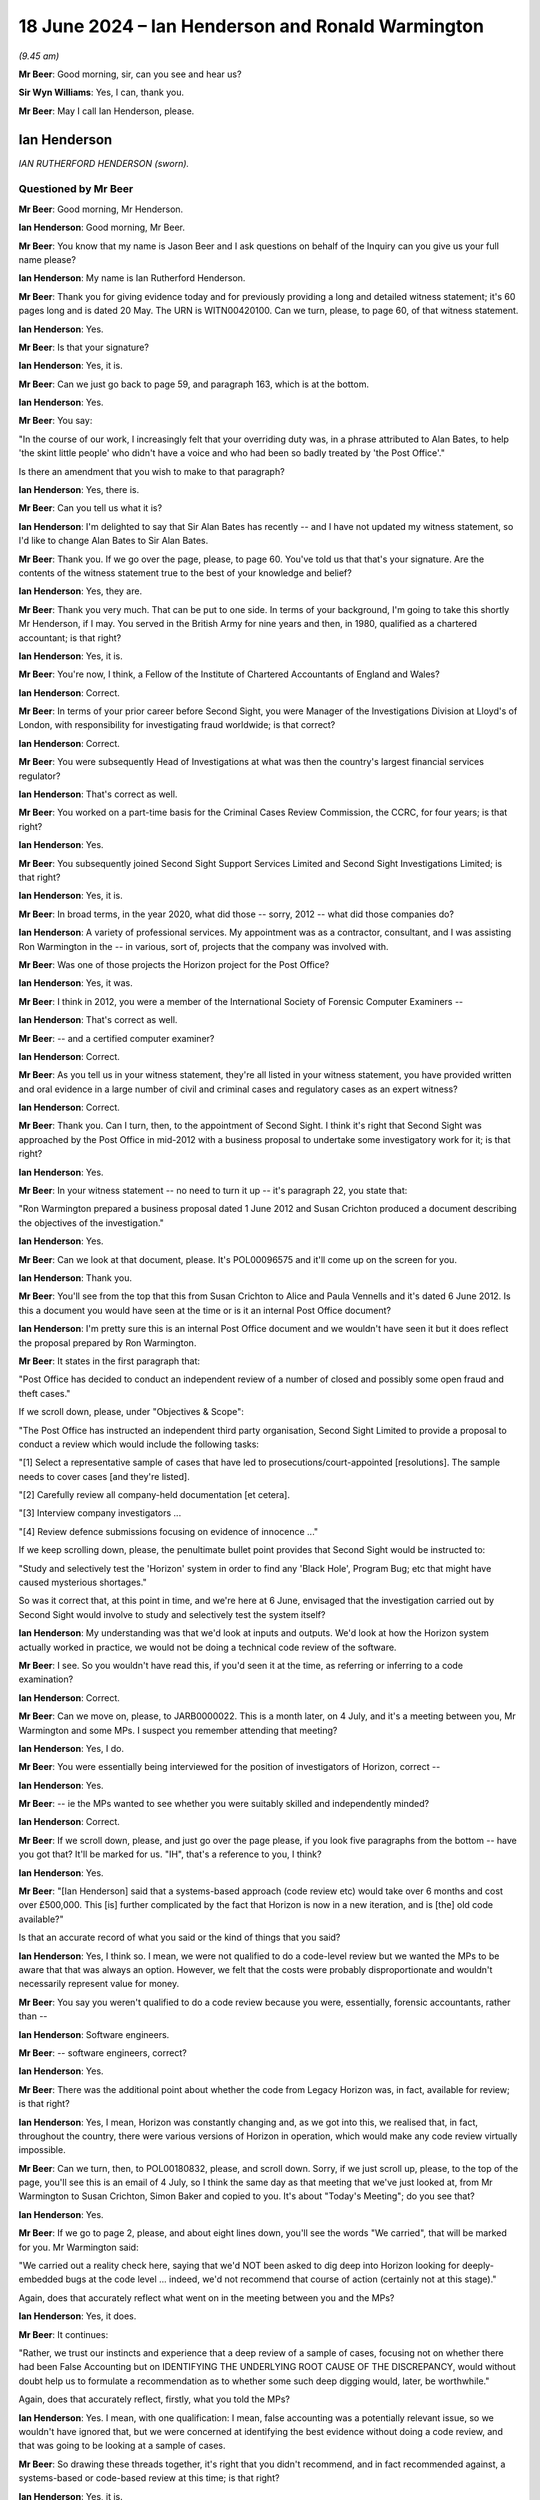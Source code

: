 .. raw:: html

   <a id="hearing-link" href="https://www.postofficehorizoninquiry.org.uk/hearings/phases-56-18-june-2024">Official hearing page</a>

18 June 2024 – Ian Henderson and Ronald Warmington
==================================================

.. raw:: html

   <details id="hearing-meta" open>
        <summary>
            <span class="open">Hide video</span>
            <span class="closed">Show video</span>
        </summary>
   <lite-youtube videoid="m7Nck8VweJg" params="rel=0"></lite-youtube>
   <lite-youtube videoid="uzdKJpphBYM" params="rel=0"></lite-youtube>
   </details>

*(9.45 am)*

**Mr Beer**: Good morning, sir, can you see and hear us?

**Sir Wyn Williams**: Yes, I can, thank you.

**Mr Beer**: May I call Ian Henderson, please.

Ian Henderson
-------------

*IAN RUTHERFORD HENDERSON (sworn).*

Questioned by Mr Beer
^^^^^^^^^^^^^^^^^^^^^

**Mr Beer**: Good morning, Mr Henderson.

.. rst-class:: indented

**Ian Henderson**: Good morning, Mr Beer.

**Mr Beer**: You know that my name is Jason Beer and I ask questions on behalf of the Inquiry can you give us your full name please?

.. rst-class:: indented

**Ian Henderson**: My name is Ian Rutherford Henderson.

**Mr Beer**: Thank you for giving evidence today and for previously providing a long and detailed witness statement; it's 60 pages long and is dated 20 May.  The URN is WITN00420100.  Can we turn, please, to page 60, of that witness statement.

.. rst-class:: indented

**Ian Henderson**: Yes.

**Mr Beer**: Is that your signature?

.. rst-class:: indented

**Ian Henderson**: Yes, it is.

**Mr Beer**: Can we just go back to page 59, and paragraph 163, which is at the bottom.

.. rst-class:: indented

**Ian Henderson**: Yes.

**Mr Beer**: You say:

"In the course of our work, I increasingly felt that your overriding duty was, in a phrase attributed to Alan Bates, to help 'the skint little people' who didn't have a voice and who had been so badly treated by 'the Post Office'."

Is there an amendment that you wish to make to that paragraph?

.. rst-class:: indented

**Ian Henderson**: Yes, there is.

**Mr Beer**: Can you tell us what it is?

.. rst-class:: indented

**Ian Henderson**: I'm delighted to say that Sir Alan Bates has recently -- and I have not updated my witness statement, so I'd like to change Alan Bates to Sir Alan Bates.

**Mr Beer**: Thank you.  If we go over the page, please, to page 60. You've told us that that's your signature.  Are the contents of the witness statement true to the best of your knowledge and belief?

.. rst-class:: indented

**Ian Henderson**: Yes, they are.

**Mr Beer**: Thank you very much.  That can be put to one side.  In terms of your background, I'm going to take this shortly Mr Henderson, if I may.  You served in the British Army for nine years and then, in 1980, qualified as a chartered accountant; is that right?

.. rst-class:: indented

**Ian Henderson**: Yes, it is.

**Mr Beer**: You're now, I think, a Fellow of the Institute of Chartered Accountants of England and Wales?

.. rst-class:: indented

**Ian Henderson**: Correct.

**Mr Beer**: In terms of your prior career before Second Sight, you were Manager of the Investigations Division at Lloyd's of London, with responsibility for investigating fraud worldwide; is that correct?

.. rst-class:: indented

**Ian Henderson**: Correct.

**Mr Beer**: You were subsequently Head of Investigations at what was then the country's largest financial services regulator?

.. rst-class:: indented

**Ian Henderson**: That's correct as well.

**Mr Beer**: You worked on a part-time basis for the Criminal Cases Review Commission, the CCRC, for four years; is that right?

.. rst-class:: indented

**Ian Henderson**: Yes.

**Mr Beer**: You subsequently joined Second Sight Support Services Limited and Second Sight Investigations Limited; is that right?

.. rst-class:: indented

**Ian Henderson**: Yes, it is.

**Mr Beer**: In broad terms, in the year 2020, what did those -- sorry, 2012 -- what did those companies do?

.. rst-class:: indented

**Ian Henderson**: A variety of professional services.  My appointment was as a contractor, consultant, and I was assisting Ron Warmington in the -- in various, sort of, projects that the company was involved with.

**Mr Beer**: Was one of those projects the Horizon project for the Post Office?

.. rst-class:: indented

**Ian Henderson**: Yes, it was.

**Mr Beer**: I think in 2012, you were a member of the International Society of Forensic Computer Examiners --

.. rst-class:: indented

**Ian Henderson**: That's correct as well.

**Mr Beer**: -- and a certified computer examiner?

.. rst-class:: indented

**Ian Henderson**: Correct.

**Mr Beer**: As you tell us in your witness statement, they're all listed in your witness statement, you have provided written and oral evidence in a large number of civil and criminal cases and regulatory cases as an expert witness?

.. rst-class:: indented

**Ian Henderson**: Correct.

**Mr Beer**: Thank you.  Can I turn, then, to the appointment of Second Sight.  I think it's right that Second Sight was approached by the Post Office in mid-2012 with a business proposal to undertake some investigatory work for it; is that right?

.. rst-class:: indented

**Ian Henderson**: Yes.

**Mr Beer**: In your witness statement -- no need to turn it up -- it's paragraph 22, you state that:

"Ron Warmington prepared a business proposal dated 1 June 2012 and Susan Crichton produced a document describing the objectives of the investigation."

.. rst-class:: indented

**Ian Henderson**: Yes.

**Mr Beer**: Can we look at that document, please.  It's POL00096575 and it'll come up on the screen for you.

.. rst-class:: indented

**Ian Henderson**: Thank you.

**Mr Beer**: You'll see from the top that this from Susan Crichton to Alice and Paula Vennells and it's dated 6 June 2012.  Is this a document you would have seen at the time or is it an internal Post Office document?

.. rst-class:: indented

**Ian Henderson**: I'm pretty sure this is an internal Post Office document and we wouldn't have seen it but it does reflect the proposal prepared by Ron Warmington.

**Mr Beer**: It states in the first paragraph that:

"Post Office has decided to conduct an independent review of a number of closed and possibly some open fraud and theft cases."

If we scroll down, please, under "Objectives & Scope":

"The Post Office has instructed an independent third party organisation, Second Sight Limited to provide a proposal to conduct a review which would include the following tasks:

"[1] Select a representative sample of cases that have led to prosecutions/court-appointed [resolutions]. The sample needs to cover cases [and they're listed].

"[2] Carefully review all company-held documentation [et cetera].

"[3] Interview company investigators ...

"[4] Review defence submissions focusing on evidence of innocence ..."

If we keep scrolling down, please, the penultimate bullet point provides that Second Sight would be instructed to:

"Study and selectively test the 'Horizon' system in order to find any 'Black Hole', Program Bug; etc that might have caused mysterious shortages."

So was it correct that, at this point in time, and we're here at 6 June, envisaged that the investigation carried out by Second Sight would involve to study and selectively test the system itself?

.. rst-class:: indented

**Ian Henderson**: My understanding was that we'd look at inputs and outputs.  We'd look at how the Horizon system actually worked in practice, we would not be doing a technical code review of the software.

**Mr Beer**: I see.  So you wouldn't have read this, if you'd seen it at the time, as referring or inferring to a code examination?

.. rst-class:: indented

**Ian Henderson**: Correct.

**Mr Beer**: Can we move on, please, to JARB0000022.  This is a month later, on 4 July, and it's a meeting between you, Mr Warmington and some MPs.  I suspect you remember attending that meeting?

.. rst-class:: indented

**Ian Henderson**: Yes, I do.

**Mr Beer**: You were essentially being interviewed for the position of investigators of Horizon, correct --

.. rst-class:: indented

**Ian Henderson**: Yes.

**Mr Beer**: -- ie the MPs wanted to see whether you were suitably skilled and independently minded?

.. rst-class:: indented

**Ian Henderson**: Correct.

**Mr Beer**: If we scroll down, please, and just go over the page please, if you look five paragraphs from the bottom -- have you got that?  It'll be marked for us.  "IH", that's a reference to you, I think?

.. rst-class:: indented

**Ian Henderson**: Yes.

**Mr Beer**: "[Ian Henderson] said that a systems-based approach (code review etc) would take over 6 months and cost over £500,000.  This [is] further complicated by the fact that Horizon is now in a new iteration, and is [the] old code available?"

Is that an accurate record of what you said or the kind of things that you said?

.. rst-class:: indented

**Ian Henderson**: Yes, I think so.  I mean, we were not qualified to do a code-level review but we wanted the MPs to be aware that that was always an option.  However, we felt that the costs were probably disproportionate and wouldn't necessarily represent value for money.

**Mr Beer**: You say you weren't qualified to do a code review because you were, essentially, forensic accountants, rather than --

.. rst-class:: indented

**Ian Henderson**: Software engineers.

**Mr Beer**: -- software engineers, correct?

.. rst-class:: indented

**Ian Henderson**: Yes.

**Mr Beer**: There was the additional point about whether the code from Legacy Horizon was, in fact, available for review; is that right?

.. rst-class:: indented

**Ian Henderson**: Yes, I mean, Horizon was constantly changing and, as we got into this, we realised that, in fact, throughout the country, there were various versions of Horizon in operation, which would make any code review virtually impossible.

**Mr Beer**: Can we turn, then, to POL00180832, please, and scroll down.  Sorry, if we just scroll up, please, to the top of the page, you'll see this is an email of 4 July, so I think the same day as that meeting that we've just looked at, from Mr Warmington to Susan Crichton, Simon Baker and copied to you.  It's about "Today's Meeting"; do you see that?

.. rst-class:: indented

**Ian Henderson**: Yes.

**Mr Beer**: If we go to page 2, please, and about eight lines down, you'll see the words "We carried", that will be marked for you.  Mr Warmington said:

"We carried out a reality check here, saying that we'd NOT been asked to dig deep into Horizon looking for deeply-embedded bugs at the code level ... indeed, we'd not recommend that course of action (certainly not at this stage)."

Again, does that accurately reflect what went on in the meeting between you and the MPs?

.. rst-class:: indented

**Ian Henderson**: Yes, it does.

**Mr Beer**: It continues:

"Rather, we trust our instincts and experience that a deep review of a sample of cases, focusing not on whether there had been False Accounting but on IDENTIFYING THE UNDERLYING ROOT CAUSE OF THE DISCREPANCY, would without doubt help us to formulate a recommendation as to whether some such deep digging would, later, be worthwhile."

Again, does that accurately reflect, firstly, what you told the MPs?

.. rst-class:: indented

**Ian Henderson**: Yes.  I mean, with one qualification: I mean, false accounting was a potentially relevant issue, so we wouldn't have ignored that, but we were concerned at identifying the best evidence without doing a code review, and that was going to be looking at a sample of cases.

**Mr Beer**: So drawing these threads together, it's right that you didn't recommend, and in fact recommended against, a systems-based or code-based review at this time; is that right?

.. rst-class:: indented

**Ian Henderson**: Yes, it is.

**Mr Beer**: Did there come a time later in your work that you ever recommended or Second Sight ever recommended a systems-based or code-based review --

.. rst-class:: indented

**Ian Henderson**: We were always open to that possibility.  I don't think we ever made a formal recommendation that it should happen.  I mean, after the termination of our appointment, I'm aware that some sort of code review was considered but it was possibly a bit inconclusive.

**Mr Beer**: Considered by who?

.. rst-class:: indented

**Ian Henderson**: By Post Office.

**Mr Beer**: Do you know why that wasn't taken forwards?

.. rst-class:: indented

**Ian Henderson**: No, I don't.

**Mr Beer**: Thank you.  That can come down.  Can we go back to your witness statement, please, and if we do pull this up on the screen it's paragraph 23, which is on page 8.  You say in paragraph 23, if we scroll down, please:

"Our appointment was not straightforward.  Alan Bates [as he then was] and the Justice for Subpostmasters Alliance (JFSA) were concerned that we would not be truly independent and would say whatever Post Office wanted us to say.  Post Office needed to be assured that we had the necessary skills for the task. MPs did not want to support something that wasn't going to work."

In describing your appointment as not being straightforward, are you there referring to the things that follow in that paragraph; are they the reasons why it wasn't straightforward?

.. rst-class:: indented

**Ian Henderson**: I think the main reason -- and in my experience, it was unique -- we work being appointed to do a task by one group of people but it was actually Post Office who was going to be paying the bill but didn't have any direct control over the scope of work that we were doing or the length of time it was going to take.  That, as I say, was an unusual situation.

**Mr Beer**: I'm going to come to that in a second.

.. rst-class:: indented

**Ian Henderson**: Okay.

**Mr Beer**: What impression did you gain, if any, from the Post Office, as to why the Post Office appointed Second Sight over other forensic accountants?

.. rst-class:: indented

**Ian Henderson**: I don't know.  I mean, I suspect it was because we were relatively cheap, compared with the big professional firms, but, of course, they had to be satisfied that we would do a competent job, which I believe we demonstrated, both at the time and subsequently.

**Mr Beer**: From the outset, were you and Second Sight alive to the possibility that the Post Office may have had an ulterior motive for commissioning this investigation or this review?

.. rst-class:: indented

**Ian Henderson**: Well, it was clear throughout that Post Office didn't want to commission a review and it was only through the efforts of people like the MPs, James Arbuthnot in particular, that they were forced to agree to it.  I do recall hearing -- I don't know whether this is true -- that Post Office was told, if they didn't agree to it, it was going to be raised in the House and a review would be forced upon them, so it would be better to at least agree to it in the way that they subsequently did, even though somewhat reluctantly.

**Mr Beer**: That can come down.  Thank you.

You tell us in your witness statement -- this is picking up a point that you made a moment ago -- that you came deeply to regret that, although Second Sight's clients comprised the MPs and the JFSA, as well as the Post Office, the contract was between Second Sight and the Post Office.

.. rst-class:: indented

**Ian Henderson**: Um --

**Mr Beer**: What was the problem there?

.. rst-class:: indented

**Ian Henderson**: I'm not sure the contract was between Second Sight and the Post Office.  I mean, I always regarded that our terms of reference were set by the MPs.  However, we were being -- our professional fees were being paid by the Post Office and we had to sign confidentiality agreements and non-disclosure agreements with the Post Office.  So that element was a contract but I regarded throughout, and still do, that our ultimate duty lay on behalf of the MPs and what they were asking us to do.

**Mr Beer**: Did you, in fact, sign a contract with the Post Office?

.. rst-class:: indented

**Ian Henderson**: We signed various bits of paper that probably did represent a contract but they were principally dealing with non-disclosure and confidentiality issues.

**Mr Beer**: Was there a contract between Second Sight and the Post Office that set the terms of reference for the investigation?

.. rst-class:: indented

**Ian Henderson**: Yes, I believe there was and, of course, it changed over time.  I think Post Office somewhere referred to Job 1 and Job 2, and so on, and certainly, once we got into the Mediation Scheme, that was a separate set of work.

**Mr Beer**: So it was the fact that you were appointed by MPs at the request of subpostmasters but your professional fees were paid by the Post Office -- was that the concern?

.. rst-class:: indented

**Ian Henderson**: It wasn't so much a concern.  I recognised that was a very unusual situation and had to be handled quite sensitively.

**Mr Beer**: Did it, in fact, cause problems subsequently?

.. rst-class:: indented

**Ian Henderson**: Certainly, the issues of non-disclosure, confidentiality, and so on, were raised by Post Office subsequently.  They were very concerned about us disclosing, you know, confidential information without their authority and they still are.

**Mr Beer**: To this day?

.. rst-class:: indented

**Ian Henderson**: To this day, as far as I'm aware.

**Mr Beer**: You tell us in your witness statement that, over the course of three years, Second Sight investigated about 140 individual cases?

.. rst-class:: indented

**Ian Henderson**: Yes.

**Mr Beer**: Did those cases include cases in Scotland and Northern Ireland as well as those in England and Wales?

.. rst-class:: indented

**Ian Henderson**: No, they were principally England and Wales.

**Mr Beer**: Was that deliberate or were your doors open to the referral of any cases?

.. rst-class:: indented

**Ian Henderson**: I think it reflected the geographical sort of structure within Post Office and also reflected the way that cases were referred to MPs.  There was a small group of MPs who exclusively, I think, were representing English constituencies, it just so happened that we didn't get any cases from either Northern Ireland or Scotland at that stage.

**Mr Beer**: Thank you.  Can we turn to the remit of the investigation and you refer to this in your witness statement.  It's page 17, paragraph 55, if that can be brought up, please.  The remit of the Inquiry, you say, was described as:

"... to consider and to advise on whether there were any systemic issues and/or concerns with the 'Horizon' system, including training and support processes, giving evidence and reasons for the conclusions reached."

Just stopping there, "to consider and to advise on whether there were any systemic issues and/or concerns with the 'Horizon' system".  It's right, therefore, that the issue of a consideration of whether there were systemic issues was part of your terms of reference from the very start; is that right?

.. rst-class:: indented

**Ian Henderson**: Yes.

**Mr Beer**: Looking back now, would you consider that that remit was too broad?

.. rst-class:: indented

**Ian Henderson**: I don't know whether it was too broad in itself, it was certainly widely misunderstood and I regret the fact that the word "systemic" had ever been used in this context.  "Systemic", of course, means system-wide and the main focus of our review was going to be on individual cases not a code review, not an in-depth review of the entire system.  So there was some difficulty with the word or term "systemic", which, I think, was first used by Susan Crichton, General Counsel for Post Office, rather than us.

**Mr Beer**: You said that the term "systemic" was widely misunderstood; misunderstood, in your view, by who?

.. rst-class:: indented

**Ian Henderson**: Well, again, no criticism of Sir Alan Bates but I was using the Oxford English Dictionary of systemic, in other words of the whole system, system wide.  Alan, I think, saw "systemic" as caused by the system, which is a much narrower definition and it certainly had the potential to cause confusion.

**Mr Beer**: At this point, at the beginning of the investigation, rather than at the end, was there any attempt made to define what "systemic" meant?

.. rst-class:: indented

**Ian Henderson**: Not that I can recall.

**Mr Beer**: What was the Post Office's attitude to the use of the word "systemic" in your dealings with it?

.. rst-class:: indented

**Ian Henderson**: I don't recall having any detailed sort of discussion, so it's not something that I really considered in any detail.  I just felt it was an unfortunate sort of term that -- not one that we had adopted.

**Mr Beer**: You do use it in your Interim Report of 8 July 2013 --

.. rst-class:: indented

**Ian Henderson**: Yes.

**Mr Beer**: -- albeit in brackets, after the word, you say "system-wide".

.. rst-class:: indented

**Ian Henderson**: Yes.

**Mr Beer**: Was the effect of the use of word "systemic" or the phrase "systemic issues", both here and subsequently, to allow the focus to be on the fact that there were no system-wide issues with Horizon, thus diverting attention or focus away from bugs, errors and defects which did exist?

.. rst-class:: indented

**Ian Henderson**: I think that was how it was used by Post Office.  I do recall various press releases, and so on, that trumpeted the fact that Post Office claimed that we had said that we had found no systemic or system-wide issues with the Horizon system, which was, of course, not what we said at all.

**Mr Beer**: You tell us in your witness statement -- I'm moving forwards now, if we go to page 26 and paragraph 78, we're going to come back to the detail in a moment but I'm just looking at the use of language at the moment -- you say that your overall conclusion at this stage, July '13 -- that's the month of publication of the Interim Report -- was that:

"... Post Office Horizon was not the robust, error-free system claimed by [Post Office].  I was also concerned about the potential loss of integrity caused by working practices within Fujitsu, such as remote access without the knowledge or consent of individual subpostmasters.  I was beginning to form the view that no prosecution relying on Horizon evidence could be safe."

Do you make it clear, or did Second Sight make it clear, at the time of publication of the Interim Report, that you or Second Sight were forming the view that no prosecution relying on Horizon evidence could be safe?

.. rst-class:: indented

**Ian Henderson**: Bear in mind it was an Interim Report and that any conclusions were preliminary and needed to be -- you know, further work needed to be performed.  That was certainly the view that I had formed at that stage. Whether we expressed that as clearly as perhaps we should have done I think is arguable.

**Mr Beer**: You've spoken about the messaging of the Post Office and its reuse of the phrase "no systemic issues".  Were you frustrated, at the point of publication, with that messaging?

.. rst-class:: indented

**Ian Henderson**: I felt it was probably somewhat misleading.  It was not a phrase that we would have chosen, even though we did adopt it and use it in our report.  It was widely misunderstood and was not clear communication.

**Mr Beer**: Thank you.  That can come down.

Can I go back to the beginning, then, to the start of your work in mid-2012 with the Post Office.  I think it's right that you worked physically close to the Post Office Legal team during your investigation?

.. rst-class:: indented

**Ian Henderson**: Yes.  I spent most of my time actually based in the Legal Department, which was an open-plan office, sitting next to Jarnail Singh and immediately outside Susan Crichton's office, who was the Post Office Head of Legal.

**Mr Beer**: So you were physically in the office.  Which office was this?

.. rst-class:: indented

**Ian Henderson**: This was in the Old Street office, their previous headquarters.

**Mr Beer**: Was this is an open-plan office?

.. rst-class:: indented

**Ian Henderson**: The main office area was open plan.  Some of the senior executives did have their own offices but I was sitting in the open plan area and, therefore, could see what was going on, had access to case files, and so on.

**Mr Beer**: I think you just said that you sat near to or closest to Jarnail Singh; is that right?

.. rst-class:: indented

**Ian Henderson**: Yes, it is.

**Mr Beer**: How were files stored in the Legal Department, so far as you could see?

.. rst-class:: indented

**Ian Henderson**: Somewhat shambolically and haphazardly.  I think I described it as a rather old-fashioned office, where the focus was on paper files rather than electronic. Whilst they -- you know, they obviously used IT technology, they tended to print everything out and put a paper copy on a file and it was the paper files that were the master copies.  When I first started work in the Legal Department, I seem to remember there was only a very small number of files available and this reflected the somewhat decentralised sort of nature of the way that they operated.

.. rst-class:: indented

Bear in mind also that they had only recently divested from Royal Mail Group and it was a subset of much larger Legal Department of Royal Mail Group that travelled with the Post Office part of the organisation.

.. rst-class:: indented

So the department was relatively small.  They had a policy of outsourcing many of the prosecutions to regional firms of solicitors who maintained their own files so that, when I started work, there was only about 10 or 12 legal case files available to me.

**Mr Beer**: You say in your witness statement -- no need to turn it up, it's paragraph 36 -- you were surprised at the small size of the Legal Department within Post Office?

.. rst-class:: indented

**Ian Henderson**: Yes.  Now --

**Mr Beer**: Why were you surprised?

.. rst-class:: indented

**Ian Henderson**: Well, bear in mind the size of the Post Office, you know, at that time probably 11,500 branches; we now know over 700 prosecutions.  The visibility of the Legal Department, that I could see anyway -- and it might have been, you know, the tip of the iceberg, I just don't know -- but I only met probably a maximum of about ten lawyers and that seemed to me to be relatively small, bearing in mind the size and the importance of the organisation.

**Mr Beer**: You also say in that paragraph that you noticed the difficulties that the Legal Department had in getting case files under control.  What did you mean by that, please?

.. rst-class:: indented

**Ian Henderson**: Again, I'm probably referring to the decentralised way of operating.  The fact that, you know, if there was a prosecution in the north of England that would be handled sort of locally and the file would probably be held locally, and it was only when I asked for all of the relevant prosecution files to be moved to a central location that it actually happened.

**Mr Beer**: You tell us in your witness statement, at paragraphs 32 and 36, that you noted at the time that Susan Crichton relied on Jarnail Singh for criminal law matters; is that right?

.. rst-class:: indented

**Ian Henderson**: Yes, it is.

**Mr Beer**: Did you witness that?

.. rst-class:: indented

**Ian Henderson**: Yes.  I mean, I had conversations with Susan.  I had met Susan Crichton in her previous role when she was working for -- I think it was General Electric and I knew her as a civil or commercial lawyer not a criminal practitioner and, therefore, she'd have to rely very heavily on a specialist criminal practitioner for advice on prosecutions and that was Jarnail Singh.

**Mr Beer**: He was your main day-to-day contact within the Post Office Legal Department; is that right?

.. rst-class:: indented

**Ian Henderson**: As far as prosecution matters were concerned, yes.

**Mr Beer**: As your main day-to-day contact, did you form a view of Mr Singh?

.. rst-class:: indented

**Ian Henderson**: Yes, I did.

**Mr Beer**: What was that?

.. rst-class:: indented

**Ian Henderson**: He didn't strike me as a lawyer.  He struck me more as an administrator that was dealing with farming out of potential cases, dealing with administrative matters, chasing progress by third-party solicitors around the country.  His level of knowledge of prosecutions actually seemed, in my mind, to be quite limited.  I was having to do, you know, my homework and look at the Code of Conduct for Crown Prosecutors, for example.  I was putting technical legal questions to him and he often didn't -- wasn't able to answer me, which found surprising.

**Mr Beer**: How long did you spend embedded in the Legal Department?

.. rst-class:: indented

**Ian Henderson**: I can't recall precisely but it was a number of weeks.

**Mr Beer**: Can we turn up, please, page 25 of your witness statement.  Page 25, at the foot of the page, please, paragraph 77.  Again, we're moving forwards here but I want to pick up something that you say.  You say:

"The 'Receipts and Payments Mismatch Problem' and 'Local Suspense Account Problem' were disclosed to us by [the Post Office] in June 2013, just a few days before we published our report."

Then this:

"I subsequently noticed that a copy of the 'Receipts and Payments Mismatch Problem' was included [in] the hard copy file relating to the Seema Misra prosecution. In 2024, as a result of seeing the evidence of Simon Clarke to the Inquiry, I realised that this document was not disclosed at her trial and had been subject to a [PII] certificate exemption."

Breaking those things down first, if we go to the foot of the page, page 25, first, last sentence, you say:

"I subsequently noticed that a copy of [and then you describe something] was in the hard copy file ..."

"Subsequently", does that mean after June 2013?

.. rst-class:: indented

**Ian Henderson**: I can't remember precisely when I first became aware of that.  It was certainly disclosed to us by someone called Simon Baker who worked for Post Office.  But it was when I was listening to the evidence of Simon Clarke to this Inquiry that I realised that it had not been disclosed to Seema Misra.

**Mr Beer**: So is it the case that you can't remember now when you saw that it was included in the hard copy file?

.. rst-class:: indented

**Ian Henderson**: I can't remember precisely, no.

**Mr Beer**: Okay.  In what circumstances did you come to see it on the hard copy file?

.. rst-class:: indented

**Ian Henderson**: I think it was when I was in the Legal Department at Post Office and we were looking at -- I mean, the two files I recall in particular were Jo Hamilton and Seema Misra.  Out of the relatively small number of files that were made available to us, those were certainly the most important.

**Mr Beer**: Just stopping there, Mr Henderson, so you saw the file in Old Street --

.. rst-class:: indented

**Ian Henderson**: Yes.

**Mr Beer**: -- in the Legal Department --

.. rst-class:: indented

**Ian Henderson**: Yes.

**Mr Beer**: -- and a document that you describe there was on the file?  Were the files bound in any way?

.. rst-class:: indented

**Ian Henderson**: They were the old-fashioned spring binders where you could file individual sort of documents.  Do you remember those spring things that used to go through punched holes?

**Mr Beer**: I'm too young --

.. rst-class:: indented

**Ian Henderson**: (The witness laughed)

**Mr Beer**: -- for that.  Do you mean a paper file?

.. rst-class:: indented

**Ian Henderson**: It was a hard copy paper file, yes.  Not a ring binder.

**Mr Beer**: There were two sprigs that came out of it, maybe plastic --

.. rst-class:: indented

**Ian Henderson**: Yes.

**Mr Beer**: -- or metal, and you would add documents to it --

.. rst-class:: indented

**Ian Henderson**: Yes.

**Mr Beer**: -- and then put a clip over the top of it --

.. rst-class:: indented

**Ian Henderson**: Well done, yes.

**Mr Beer**: -- is that right?

.. rst-class:: indented

**Ian Henderson**: Yes.

**Mr Beer**: Okay.  Was this bound, the document you're talking about, or can't you remember?

.. rst-class:: indented

**Ian Henderson**: No, it was a working file and, again, the working style of Post Office was to produce individual documents, letters, memorandum, and file them on these hard copy files.

**Mr Beer**: I see.  Was there a filing cabinet within the Legal Department for these files to be kept?

.. rst-class:: indented

**Ian Henderson**: I assume so.  I mean, they were produced to me -- in terms of files, I had a desk about this size and I do recall that I had, you know, about ten hard copy files piled up on that desk and I was working through those.

**Mr Beer**: In terms of the document that you say that you saw, you say that "a copy of the 'Receipts and Payments Mismatch Problem' was included".  Are you referring there to the not of the meeting about the receipts and payments mismatch problem?

.. rst-class:: indented

**Ian Henderson**: The document I recall was one, I think, that I discussed with Gareth Jenkins and it was a filenote prepared by him, I think it was dated 2010, so it was, you know, well before I had access to the files.

**Mr Beer**: Okay, so it was a Gareth Jenkins authored document?

.. rst-class:: indented

**Ian Henderson**: That's my recollection.

**Mr Beer**: Okay, we've got that.  We can look at that.  It's September, 29 September 2010.  That's the document you're referring to; is that right?

.. rst-class:: indented

**Ian Henderson**: Yes.

**Mr Beer**: You say, in the last sentence there, that that had been the subject of a Public Interest Immunity certificate exemption.  From whom did you learn that?

.. rst-class:: indented

**Ian Henderson**: The Inquiry and the evidence of Simon Clarke.

**Mr Beer**: In the Inquiry, we haven't called any evidence about a PII application in the Misra case about that document.

.. rst-class:: indented

**Ian Henderson**: Right, well, I may have misunderstood Simon's evidence but I thought he said it had not been disclosed to Seema Misra because of a PII immunity.

**Mr Beer**: Okay but that sentence is based on what you've subsequently heard --

.. rst-class:: indented

**Ian Henderson**: Yes.

**Mr Beer**: -- in the Inquiry, is it, rather than something at the time?

.. rst-class:: indented

**Ian Henderson**: Correct.

**Mr Beer**: Thank you very much.  That can come down.

**Sir Wyn Williams**: Before we leave it there, Mr Beer, can I just it get the sequencing right with you, Mr Henderson.  I'm just reading your paragraph 77, so the bottom of page 25.  You say:

"The 'Receipts and Payments Mismatch Problem' and 'Local Suspense ... Problem' were disclosed to us by :abbr:`POL (Post Office Limited)` in June 2013, just a few days before we published our Interim Report."

But then you say:

"I subsequently noticed that a copy of the 'Receipts [et cetera]' was included in the hard copy file relating to the Seema Misra prosecution."

So my reading of that was that you were told about the mismatch problem shortly before your report was disclosed and that, some time later, though you didn't specify precisely when, you actually saw a copy of the document.  My impression from your evidence this morning is that you say you saw the document when you were embedded in Old Street, which, of course, as I understand it, would have been before June 2013.  Now, am I making a mountain out of a molehill, or what, Mr Henderson?

.. rst-class:: indented

**Ian Henderson**: Sir, you're not and I think the missing link here is that, as part of my research prior to giving evidence today, I revisited the file listing that I think I have referred to in my witness statement, that was a list of some 34,000 documents that I had held at one point and had returned to Post Office.  When I checked that file listing, which was provided both to the Inquiry and to the Metropolitan Police, I could see that there was reference to this receipts and payments mismatch document.

.. rst-class:: indented

So it was definitely included in the documents that we did hold, at some point previously, but then returned to the Post Office, in 2015.

**Sir Wyn Williams**: Yes, sure.  I'm not for a minute doubting that you saw these documents; I simply wanted to get the sequence correct, if you see what I mean.  So was it you saw the document and then some time later, in June 2013, just before the publication of your Interim Report, :abbr:`POL (Post Office Limited)` formally disclosed it to you, or is it that they formally disclosed it to you and then you actually saw it in the file?  I'm not asking you for dates or anything, just the sequence.

.. rst-class:: indented

**Ian Henderson**: I can't be precise about the sequence.  I do recall seeing it before we finalised our Interim Report.

**Sir Wyn Williams**: All right, fine.  Thank you.

**Mr Beer**: Thank you.  That can come down.

You mention that you focused on two specific files, the other one being Jo Hamilton; is that right?

.. rst-class:: indented

**Ian Henderson**: Yes.

**Mr Beer**: Was that a focus of yours in the course of the initial investigation?

.. rst-class:: indented

**Ian Henderson**: Yes.  It was.  I mean, purely by happenchance, I mean the first file that I came across when I was in the Post Office Legal Department was Jo Hamilton's file, so that was the first file that I looked at in any detail.

**Mr Beer**: I want to -- again, I'm taking things out of order -- turn to an issue involving Josephine Hamilton's case that arose in the Mediation Scheme.  So this is much later.  This is post-8 July 2013.  Indeed, it's into --

.. rst-class:: indented

**Ian Henderson**: 2014.

**Mr Beer**: -- 2014 --

.. rst-class:: indented

**Ian Henderson**: Yes.

**Mr Beer**: -- and, indeed, '15 and just use it as an example or an exploration of the kind of issues that you faced.

.. rst-class:: indented

**Ian Henderson**: Okay.

**Mr Beer**: In the Mediation Scheme, did parts of the process include the Post Office sending a report to Second Sight called the Post Office Investigation Report?

.. rst-class:: indented

**Ian Henderson**: The POIR, yes.

**Mr Beer**: Then Second Sight would create a Case Review Report, a CRR; is that right?

.. rst-class:: indented

**Ian Henderson**: Yes, it is.

**Mr Beer**: Then that would go to the applicant, the subpostmaster, to the Post Office and to the Working Group; is that right?

.. rst-class:: indented

**Ian Henderson**: Yes.

**Mr Beer**: Can we look, please, at the Post Office Investigation Report in Ms Hamilton's case.  POL00034551.  We will see that it's headed at the top "Initial Complaint Review and Mediation Scheme, Post Office Investigation Report". The applicant's name on the left-hand side "Josephine Hamilton" and then the case number M035.  Was each applicant given a unique reference number like that?

.. rst-class:: indented

**Ian Henderson**: Yes, they were.

**Mr Beer**: Then you'll see that there's an executive summary and then a narrative account, if we scroll down, of the Post Office's views and the investigations that it had conducted.  Keep scrolling, please, across page 2 and on to page 3.  Thank you, stop.  That all culminates in a "Conclusion" by the Post Office.  In this case, it reads:

"In conclusion the evidence examined provides no support for the Applicant's claim that the Horizon System caused a shortfall in the branch.  Given that no systemic error has been identified in Horizon, the more likely reason for the shortfall is user error or fraud which could be due to the lack of poor controls in place, eg sharing of usernames and passwords."

Was that the usual format: a narrative account of the applicant's complaints; the Post Office's investigations into them; and then the Post Office's conclusion about them?

.. rst-class:: indented

**Ian Henderson**: This is fairly typical of many of the reports produced by Post Office.  I mean, they often said errors made at the counter was, you know, the explanation for any discrepancy.  I think I felt that they -- this demonstrated a lack of in-depth investigation and didn't match the findings on the file that I subsequently reviewed.

**Mr Beer**: If we turn to page 8, please, and if we scroll down, so we can see all of that -- thank you -- is there a list of documents that were provided to Second Sight?

.. rst-class:: indented

**Ian Henderson**: Yes.

**Mr Beer**: Was, again, this the common approach, that there would be a list of documents that the Post Office would provide along with this report, the POIR, to Second Sight?

.. rst-class:: indented

**Ian Henderson**: Yes, and if you look at the left-hand column, it's all pre-fixed by M035, which was the case number, and then the description of the document.  So it was following a consistent pattern across many of the cases that we were looking at.

**Mr Beer**: You'll see that they're sequentially numbered M035 underscore something and then ending in 01, 02, 03, et cetera, yes?

.. rst-class:: indented

**Ian Henderson**: Yes.

**Mr Beer**: If we scroll down, please, we'll see that fifth from the bottom is M035\_POL\_Security Report\_PT\_012, and that's described as a "Copy of the Security team report", yes?

.. rst-class:: indented

**Ian Henderson**: That's correct.

**Mr Beer**: So this was a document provided with this POIR?

.. rst-class:: indented

**Ian Henderson**: This particular POIR, yes.

**Mr Beer**: Yes.  Can we look that document, please, the Security Team Report provided with this POIR.  It's POL00430943. If we can just look at the top left-hand side of the document, can we see that it's marked in that way?

.. rst-class:: indented

**Ian Henderson**: Yes.

**Mr Beer**: Is this what happened: that printed onto, or marked onto, each of the documents that accompanied a POIR was a copy of the document, but then it was branded with the -- I'm going to call it an exhibit number?

.. rst-class:: indented

**Ian Henderson**: Yes.  Exactly how that all happened, I'm not clear. But, certainly, the "M035" was the Second Sight reference to Jo Hamilton's case.

**Mr Beer**: So we can see from that marking that this is the document that was being referred to, five lines from the bottom on page 8 of the report, and so this is the document that would have been sent by Post Office to Second Sight, correct?

.. rst-class:: indented

**Ian Henderson**: With one qualification.  I do recall -- I mean, this became known as the "Brander report".  The author was a Post Office Investigator called Brander.  I do recall there were various versions of this report, which we never got to the bottom of as to why there were different versions --

**Mr Beer**: I'm going to try to explore that with you in the next ten minutes or so.

.. rst-class:: indented

**Ian Henderson**: Okay.

**Mr Beer**: If we just scroll down, we're quite familiar with these. This is the original Security Department report prepared in Ms Hamilton's case.  If we go to page 9 and scroll down, we'll see that it's dated 17 May 2006, by Graham Brander, the Investigation Manager, yes?

.. rst-class:: indented

**Ian Henderson**: Yes.

**Mr Beer**: If we look at the top, the page, we can see again, it's marked with that -- I'm going to call it an exhibit number, yes --

.. rst-class:: indented

**Ian Henderson**: Yes.

**Mr Beer**: -- and every page is marked in that way?  So this is the original Security Department, Security Team report, with the purposes of the proposed prosecution of Ms Hamilton.

Can we look, please, at page 4, and the second paragraph from the bottom.  This is in a part of the report that the Investigator, Mr Brander, is setting out the investigations that he conducted and the results of them.  Can you see the second paragraph from the bottom, the second part of it:

"Having analysed the Horizon printouts and accounting documentation I was unable to find any evidence of theft or that the cash figures had been deliberately inflated."

Now, you tell us had this was, in your statement, this was an important statement from the Investigator, agreed?

.. rst-class:: indented

**Ian Henderson**: Correct.

**Mr Beer**: Was it important to you because you knew that Ms Hamilton was, in fact, charged with theft?

.. rst-class:: indented

**Ian Henderson**: Yes.  I found it quite an astonishing statement in the context of what she was charged with.

**Mr Beer**: This was something that I think you spotted at the time?

.. rst-class:: indented

**Ian Henderson**: Yes.

**Mr Beer**: Now, if we look at the top and the bottom of each page, and go back to page 1, and look at the front page and look at the foot of the front page, thank you, we can see that document, the report, is not marked as "Legally Privileged" or "Subject to legal professional privilege" or otherwise referred as to being a privileged document, correct?

.. rst-class:: indented

**Ian Henderson**: That's correct.

**Mr Beer**: We know that you subsequently referred to the contents of this report in your Case Review Report for Ms Hamilton?

.. rst-class:: indented

**Ian Henderson**: Yes.

**Mr Beer**: Did you know that the purpose of these reports was to seek legal advice from the Criminal Law Team?

.. rst-class:: indented

**Ian Henderson**: It's a difficult question to answer.  I mean, these were reports prepared by an experienced Post Office Investigator.  In many cases, no further action was taken; in other cases, prosecutions were considered. So, in this particular case, I was not aware that this report was addressed -- was prepared on the instructions of a lawyer or intended to be passed on to a lawyer.

**Mr Beer**: Did you feel inhibited in any way, in the circumstances it was given to you and in the light of any markings on it, in referring to the contents of it in your Case Review Report?

.. rst-class:: indented

**Ian Henderson**: No, I didn't.

**Mr Beer**: Can we see what you did with this important information, then, please.  POL00063517.  Is this a copy of your Case Review Report in the case of M035, Josephine Hamilton?

.. rst-class:: indented

**Ian Henderson**: Yes, it is.

**Mr Beer**: We can see it's dated 24 March 2015.  If we just scroll through the first couple of pages, we can see there's an introduction setting out the terms of reference. Scroll on, please.  The documents you have been provided with -- just stop there.

At the top of the page, one of the documents that you had been provided with was the Post Office Investigation Report.  That's what we've just looked at, correct?

.. rst-class:: indented

**Ian Henderson**: Yes.

**Mr Beer**: If we can scroll forwards to page 6, please, and read paragraph 4.10.

"The documents submitted by the Post Office include a Post Office Investigator's report, dated 17 May 2006 ..."

That's the Brander report we've just read, you've got the correct date.

.. rst-class:: indented

**Ian Henderson**: Yes.

**Mr Beer**: "... (see Post Office Document 012) ..."

That's the right number because that's the suffix of the document we've just looked at:

"... that includes the following statements:

"'Having analysed the Horizon printouts and accounting documentation I was unable to find any evidence of theft or that cash figures had been deliberately inflated'."

If we skip over two paragraphs, thank you, you say:

"In our opinion, the fact that the Post Office's own Investigator had found no evidence of theft as well as the endemic User ID and password sharing in the branch ... would have been relevant to the applicant's defence. No more detailed investigation was carried out by Post Office until it was preparing its [Post Office Investigation Report]."

Then in 4.11:

"As described ... below, we have not been provided with the complete legal files, which would enable us to investigate this matter in more detail.  However, on the basis of the limited documents made available to us, we consider it to be possible (though it is clear to us that Post Office does not) that.

"a) the Prosecution realised that there may have been insufficient evidence to support a charge of Theft, but proceeded with it nonetheless;

"b) the offer by the prosecution to remove the charge of Theft may have been used to put pressure on the applicant to plead guilty to the False Accounting charges, even though the prosecution may have realised that a charge of Theft was likely to fail unless further evidence was ... discovered to support that charge;

"c) the threat of proceeding with the charge of Theft may have been used to put pressure on the applicant to agree to repay the losses and to avoid the custodial sentence normally associated with a conviction for Theft;

"d) the purpose of proceeding with a charge of Theft may have been intended primarily to assist in the recovery of losses, rather than in the interests of Justice; and

"e) part of the agreement to remove the Theft charge included a demand that no mention would be made in court of alleged problems with the Horizon computer system."

Now, there's a wide range of conclusions reached there but are they founded, in part, on the inclusion in the Brander report of a recognition by him that there was no evidence to support a charge of theft?

.. rst-class:: indented

**Ian Henderson**: Yes, they are.

**Mr Beer**: Was that very significant information for you, therefore?

.. rst-class:: indented

**Ian Henderson**: Yes, it struck me that it was exculpatory evidence that had not been disclosed to Mrs Hamilton or her Legal Team.

**Mr Beer**: You were pointing it out to the Post Office in clear terms in this, your Case Review Report?

.. rst-class:: indented

**Ian Henderson**: Yes.

**Mr Beer**: Can we see what happened next, please.  POL00025188.  So this is a letter of 2 June 2015, so it's about two months after you prepared your report in Ms Hamilton's case.

.. rst-class:: indented

**Ian Henderson**: Correct.

**Mr Beer**: Let's read it in full.  We should look at the second page first.  We'll see that it's signed by Rodric Williams, although we know from other evidence that this was drafted for Rodric Williams by Andrew Parsons.  If we go up, please:

"We refer to the above applicant [that's Ms Hamilton] and, in particular, to your Case Review Report dated 24 March [that's what we've just looked at].

"At paragraph 4.10 of the [Case Review Report], you quote from a 'Post Office Investigators Report dated 17 May' (the 'Security Report').  At paragraph 4.11 of the [Case Review Report], you speculate about the impact the Security Report may have had on the criminal prosecution brought against the Applicant.

"The Security Report was not appended to the final version of the [Post Office Investigation Report] because it is protected from disclosure by legal professional privilege.  That privilege belongs to the Post Office and does not extent to anyone beyond Post Office and its professional advisers.  Post Office continues to assert privilege over the Security Report.

"As a consequence of your disclosure, on 6 May 2015 we received a request from the applicant for a copy of the Security Report which noted that the document quoted in the final CRR at paragraph 4.10 was not present in the pack of documents appended to the POIR."

Just stopping there, unpacking what that sentence means, your Case Review Report gets disclosed to the applicant, correct?

.. rst-class:: indented

**Ian Henderson**: Yes.

**Mr Beer**: Your Case Review Report included extracts from the original Brander report?

.. rst-class:: indented

**Ian Henderson**: Correct.

**Mr Beer**: And it seems that, on 6 may, the Post Office received a request for disclosure of that Security Report from Ms Hamilton?

.. rst-class:: indented

**Ian Henderson**: Yes.

**Mr Beer**: "We have responded refusing the applicant's request on the basis the document is privileged ..."

It seems like they attached a copy of the letter to Josephine Hamilton:

"We nevertheless remain concerned about your disclosure of the Security Report.  Please therefore explain to us in writing why:

"1.  You considered its disclosure to be consistent with the undertaking provided on 19 October 2012, a copy of which is appended to this letter, confirming that certain documents provided by Post Office are privileged, [and] the benefit of that privilege shall at all times belong to Post Office, and that the documents and their contents 'will be held in complete confidence and will not be closed to any other party or used for any other purpose whatsoever without the prior written consent of the Post Office';

"2.  [You need to explain I writing why] you referred to it when it was not appended to the POIR;

"3.  [You need to explain in writing why] you referred to it in your final report only, and not in the draft CRRs on which Post Office was able to provide comment;

"4.  You commented on it as you have when you are not in possession of all material information and when matters of criminal law and procedure are outside of your scope of expertise."

They look forward to hearing from you in seven days and they reserve their position in the meantime.

Can we see what your reply was, please, to this letter.  POL00065542.  You reply the next day, so the letter was dated 2 June and you replied on 3 June and you say that you're replying on behalf of both you and Mr Warmington.  It's to Rod Williams, copied to Patrick Bourke, Jane MacLeod, to Mr Warmington, to Chris Holyoak, who was one of your investigators, is that right --

.. rst-class:: indented

**Ian Henderson**: Yes.

**Mr Beer**: -- and to Mark Underwood?

.. rst-class:: indented

**Ian Henderson**: He was Post Office, I think.

**Mr Beer**: Yes:

"Thank you for your letter ...

"The main premise of your letter is not correct.

The document in question, (the 'Security Report'), was quite properly disclosed to Second Sight and the Working Group via Huddle around March 2014.  I attach a copy of the document that was disclosed to us.  I am sure that the Huddle audit logs will provide further information about this disclosure"?

Huddle was an e-disclosure platform?

.. rst-class:: indented

**Ian Henderson**: Document sharing system that we were using, that was managed by Post Office.

**Mr Beer**: You continue:

"The document was not marked as being subject to [LPP] and a careful reading of the document does not find any mention of legal advice, the normal basis upon which [LPP] is claimed.

"I would be grateful if you would explain in detail why you now consider this document to be subject to [LPP] and therefore protected from disclosure.  I am obviously concerned that other misclassified documents may have been improperly withheld from disclosure.

"Dealing with the specific questions ...

"1.  The undertaking ... is not relevant as the 'Security Report' was disclosed to the Working Group, including Second Sight, in accordance with the terms of reference of the Working Group;

"2.  It formed part of number of documents disclosed to the Working Group that were considered within the [Post Office Investigation Report];

"3.  Second Sight considered number of representations and other matters after disclosure of the draft CRR.  This resulted in the CRR being updated and finalised;

"4.  We have requested access to the complete legal files held by Post Office relating to this and other cases.  However, this access has not been provided, which we regard as regrettable.  [This] limitation [of] scope was made clear in the final CRR."

You explain, just taking the facts to their final conclusion at the moment, in your witness statement, that the Post Office's solution to this was to create a new investigation report, POIR, which deleted any mention of the original Security Report, correct?

.. rst-class:: indented

**Ian Henderson**: Yes.

**Mr Beer**: Let's look at POL00034782, page 7, please.  If we can look at that alongside POL00034551, at page 8.  If we scroll down on the left-hand side to the bottom, we can see it there, document number 12, a copy of Security Team Report.  So this is in their original POIR.  Then on the right-hand side, please, if we scroll down, you'll see it's gone.

.. rst-class:: indented

**Ian Henderson**: Can I just clarify: it is gone, however, the partial document reference has remained much the same.  It's still :abbr:`POL (Post Office Limited)`\_012 but it's now described as a "Security Interview", not the Security Team report.

**Mr Beer**: No, in fact what they've done, Mr Henderson, is they've just renumbered them.  If you look on the left-hand side at what was 13, 14, 15 and 16 --

.. rst-class:: indented

**Ian Henderson**: It's gone up from 13 to 12.

**Mr Beer**: -- it's gone up from 13 to 12.

.. rst-class:: indented

**Ian Henderson**: Yes.

**Mr Beer**: So the document, the Security Team report, that contained the passage that said that the Investigator found no evidence of theft or deliberately inflated figures, has been removed?

.. rst-class:: indented

**Ian Henderson**: Yes.

**Mr Beer**: Is this a fair summary of what we've seen, then? Firstly, the Post Office had set up a mediation scheme saying that it wanted to get to the bottom of complaints and concerns of subpostmasters?

.. rst-class:: indented

**Ian Henderson**: Yes.

**Mr Beer**: The Post Office said that, in some cases, it wished to get to the bottom of the complaints that they made, that there had been miscarriages of justice?

.. rst-class:: indented

**Ian Henderson**: Yes.

**Mr Beer**: The Post Office had disclosed a document to you that contained important information that went to the propriety of charging Josephine Hamilton with theft?

.. rst-class:: indented

**Ian Henderson**: Yes.

**Mr Beer**: That document wasn't marked as privileged?

.. rst-class:: indented

**Ian Henderson**: Correct.

**Mr Beer**: You referred to it in your report?

.. rst-class:: indented

**Ian Henderson**: Correct.

**Mr Beer**: The Post Office took a legal professional privilege point to seek to prevent the disclosure of information that was harmful to its interests?

.. rst-class:: indented

**Ian Henderson**: Yes.

**Mr Beer**: Josephine Hamilton asked for the original document, the Post Office took the privileged point against her too?

.. rst-class:: indented

**Ian Henderson**: Correct.

**Mr Beer**: You got a written telling off?

.. rst-class:: indented

**Ian Henderson**: Yes.

**Mr Beer**: The Post Office provided a subsequent version of its report, in which the offending Security Team report was airbrushed out?

.. rst-class:: indented

**Ian Henderson**: Correct.

**Mr Beer**: You tell us in your witness statement that, when Mr Williams asserted privilege over this document, you found his assertion to be absurd?

.. rst-class:: indented

**Ian Henderson**: Correct.

**Mr Beer**: You found it to be immensely worrying and that, to you, this began to look more like a cover-up than a genuine concern about legal professional privilege?

.. rst-class:: indented

**Ian Henderson**: Yes.

**Mr Beer**: This sequence of events that we've just gone through in Josephine Hamilton's case, looking at these documents, was this one-off conduct by the Post Office?

.. rst-class:: indented

**Ian Henderson**: I suspect not.

**Mr Beer**: Was the type of correspondence that we've seen, looking at these documents and your reply to the correspondence, the type of correspondence you were engaged in with the Post Office on a regular basis?

.. rst-class:: indented

**Ian Henderson**: Yes.

**Mr Beer**: Did that approach of the Post Office occur throughout your initial investigation and the Mediation Scheme that followed it?

.. rst-class:: indented

**Ian Henderson**: I think, to be fair to Post Office, their attitude changed over time.  When we were first appointed, I formed the view that there was a shared commitment to seek the truth, irrespective of the consequences, and that very much reflected Susan Crichton's view.

.. rst-class:: indented

However, as things progressed, the attitude of Post Office changed.  They became much more adversarial. I felt that they were protecting the brand, they didn't want difficult information to see the light of day and we were having to fight constantly for access to documents that we felt were relevant to our work.

**Mr Beer**: You said in your correspondence that you wanted access to legal files but you never got them?

.. rst-class:: indented

**Ian Henderson**: We were initially provided with access to the legal files.  I was based in the Legal Department.  The problem was, out of 700-odd prosecutions, they only held about a dozen files.  So there was a lot that we weren't able to have access to.  Fortunately, one of those files was Jo Hamilton and it was that that enabled us to find these documents.

**Mr Beer**: When reading the correspondence, it doesn't look so much as if it was by happenstance that you saw this originally in the Post Office Legal files that you examined from mid-2012 onwards; it was more that the Post Office, in their view, accidentally disclosed a copy of the Brander report, either on Huddle or as an annex to their POIR?

.. rst-class:: indented

**Ian Henderson**: I think what actually happened was that there was a small number of files available to us in the Legal Department.  We were dealing with Jarnail Singh, Susan Crichton.  As far as I'm aware, external lawyers weren't involved in the time -- at that time.  Certainly I didn't meet Andy Parsons until the Mediation Scheme kicked off.  And I think that's when Post Office started getting very concerned about disclosing documents to us.

**Mr Beer**: Can we turn, just before the break, to your witness statement, please, at page 12, and paragraph 39 at the foot of the page.  Having dealt in paragraph 38 with that extract from the Security Report you say in 39:

"I could also see that Jo Hamilton had been charged with theft and false accounting which did not seem to be supported by the internal [Post Office] Security report."

Over the page:

"I raised this apparent inconsistency with Susan Crichton and was told to speak to Jarnail Singh, which I did.  Jarnail told me that everything that needed to be disclosed had been disclosed and there was nothing to worry about."

First of all, can you help us as to when these conversations with Susan Crichton and then Jarnail Singh happened?

.. rst-class:: indented

**Ian Henderson**: It was when I was based in the Post Office Legal Department in Old Street.  The exact date, I can't recall, I'm afraid.

**Mr Beer**: So that would be in the early stages of the initial investigation --

.. rst-class:: indented

**Ian Henderson**: Yes.

**Mr Beer**: -- from sort of June --

.. rst-class:: indented

**Ian Henderson**: 2012 --

**Mr Beer**: -- 2012?

.. rst-class:: indented

**Ian Henderson**: Yeah.

**Mr Beer**: So this wasn't approximate to the production of your CRR as part of the Mediation Scheme that we've just looked at?

.. rst-class:: indented

**Ian Henderson**: No, this was when we first had, or when I first had, access to the files in the Legal Department.

**Mr Beer**: So you spotted it then as well?

.. rst-class:: indented

**Ian Henderson**: Yes.  I spotted it as an apparent inconsistency, which concerned me.

**Mr Beer**: When Mr Singh said that everything that needed to be disclosed had been disclosed, was he referring to the criminal proceedings then, ie had been disclosed to the defence in the criminal proceedings?

.. rst-class:: indented

**Ian Henderson**: It was -- that was certainly the context.  So I assume that that's what he had in mind.

**Mr Beer**: Were you concerned about what he said?

.. rst-class:: indented

**Ian Henderson**: I was very concerned.  It seemed to be a breach of the Code of Conduct of Crown Prosecutors, which he had a duty to comply with.

**Mr Beer**: Did you have any concerns about Ms Crichton's reliance on Jarnail Singh?

.. rst-class:: indented

**Ian Henderson**: Yes.  In the sense that she was a commercial lawyer, he was a criminal lawyer, she was supervising a department in charge of criminal prosecutions and that was not her area of expertise, and she recognised that and relied heavily on Jarnail Singh.

**Mr Beer**: At the time, in mid-2012, was anything done about this?

.. rst-class:: indented

**Ian Henderson**: Well, I raised it both with Susan and Jarnail.  I don't know what happened internally within Post Office.

**Mr Beer**: This came back again, in the way that we've just seen, in the Mediation Scheme, through the production of your CRR?

.. rst-class:: indented

**Ian Henderson**: Yeah.

**Mr Beer**: Thank you.

Sir, it's 11.00 and therefore time for the morning break.  Can we break until 11.10, please?

**Sir Wyn Williams**: Certainly.

**Mr Beer**: Thank you very much.

*(11.01 am)*

*(A short break)*

*(11.11 am)*

**Mr Beer**: Good morning, sir.  Can you continue to see and hear us?

**Sir Wyn Williams**: Yes, thank you.

**Mr Beer**: Mr Henderson, can we go back to September 2012 -- do you remember we jumped forwards -- by looking at POL00181574.  This is an email exchange internal to the Post Office.  Not something that you were copied into but it relates to a meeting, at which I think you were present, of 7 September 2012.  Mr Baker says:

"Quick note from today's meeting with Second Sight."

At (1), he says:

"The number 1 issue is documentation, or lack of it. They are beginning increasingly frustrated."

Firstly, is that right: that by this comparatively early stage, September 2012, you were becoming increasingly frustrated with the lack of documentation being provided by the Post Office?

.. rst-class:: indented

**Ian Henderson**: Yes, we were.

**Mr Beer**: He, Mr Baker, says:

"Hopefully, things should start to get better as Angela has kindly nominated someone in her team to help us, and with Jarnail back next week we should be able to get our hands on the prosecution files."

Then at (4):

"Second Sight have expressed an interest in viewing, at a distance, how we approach a couple of live cases. They are forming a view that we are poor at investigations but before they put it into their report would like to see how we now approach investigations as they believe we may have improved."

Firstly, had you, by this time, early September 2012, formed the view that the Post Office was poor at investigations?

.. rst-class:: indented

**Ian Henderson**: We had, but in -- that view needs to be qualified because it was solely on the basis of looking at some of their case files: we hadn't spoken to any of their Investigators; we hadn't had a discussion with them as to how they approached investigations from a practical point of view.

**Mr Beer**: Did you express a desire to view at a distance some live cases?

.. rst-class:: indented

**Ian Henderson**: Yes.

**Mr Beer**: The 10 or 12 -- I think those are the numbers you've mentioned, case files that you saw at this early stage, did they include the legal advice that the Post Office was giving to its investigators?

.. rst-class:: indented

**Ian Henderson**: Yes, as far as I can recall.

**Mr Beer**: So they were the full prosecution files, in the sense that they were the internal :abbr:`POL (Post Office Limited)` file that included communication from Investigator to lawyer, and communication from lawyer back to Investigator?

.. rst-class:: indented

**Ian Henderson**: Yes, and just to put this in context, my access to those files was approved by Susan Crichton, who is the Head of Legal.  I was sitting outside her office.  She was entirely happy that we were given access to everything. The only limitation was that there was a relatively small number of files held by Post Office in their Legal Department in London at the time.

**Mr Beer**: Did that openness or facility to look at legal files continue throughout the initial investigation --

.. rst-class:: indented

**Ian Henderson**: No, it didn't, it didn't, and I think it changed, certainly after a few months when Post Office perhaps realised that we were becoming quite critical of the way that they conducted investigations and some of the prosecution decisions that were being made.

**Mr Beer**: So do I take from that that, in your mind, there was a link between the view on the merits that you were taking and the access to legal files that you were given?

.. rst-class:: indented

**Ian Henderson**: Yes.

**Mr Beer**: At the very outset of your investigation, did the Post Office tell you about the classes of documentation that it held, for example, concerning the functioning of, or deficiencies in, the Horizon system?

.. rst-class:: indented

**Ian Henderson**: I don't recall that they explicitly referred to it in that sense.  The impression I formed at this stage, which was sort of September/October 2012, was that Post Office didn't really understand Horizon.  They weren't particularly interested in it.  As far as they were concerned, it was a black box that worked reasonably well most of the time and they didn't take it any further than that.

**Mr Beer**: Did they tell you whether there was a central repository of material held about issues concerning the functioning of, or deficiencies in, Horizon?

.. rst-class:: indented

**Ian Henderson**: Well, that was certainly a question that we asked and I think the answer was, "No, we don't hold a single case file sort of summarising those reports".

**Mr Beer**: Did they inform you about the existence of release notes that documented bug fixes or attempted bug fixes?

.. rst-class:: indented

**Ian Henderson**: No.

**Mr Beer**: Did they inform you of the existence of major incident reports?

.. rst-class:: indented

**Ian Henderson**: We certainly didn't see any major incident reports. I think -- and I don't recall any discussions about them.

**Mr Beer**: Did they inform you about the existence of Service Management documents?

.. rst-class:: indented

**Ian Henderson**: No.

**Mr Beer**: At the outset of the investigation, did the Post Office provide you with documentation including, for example, emails, reports and the minutes of meetings regarding bugs, of which the Post Office was already aware?

.. rst-class:: indented

**Ian Henderson**: I can't recall the relevant or the relative timing of that.  I mean, we eventually got some limited disclosure but that, I think, occurred much later on in the overall process and certainly after I'd met with Gareth Jenkins at Fujitsu.

**Mr Beer**: Yes.  So I'm talking about the initial stages: you're brought in; you're sat next to Jarnail Singh, outside Susan Crichton's office; you're looking into problems with Horizon, the suggestion by subpostmasters that it is faulty in its operation.

.. rst-class:: indented

**Ian Henderson**: Yeah.

**Mr Beer**: I'm looking to understand whether the Post Office said, "We already know these things.  Have a look at this suite of documents which tell you about the bugs that we already know about"?

.. rst-class:: indented

**Ian Henderson**: No, there was nothing like that at that stage at all.

**Mr Beer**: "We've known about the Falkirk bug since 2006, we've known about the receipts and payments mismatch bug since at least September/October 2010" --

.. rst-class:: indented

**Ian Henderson**: No.

**Mr Beer**: -- "this is what happened"?

.. rst-class:: indented

**Ian Henderson**: None of that was disclosed at that stage?

**Mr Beer**: At the outset of the investigation, did the Post Office provide you with any expert reports regarding Horizon, that the Post Office itself had commissioned in past court cases?

.. rst-class:: indented

**Ian Henderson**: Not that I can recall.

**Mr Beer**: For example, the Jason Coyne report prepared in the case involving Julie Wolstenholme in 2004?

.. rst-class:: indented

**Ian Henderson**: No.

**Mr Beer**: The BDO report in the Lee Castleton case in 2006?

.. rst-class:: indented

**Ian Henderson**: No.

**Mr Beer**: Did the Post Office provide you with witness statements in past Post Office prosecution cases, which set out the categories of documents that would be relevant to your investigation, for example, the existence of a species of documents known as PinICLs or PEAKs, and a species of documents called KELs, Known Error Logs?

.. rst-class:: indented

**Ian Henderson**: No, they weren't disclosed at that stage or mentioned.

**Mr Beer**: Did the Post Office tell you about previous acquittals of subpostmasters, each of whom had raised, as part of their defence, the faulty operation of the Horizon system?

.. rst-class:: indented

**Ian Henderson**: No, they did not.

**Mr Beer**: At the outset of the investigation, did the Post Office provide you with operational change proposal records which set out the existence of a facility for remote access?

.. rst-class:: indented

**Ian Henderson**: No, they did not.

**Mr Beer**: What did they give you?

.. rst-class:: indented

**Ian Henderson**: The position of Post Office -- and this was the senior people that we were dealing with, principally Alwen Lyons, Susan Crichton, Angela van den Bogerd -- was that Horizon was working perfectly and there were no known problems.  That was consistently the Post Office position at that stage.

**Mr Beer**: So you were told, "Here are some files", and you were given access to some prosecution files?

.. rst-class:: indented

**Ian Henderson**: Yes.

**Mr Beer**: Were you told or given the names of individuals that had been acquitted: Nichola Arch, Suzanne Palmer, Maureen McKelvey?

.. rst-class:: indented

**Ian Henderson**: Not at that stage, no.

**Mr Beer**: In your witness statement -- perhaps we'd better turn it up.  It's paragraph 53, which is on page 16. Paragraph 53, you say:

"Within days of being provided with CD1 ..."

Do you just want to remind us what CD1 was?

.. rst-class:: indented

**Ian Henderson**: Right, I need to step back slightly.  September/October, I was based in the Legal Department.  We'd realised that we needed to preserve and control the legal files that were being made available to us, relatively small number, and I think my suggestion was to make them more useful to us -- because these were, obviously, hard-copy files not electronic files, in the main -- we asked that they all be sent off to a scanning bureau and converted into searchable pdfs, so that they could be used more effectively, and that happened in October 2012.

.. rst-class:: indented

By that stage, I'd conducted a manual review of about a dozen files and realised that there were significant, or potentially significant, numbers of non-disclosure of information by Post Office that could give rise to miscarriages of justice.

**Mr Beer**: So you say:

"... we realised that we may be looking at a significant number of miscarriages of justice.  There was a lack of effective investigation, multiple disclosure failures and conduct by prosecutors that needed to be considered by experts in criminal law and prosecutions."

.. rst-class:: indented

**Ian Henderson**: Yes.

**Mr Beer**: At this stage, late October 2012, did you share any of those initial views with the Post Office?

.. rst-class:: indented

**Ian Henderson**: Yes.

**Mr Beer**: With whom did you share them?

.. rst-class:: indented

**Ian Henderson**: Certainly Susan Crichton and Jarnail Singh, and Susan felt that it was outside her area of expertise.  She was relying on advice from Jarnail.  Jarnail's position was, "We've done everything that we need to do, there's nothing to worry about".

**Mr Beer**: So what happened to the concern that you were raising: that you, Second Sight, may be looking at a significant number of miscarriages of justice?

.. rst-class:: indented

**Ian Henderson**: To a certain extent, we parked it at that point, because we were still pressing for access to further files.  We knew that there were a much larger number of prosecutions.  What we didn't know was whether we'd get access to other files, other than the ones held or immediately made available to us.

**Mr Beer**: Did you consider at this stage sharing your views with the Crown Office and Procurator Fiscal Service in Scotland?

.. rst-class:: indented

**Ian Henderson**: No, we didn't consider that.  I don't recall looking at any Scottish cases at that stage.

**Mr Beer**: Did you know that they were continuing with Scottish Post Office prosecutions at this time?

.. rst-class:: indented

**Ian Henderson**: No, I didn't.

**Mr Beer**: I just want to test, if I may, this point that, in late October 2012, you realised that you may be looking at a significant number of miscarriages of justice, by again looking forwards at POL00144687.  Can we start on page 2, please?

.. rst-class:: indented

**Ian Henderson**: This, of course, is much later.  This is May 2013, I think.

**Mr Beer**: Exactly.  If we look at page 2 and scroll down.  There's an email from Mr Baker to Mr Warmington copied to you and Alwen Lyons, and says:

"Ron

"Just to ensure we are on the same page, Paula would like to say we have agreed the following with Second Sight, can you confirm you agree."

Then:

"1.  The investigation reports on 2-3 MPs cases by summer Recess ..."

Then:

"2.  By using the 2-3 cases you will answer the question: have systemic defects in the Horizon system resulted in the wrongful conviction or suspension of subpostmasters?"

Then:

"4.  From the investigation work done to date, if question 2 was posed to you today, you would answer 'no'."

If you'd already raised your concerns with the Post Office about possible miscarriages of justice, can you help as to why the Post Office were asking you to confirm that your investigation work to date had not revealed any wrongful convictions or suspensions?

.. rst-class:: indented

**Ian Henderson**: Well, I think if you look at point 2, it needs to be broken down.  There's two separate questions there.  One relates to were there systemic defects and, at that stage, we weren't aware of any.  But we were aware of evidence that raised concerns about miscarriages of justice, therefore the wrongful conviction of subpostmasters.

**Mr Beer**: Can we just look at what Mr Warmington replied, then, by going back to page 1.  He replies the next day, 22 May, and says to Mr Baker:

"I'm surprised at the questions you have raised as these include matters that are outside our scope of work."

Then skip over 1, and then answer to question 2, he sets out the question that Mr Baker posed and replies:

"Our role is to establish the facts relating to specific MP or JFSA nominated cases.  We are not qualified to answer a legal question about what may or may not be an unsafe conviction or suspension."

Then (4), he says:

"Please see my response to question 2 above."

Again, if you had already raised your concerns with Post Office about possible miscarriages of justice wouldn't this have been the opportunity to include in a reply "But as you already know, we have concerns about miscarriages of justice, because of ineffective investigations disclosure failings, or prosecutorial misconduct that we've suggested ought to be looked at by an expert in criminal law?"

.. rst-class:: indented

**Ian Henderson**: Yes, and I think that is the correct way to do it. Second Sight was not an expert in criminal procedure prosecutions.  We, I think, quite rightly could be regard as an expert in relevant evidence and it was the evidential element that we had sort of concerns about, and I think we certainly felt, at this stage, that those matters needed to be considered by experts in criminal procedure.

**Mr Beer**: What I'm testing with you, Mr Henderson, is if, by October 2012, you'd formed the view that there may be miscarriages of justice because of poor investigations, disclosure failings and other prosecutorial misconduct, why we don't see it here in this email exchange or indeed in your report of 8 July 2013.

.. rst-class:: indented

**Ian Henderson**: I think we were concerned we didn't want to step outside what Post Office regard as our terms of reference and not to stray into areas where we didn't have the relevant expertise, and that included these views on criminal prosecutions.  We were concerned about non-disclosure of evidence that appeared to be relevant, and that was our -- probably our main focus.

**Mr Beer**: You could, nonetheless, still make the point by saying, "We are inexpert in this field but we've spotted things that require to be investigated by an expert or assessed by an expert" --

.. rst-class:: indented

**Ian Henderson**: Yes.

**Mr Beer**: -- or would that be outside your terms of reference --

.. rst-class:: indented

**Ian Henderson**: No, I --

**Mr Beer**: -- as you understood it?

.. rst-class:: indented

**Ian Henderson**: I think we perhaps should have done more to highlight the apparent sort of deficiencies in the prosecution process that we'd identified.  But we were equally conscious that we were getting pushed back by Post Office not to stray outside our terms of reference and not to stray into areas of criminal law and procedure.

**Mr Beer**: Was that a constant refrain from the Post Office?

.. rst-class:: indented

**Ian Henderson**: It was certainly an attitude that we were very -- we were well aware of and knew that, if we strayed into that area, we would be challenged, I think quite rightly.

**Mr Beer**: Thank you.  Can I turn to the issue of remote access, please, and start by looking at a document, POL00029846. To start with, can you help us what this is?

.. rst-class:: indented

**Ian Henderson**: This looks as if it was one of the reports that Second Sight produced.

**Mr Beer**: Can we look, please, at paragraph 14.10 on page 2.  You refer to a document called "Receipts/Payments Mismatch issue notes", which appears to be a minute of a joint Post Office meeting probably held in August 2010:

"The document refers to the impact of the bug as being ..."

Now, we're very familiar with that document.  If we go over the page, Solutions One, Two and Three are set out.

Now, in this document that we're looking at, at the moment, which is essentially a briefing note --

.. rst-class:: indented

**Ian Henderson**: I think produced by Fujitsu; is that right?

**Mr Beer**: Hold on, the document we're looking at is produced by Second Sight.  You're referring to a meeting note.  Can you recall how it was that you came to see the meeting notes referring to Solutions One, Two and Three?

.. rst-class:: indented

**Ian Henderson**: I think it was a document that was disclosed to Second Sight by Simon Baker, who was the project manager within Post Office, who was our main liaison, particularly between us and Fujitsu.

**Mr Beer**: Can you recall when you came to see these meeting notes. We, at the moment, have not been able to see documentary evidence of you being provided with them and, therefore, able to date the provision of them to you, and where they came from, albeit it is plain from this document that you had got them?

.. rst-class:: indented

**Ian Henderson**: I think it was very shortly before one of our reports. Exactly which report, I'm not sure.  This, I think, was the Part 2 report.

**Mr Beer**: Yes.

.. rst-class:: indented

**Ian Henderson**: But the exact date that it was first disclosed to us, I can't recall.

**Mr Beer**: But you remember it being handed to you or sent to you by Simon Baker; is that right?

.. rst-class:: indented

**Ian Henderson**: Yes.

**Mr Beer**: Thank you.  Okay, that can come down.

Can we go back to your witness statement, then, please, and look at paragraph 43, which is at the foot of page 13.  Page 13, paragraph 43, you say:

"In September 2012 I met with Gareth Jenkins, the lead engineer for Post Office Horizon, at the Head Office in Bracknell.  He told me that approximately 10 members of staff from Post Office were permanently based in Bracknell, dealing with various issues including bugs, errors and defects."

Then 44:

"Gareth Jenkins told me that Fujitsu routinely used remote access to branch terminals for various purposes. This was often without the knowledge or specific consent of individual subpostmasters.  He also told me that members of his team could connect remotely to branch terminals and generate keystrokes that were indistinguishable from a subpostmaster accessing the terminal directly.  They did this for various purposes, including collecting log files directly from branch terminals.

"In my opinion, this facility (if confirmed) had major implications for the safety of criminal convictions, as it meant that the subpostmaster was no longer in sole charge of data entries being input on his terminal."

At 46, you say you:

"... subsequently shared the information with Alwyn Lyons ... and Lesley Sewell ... and was told quite firmly that [you] were mistaken and that [Post Office] had received assurances about this in various audit reports.  This point was made very firmly to me [you continue], and I recall telling Ron Warmington shortly afterwards that I felt that if I made an issue of it there was a significant risk of Second Sight being sacked."

Then 47:

"I also discussed the issue of [Post Office] employees working at Bracknell with Simon Baker.  He told me that he had researched the issue and was surprised to find that he in fact was their line manager, something that he had previously been unaware."

You tell us in 48 that, about this point, you decided that:

"... the best way to resolve the issue was to request the full email archives for the [Post Office] employees at Bracknell, as this would shed light on what they were actually doing."

By this time, had Michael Rudkin made an allegation that, during a visit to the basement of the Fujitsu office in Bracknell in August 2008, an individual had demonstrated their ability to alter branch accounts remotely?

.. rst-class:: indented

**Ian Henderson**: I think so and that was one of the reasons why we wanted to visit Bracknell and see what was actually happening on the ground.

**Mr Beer**: Rather than requesting full email archives to investigate the issue, could you not have asked Mr Jenkins to provide written confirmation supporting what he had told you rather straightforwardly in the meeting?

.. rst-class:: indented

**Ian Henderson**: Yes, we could have done and, with hindsight, we probably should have done.  Bear in mind that the meeting with Gareth Jenkins I'd always seen as a preliminary meeting to have, you know, some contact, to hear directly from the Horizon lead engineer, the architect of the system, what was available, what wasn't available, and so on, and, even though I only had one meeting with Gareth Jenkins, we did have quite extensive follow-up correspondence where he sent me various internal reports and documents.

**Mr Beer**: Can I just attempt to nail down with precision exactly what was said, by looking at a witness statement that you provided in the Horizon Issues trial.  That's POL00091426.  This is your witness statement in the Horizon Issues trial.  You'll see it's dated 28 September 2018.

.. rst-class:: indented

**Ian Henderson**: Yes.

**Mr Beer**: Can we turn to page 3, please, and look at paragraph 2.2.  You say:

"On 13 September 2012, I met with senior representatives of Fujitsu at their Bracknell office. One of the people who attended was Gareth Jenkins, who I believe was the Fujitsu lead engineer on the [Post Office] contract.  He subsequently provided me with a number of technical reports describing the Horizon system and architecture and, as would be expected, he was obviously knowledgeable about its operation.  At the meeting on 13 September 2012, one of the matters discussed in the meeting was remote access to terminals locate in branches.  Gareth Jenkins confirmed to me that this capability existed and was occasionally used to troubleshoot problems in the branch."

Just stopping there, I'm not going to look at it at the same time but in your current witness statement you say, paragraph 44:

"Gareth Jenkins told me that Fujitsu routinely used remote access to branch terminals for various purposes."

That seems to be slightly different, a routine use of it for various purposes, whereas, in this earlier statement, you said that he told you that it was occasionally used to troubleshoot problems.  Which do you think is more likely to be accurate: your earlier statement or the one you've made now?

.. rst-class:: indented

**Ian Henderson**: I think you need to drill into the detail because, on reflection, I realised that Gareth Jenkins was talking about a number of different things.  At one level, he was talking about direct access to physical sort of terminals, using things like remote desktop protocol, where he was troubleshooting, it might be hardware failures, connecting to a terminal in a subpostmaster's branch.  But I'm also now aware that remote access also extended to include back-end databases, and so on.

.. rst-class:: indented

At the time that both these statements were made, I was probably unaware of that level of detail.

**Mr Beer**: You say in your Inquiry statement that Mr Jenkins told you that the capability was often used without the knowledge of subpostmasters.  In this account of the meeting, you don't say one way or the other whether he said that or not.

.. rst-class:: indented

**Ian Henderson**: Well, we were talking about the technical sort of capability.  What he did tell me was that, in order for this remote access to take place: (a) it was often done out of hours, (b) he would often ask the subpostmaster to leave the terminal switched on overnight to facilitate that access.  I apologise for not going into that level of detail but I do recall that's what he told me.

**Mr Beer**: Thank you.  Then, thirdly, in your Inquiry witness statement, you say that he told you that he and his team could remotely access branch terminals and generate keystrokes that were indistinguishable from those keystrokes of subpostmasters.  That's not something mentioned in this account of the meeting.

.. rst-class:: indented

**Ian Henderson**: No, it's not.  But I do recall -- and, again, I was trying to strike a balance between getting into some of the sort of the technical detail that perhaps would not be understood generally, such as the exact mechanics of how he did it, using, as I mentioned, remote desktop protocol and the wider sort of capability of what he was describing.

**Mr Beer**: Do you think there's a possibility that that was something -- ie the ability to generate keystrokes that are indistinguishable from those of the subpostmaster -- which you have later learned?

.. rst-class:: indented

**Ian Henderson**: No.  Again, I do recall that the exact technical method of accessing a branch terminal was described to me in September 2012.

**Mr Beer**: That can come down.  Thank you.  Irrespective of the frequency of remote access and the nature and purpose of the remote access, would you agree that Mr Jenkins was being quite open with you in your 13 September 2012 meeting that Fujitsu had the capability to use, and in fact had used, remote access in a way that affected data in branch accounts?

.. rst-class:: indented

**Ian Henderson**: Yes, I felt he was being very open.  If there was any sort of deficiency in our discussions, it was my failure to ask further questions.  I mean, for example, at that stage, I was unaware that he'd given expert witness statements in relation to his work.

**Mr Beer**: Did it appear to you that Mr Jenkins understood the implications of the facility remotely to access branch accounts for criminal investigations and criminal proceedings?

.. rst-class:: indented

**Ian Henderson**: I think I probably felt at the stage, at that time, that he did not appreciate that.  As far as I was aware, he'd never been trained in expert witness evidence, and evidence generally: he was a lead technical architect, that was his area of expertise.

**Mr Beer**: Did, in this meeting, Mr Jenkins disclose the existence of any bugs, errors or defects to you?

.. rst-class:: indented

**Ian Henderson**: Well, firstly, I don't think that was a term that he used.  He was probably -- you know, the preferred term tended to be "anomaly" or "error".  We certainly sort of discussed that but we didn't explore that in any great deal.  He did offer to provide me with various reports subsequently, which he did do.

**Mr Beer**: You say that you raised this with Alwen Lyons and Lesley Sewell.  Did you receive any assurances or indications from either of them that they would pursue the matter with Gareth Jenkins?

.. rst-class:: indented

**Ian Henderson**: No, in fact, almost the contrary.  I was told in very clear terms that I was mistaken, I must have misunderstood what Gareth Jenkins had told me and that they had third-party independent reports confirming the reliable of Horizon, and that I was quite wrong in what I'd reported to them.

**Mr Beer**: So it wasn't the case that, in your conversations with each of them, you formed the impression that the Post Office knew already the substance of what Gareth Jenkins was telling you directly; it was, instead, they denied its truth and accuracy?

.. rst-class:: indented

**Ian Henderson**: Correct.

**Mr Beer**: Did they mention from whom any reports had been received or investigations conducted, the third parties?

.. rst-class:: indented

**Ian Henderson**: I recall certainly the suggestion was third-party audit reports, maybe Ernst & Young, something like that.  But again, I can't recall at this stage.

**Mr Beer**: Were you at all insistent with them that they should speak to somebody who was one of the principal architects of the Horizon system and viewed by the Post Office as the person from Fujitsu who could speak most knowledgeably about the operation of Horizon, that they needed to pursue this matter with him, given there was a plain conflict in what you were being told?

.. rst-class:: indented

**Ian Henderson**: I certainly agree that there was a conflict of evidence. I felt at this stage that there was such a gap between what I had reported and what I was being told by Alwen Lyons, Lesley Sewell, in particular, was that it was not appropriate to pursue it further at that stage.  It was then something that I took back and discussed with Ron Warmington.

**Mr Beer**: You, I think, formed the view that this did have some implications for the propriety or reliability of prosecutions or the evidence relied upon in prosecutions?

.. rst-class:: indented

**Ian Henderson**: Yes.

**Mr Beer**: Were you concerned about a failure by the Post Office to disclose in prosecutions what you had been told by Mr Jenkins?

.. rst-class:: indented

**Ian Henderson**: I think I was concerned but I was -- I had not been told by Gareth Jenkins or anyone else at that stage that Gareth Jenkins had provided expert witness statements in terms of the matters that he dealt with.

**Mr Beer**: Irrespective of his personal position and whether he was under an obligation to disclose it when he gave evidence, whether written or oral, more generally, you had got somebody with significant knowledge of the operation of Horizon telling you this information, which you've summarised for us.  Whether Post Office needed to be disclosing that in current prosecutions or ought to have disclosed it in past prosecutions, was that not a concern?

.. rst-class:: indented

**Ian Henderson**: I think it probably was but it was quite difficult to deal with because, on the one hand, I was very clear in terms of what the lead engineer from Fujitsu had told me.  But I was also very clear as to the position being taken by Post Office, which was that Horizon was -- did not have problems and there were -- you know, and these matters did not need to be disclosed.  It was a conflict of evidence and I was struggling to reconcile the two positions.

**Mr Beer**: Can you explain in any more detail what Alwen Lyons or Lesley Sewell said to you?

.. rst-class:: indented

**Ian Henderson**: I recall very clearly what they said to me: I must be mistaken.  I told them about my conversation and they told me that they had been assured by various independent audit reports that what I had described could not happen.

**Mr Beer**: Why did you think that, if you made an issue of the issue, there was a significant risk of Second Sight being sacked?

.. rst-class:: indented

**Ian Henderson**: The ferocity at which the strength of feeling was put to me led me to think that.  It was more a response at an emotional level, perhaps, but it was made very clear to me that it was not something that Post Office would welcome being pursued.

**Mr Beer**: Did you, in fact, not pursue it further?

.. rst-class:: indented

**Ian Henderson**: I certainly discussed it in detail with Ron Warmington. I think our position was we're dealing with a potential conflict of evidence, rather than make a major fuss at this stage, let's sort of tuck it away, see what further corroboration we can get as our work continued.

**Mr Beer**: I think you had been a party to -- or you knew about a telephone conference and, in fact, joined it earlier than this meeting with Gareth Jenkins -- involving Gareth Jenkins; is that right, back in July?

.. rst-class:: indented

**Ian Henderson**: I can't recall the relevant positioning but I'm happy to accept that.

**Mr Beer**: Okay, let's look at a document to help you out, FUJ00232048.  I don't think this is a note you would have seen at the time but you have subsequently seen it. It's a telephone conference note of 27 July 2012 and you'll see that you're listed as present on the call, along with Simon Baker and Jane Owens from the Post Office, and Penny Thomas and Gareth Jenkins from Fujitsu.  Would this have been the first contact that you had with Mr Jenkins?

.. rst-class:: indented

**Ian Henderson**: Simon Baker acted as a liaison sort of point.  So I think the first time I had any contact with Gareth Jenkins was when I visited Fujitsu, I think, in September 2012.  So, um ... yeah.

**Mr Beer**: Can you see in the second paragraph:

"Gareth explained the audit of the activities of the counter system which is retained for 7 years.  We can provide transaction records for 31 days per outlet which equals 1 :abbr:`ARQ (Audit Record Query)`."

Then, if we scroll on, and then three paragraphs from the bottom, now four paragraphs from the bottom:

"Gareth suggested a workshop to discuss the system architecture.  [Post Office]/AF ..."

Not sure what "AF" means.

.. rst-class:: indented

**Ian Henderson**: "AF" was Advanced Forensics, which was the trading name of my business at the time.

**Mr Beer**: Thank you.  So:

"[Post Office/Second Sight] thought that this was a good idea."

Is that what led to the meeting of 13 September 2012, that we've just referred to?

.. rst-class:: indented

**Ian Henderson**: Yes, it is.

**Mr Beer**: That was essentially a workshop that you've described in paragraph 43 onwards of your witness statement?

.. rst-class:: indented

**Ian Henderson**: Yeah, we had various sort of discussions about the best way to move this forward.  I recall also there was a suggestion that we used the model office, which was a facility within Old Street that was a demonstration branch, Post Office branch terminal, that we were offered as a facility.  But we felt that, in the first instance, a face-to-face meeting with Fujitsu was the best way forward.

**Mr Beer**: Now, the next paragraph:

"Raw data is not part of this service although we may be able to provide."

In context, is that Fujitsu speaking there?

.. rst-class:: indented

**Ian Henderson**: Yes.

**Mr Beer**: "Raw data is converted to XML."

There's a commercial discussion to be had there too, it is said.

Do you understand this now, or remembering back to the day, that this was a proposal for a workshop and that Second Sight should receive raw data in XML format?

.. rst-class:: indented

**Ian Henderson**: Yes, I recall this.  There were basically two main data formats that were potentially sort of relevant: :abbr:`ARQ (Audit Record Query)` data, Audit Request Query data; and XML data, which stands for Extensible Markup Language, which was a technical term for another type of computer data.

**Mr Beer**: In this meeting was Mr Jenkins taking, on the face of it, a constructive approach to the engagement with Second Sight?

.. rst-class:: indented

**Ian Henderson**: Yes, but also a commercial approach, in as much that there'd be a cost of producing this data.  I recall at some point -- now whether it was at this stage or subsequently, I can't remember -- that I was told that Post Office had an entitlement to, I think from memory, 12 :abbr:`ARQ (Audit Record Query)` reports per month but, under the Service Level Agreement between Fujitsu and Post Office, they were not entitled to XML data and that there would be a charge for any XML reports, and Post Office were very reluctant to incur further expenditure.

**Mr Beer**: Did you take a view, in your dealings with Mr Jenkins, as to the extent to which he wished to help?

.. rst-class:: indented

**Ian Henderson**: I did and he was very helpful throughout.  I've got no criticism of him in terms of answering my questions and providing support.

**Mr Beer**: I think you went a little further, we're going to see, in a call that you had with Simon Baker.  If we can look at that, please.  SSL0000103.  This is a transcript of a call that I think you recorded; is that right?

.. rst-class:: indented

**Ian Henderson**: No, I think it was recorded by Ron Warmington.

**Mr Beer**: I see.  It's undated.  I've no doubt if we went through all 17 pages you could approximate its date --

.. rst-class:: indented

**Ian Henderson**: The context puts it, I would have thought, September 2012, or thereabouts.

**Mr Beer**: Can we just turn to page 6, please, halfway down. Mr Baker says:

"Okay, so I'm going to take your advice.  I'm not going to pick up SR05."

That's Spot Review number 5, that concerns Michael Rudkin's allegations; is that right?

.. rst-class:: indented

**Ian Henderson**: Yes.

**Mr Beer**: "I am going to, sort of, continue to dig around, I think ... just for my own benefit, and also I think I want to keep Alwyn and Susan informed of what I've come up with, because for them... you know, of what's going on. Because they are not aware of any of this by the way.

"Okay.

"Because I've told them that I've just found out from Fujitsu that there is a mechanism, and their faces dropped.

"Ian Henderson: And by the way, I mean, one of the key emails, you know, has Gareth Jenkins' name all over it.  So it was absolutely clear that this was a widely understood capability within the system.

"Simon Baker: Well, Gareth did -- Gareth is the one that told me yesterday, and he didn't make any effort to hide it."

You:

"No, I'm not surprised.  Gareth Jenkins has always struck me as, you know, straight as a die."

Mr Warmington:

"Yeah."

You:

"And, you know, I'm very happy to sort of deal with him.  So what you've identified is pretty much what we found going through the emails, or certainly one aspect of them."

Can you help us.  What was it in your dealings with Mr Jenkins that struck you and allowed you to say that he was straight?

.. rst-class:: indented

**Ian Henderson**: He was not being evasive; he was happy to help; he was answering my questions; he provided promptly with follow-up material that I requested; I mean, there was no hesitation in his willingness to answer our questions and to provide assistance.

**Mr Beer**: So he was willing to discuss remote access when the Post Office was not?

.. rst-class:: indented

**Ian Henderson**: Yes.

**Mr Beer**: Can we look at a second example of you expressing a view on Mr Jenkins.  SSL0000108.  You are part of a call here with Paula Vennells, Mark Davies, Alwen Lyons, Susan Crichton, James Arbuthnot and Mr Warmington.  This one is dated.  This is 22 July 2013.  Can we just go forward to page 11, please.  Mr Warmington says:

"Ian, one other point supporting what you just said, we've had incredibly high quality material put together by Gareth Jenkins of Fujitsu, who obviously knows the system like the back of his hand, and do I get the sense that he's coming up to retirement?  That could be quite a problem for us, if he's about to leave.  Did you get this?

"Susan: to be honest, Ron --

"Ron Warmington: I got that from Ian.  Ian, did I imagine that or did you mention that to me at some point.

"Susan: let's take that offline, I think."

You:

"Yeah.

"Mr Warmington: ... He is a particularly high quality individual and has done -- what he writes is really good.  So, you know, if that were to be the case Fujitsu would need to field somebody nearly as good."

Ms Vennells intervenes.  Then, at the foot of the page, you say:

"He's superb and he's sufficiently sort of mature to actually almost be independent, you know, even though he is a Fujitsu", and I think you meant employee.

Can you explain us to what in your contact with Mr Jenkins gave rise to this observation about independence and maturity?

.. rst-class:: indented

**Ian Henderson**: I saw him as a technical expert and that he approached things from a technology perspective almost exclusively. He didn't strike me as a company person or feeling that he had to stick to a particular party line, in terms of supporting Fujitsu.  He was dealing with things at a technical level, as a technical expert, and I found that rather refreshing.

**Mr Beer**: Was he taking the defensive position that the Post Office was, which you describe in your witness statement?

.. rst-class:: indented

**Ian Henderson**: No, I think he was taking the view that he was providing various reports to Post Office.  I probably had a sensation that he felt that Post Office maybe didn't take them particularly seriously, or didn't understand them, or weren't that interested in them.  Looking back on it, that's a feeling that I've got.  I'd be hard pressed to sort of pin it down any more than that.

**Mr Beer**: Thank you, Mr Henderson.

Sir, it's 12.05.  Can we take our second break until 12.15?  That's the end of a topic.

**Sir Wyn Williams**: Yes, of course.

**Mr Beer**: Thank you, sir.

*(12.05 pm)*

*(A short break)*

*(12.15 pm)*

**Mr Beer**: Good afternoon, sir, can you see and hear us?

**Sir Wyn Williams**: Yes, thank you.

**Mr Beer**: Good afternoon, Mr Henderson.

In your witness statement at paragraph 30 -- no need to turn it up -- you refer to the agreed goal between the Post Office and Second Sight, at the outset of your investigations, to be "to seek the truth irrespective of the consequences".  Was that the shared goal as articulated to you by the Post Office at the beginning of the enterprise?

.. rst-class:: indented

**Ian Henderson**: I think that was articulated more by James Arbuthnot and MPs, which Post Office agreed to at the outset.  So that was the phrase that I associate with the very early stages of our work, or our contact with Post Office.

**Mr Beer**: You tell us in your witness statement -- no need to turn it up, it's paragraph 45 and we've discussed it already -- of instances where you sought to query the safety of criminal convictions but your queries were disregarded.  How is that consistent with a shared desire to seek the truth, irrespective of consequences?

.. rst-class:: indented

**Ian Henderson**: I think that comes back to a strongly held view by Post Office, which we agreed with: we were not experts in criminal law, we were perhaps experts in evidence, and I think the inconsistency is explained by the two stages in that process.  We might find evidence that we think needs to be reviewed by experts in criminal law but that would not be done by ourselves.

**Mr Beer**: You tell us -- we should turn it up, please -- at paragraph 88 of your witness statement, which is on page 28, which is at the foot of the page, that:

"[You] remember that at the conclusion of one of the [Working Group] meetings, the acting [Post Office] Head of Legal (Chris Aujard) warned me to be careful about what I said.  He told me that if I said anything that harmed [Post Office], [Post Office] would not hesitate to take legal action against me under the terms of my Non-Disclosure Agreement and that I would not be able to afford the legal fees.  I took this as a thinly veiled threat to bankrupt me if I continued causing trouble."

Can you remember the circumstances in which that veiled threat was made?

.. rst-class:: indented

**Ian Henderson**: Not in any great detail, other than it was in the context of the mediation's Working Group.  I mean, the Inquiry has heard evidence from Chris Aujard.  He came across as an ambitious and, frankly, somewhat aggressive lawyer and that was reflected in the way that he dealt with Second Sight, to a certain extent.  He was obviously concerned about some of the things that I was saying or raising in Working Group meetings and, yeah, I mean, I remember this conversation.  I thought it was inappropriate and, to a certain degree somewhat surprising but --

**Mr Beer**: What had happened to the shared desire to seek the truth irrespective of the consequences?

.. rst-class:: indented

**Ian Henderson**: I think we'd moved on from that!

.. rst-class:: indented

I'd formed the view that, quite early on in the process, Post Office was getting advice from external lawyers about the financial consequences of what we were finding.  The fact that they might be looking at very material amounts of compensation.  I remember doing a back of a cigarette packet calculation and I felt that, if all of the claims being raised by subpostmasters in -- through the Mediation Working Group materialised, we were looking at, at least, £300 million in compensation.  That was a huge underestimate but those were the sort of numbers I had in mind at the stage.

.. rst-class:: indented

I think that worried Post Office.  They saw it as an existential threat to their business model.  They were looking at further funding from the Government, they were very concerned about the PR aspects of their business model.  PR was driving a lot of the decisions in Post Office at this stage.

**Mr Beer**: How did you know that?

.. rst-class:: indented

**Ian Henderson**: Through contact with Mark Davies, who was the head of PR.  It was very clear that Post Office senior management were very concerned about the public perception, the brand image.  I mean, Paula Vennells in meetings was very open about it.  She was determined to promote the brand of Post Office.

**Mr Beer**: You tell us in your witness statement -- no need to turn it up -- that protecting the brand was the priority, not supporting the subpostmasters; you felt that Post Office had lost its way.

.. rst-class:: indented

**Ian Henderson**: Yes, very much so.

**Mr Beer**: When did this become evident to you?

.. rst-class:: indented

**Ian Henderson**: Not to start with but probably within the first 12 months of starting our work and as we started uncovering more and more evidence and we were identified as a potential threat to the Post Office business model.

**Mr Beer**: Can we turn to page 21 of your witness statement, please, the paragraph at the top.  You say:

"Whilst this [that's a Post Office document dated April 2013, you're talking about there] accurately describes what MPs wanted, Paula Vennells was increasingly attempting to steer us away from considering the safety of convictions."

Firstly, what did Paula Vennells do to attempt to steer you away from considering the safety of convictions?

.. rst-class:: indented

**Ian Henderson**: I can't remember precisely but I do recall that the Mediation Working Group, she didn't want criminal -- cases involving criminal convictions even to go to the Mediation Working Group.  The terms of the Mediation Working Group specifically allowed that to happen -- I don't know how hard Post Office fought behind the scenes to prevent that -- and we followed the terms of reference of the Mediation Working Group but we were aware, from Paula's public comments and feedback from other Post Office employees, that they would not support mediation involving criminal convictions, or were very reluctant to do that.

**Mr Beer**: Can we turn to page 53 of your witness statement, please.  At paragraph 142, you pick up this theme.  You say:

"[She] frequently and consistently attempted to steer Second Sight away from investigating potential miscarriages of justice.  Another example was Post Office's attitude towards criminal convictions and the Mediation Scheme.

"The Scheme documentation made it quite clear that an applicant with a criminal conviction was potentially eligible for the Scheme.  [Post Office] seemed to disagree with this view and often challenged these applications.

"When I first met Paula Vennells, she told me that [the Post Office] was the nation's most trusted brand with a history of over 400 years.  As our work continued, I increasingly formed the view that because of this history, [Post Office] somehow felt it was above the law and didn't need to comply with eg the Criminal Procedure and Investigations Act 1996, which set out the disclosure requirements for prosecutors (including those conducting private prosecutions) as was the case with [the Post Office]."

In what context did Ms Vennells frequently and consistently attempt to steer Second Sight away from investigating potential miscarriages of justice?

.. rst-class:: indented

**Ian Henderson**: The first thing I'd say is we had relatively little direct contact with Paula.  I mean, she certainly took part in some of the telephone calls, conference calls. The words that I'd quoted were made in evidence to the Select Committee but, through Angela van den Bogerd, and so on, and through their actions, in terms of making documents available, there was clearly a problem in Post Office's mind with the mediation of criminal convictions.

**Mr Beer**: In your witness statement, at paragraphs 159 onwards, if we can turn those up please, from page 58 -- so paragraph 159 -- you say:

"I have been asked [by the Inquiry] to reflect on what I would have done differently ..."

You say:

"... a significant weakness in our relationship with [the Post Office] (and the Scheme) was the lack of independent oversight.  Despite being owned by the Government, [the Post Office] is treated as an autonomous 'arm's length body'.  There was little or no external scrutiny of the Board or its decision making.  The Government appointed the Chairman of [Post Office] and also two Non-Executive Directors.  It probably would have been better if Second Sight had had a direct reporting line to the [Post Office] Chairman and the [Post Office] Non-Executive Directors."

I take it that that's something that didn't occur to you or Second Sight at the time?

.. rst-class:: indented

**Ian Henderson**: Correct.

**Mr Beer**: Were you ever asked, when conducting either the initial investigation or your work in the production of reports and contributions towards the Mediation Scheme, to attend upon the Post Office Board?

.. rst-class:: indented

**Ian Henderson**: No, we weren't and I think that was a mistake, a mistake both by Post Office and also a mistake by Second Sight. It's probably something we should have insisted on.  We did have a meeting with the Chairman of Post Office towards the end of our -- or, in fact, after we'd been sacked but that was the only time that we met anybody from the Board.

**Mr Beer**: You say in 160:

"There was one other matter that I wish to bring to the attention of the Inquiry.  That is the provision of a whistleblowing facility.  If I had been an employee of [the Post Office], various protections would have been available to me.  However, as a contractor operating under a draconian [NDA], no equivalent protections were available to me.  I regard this as regrettable, and I do hope that the Government considers legislation to address this omission."

Firstly, can you explain what you would have wished to have blown the whistle on?

.. rst-class:: indented

**Ian Henderson**: I think I was concerned, as our work proceeded, that we were coming across evidence of misconduct by prosecutors.  We raised those issues internally within Post Office but we couldn't take it any further forward. As you've referred to, we were threatened -- and I mean that quite sort of sincerely -- with sanctions if we breached confidentiality, if we breached non-disclosure. I feel that in some circumstances there should be an alternative option available to companies like Second Sight, if we followed everything that was available to us and still felt that matters needed to reach a wider audience.

**Mr Beer**: You make a comment about accountability in 161, which I'm going to skip over, and in 162 and 163 you say:

"[You'd] like to say something about to whom we owed a duty.  [You] tried to go to where the evidence took [you], but increasingly we were facing evidence of questionable conduct by [Post Office], some of which, in my opinion, was probably criminal.

"In the course of our work, I increasingly felt that our overriding duty was, in a phrase attributed to Alan Bates, to help 'the skint little people' who didn't have a voice and had been so badly treated by [Post Office]."

Can I look, please, at an email, POL00102280.  This an email towards the end of your engagement with the Post Office.  It's from Mr Warmington to, ostensibly, you but also to Lord Arbuthnot's Chief of Staff, Janet Walker.  You say, second sentence:

"... fear not, we'll not let the [subpostmasters], JFSA, James and his colleagues (and you) down.  But the situation has become ludicrously untenable.  It's clear that the Legal Team in Post Office no longer accepts (if indeed it ever did) that its employer (as regards its in-house lawyers) or its client (as regards Bond Pearce) is one of the SUBJECTS of this investigation.  It is equally clear that the Post Office Legal Team does not accept that any influence that it exerts on us should be, as it were, 'light touch' unless ratified by the Working Group and by the other stakeholders (including, of course, James).  Instead, it is clear to us that Post Office's attitude has hardened (from the Crichton era) to one where we (Second Sight) are viewed as being under contract/introductions to obediently follow our client's (ie Post Office's) instructions as to what we are to do -- or what we are to refrain from doing.  It remains unclear -- certainly to me -- whether the 'lawyer tail is wagging the Post Office dog' here or whether the in-house and external legal teams are doing the bidding of the Board/Chairman/CEO.  It may even be a combination of the two.  In either case, it has resulted in a wholly inappropriate 'Defend the brand at all costs' stance ..."

Just stopping there, do you agree with what Mr Warmington there wrote?

.. rst-class:: indented

**Ian Henderson**: Yes, I do.

**Mr Beer**: Thank you.

Sir, those are only the questions that I ask Mr Henderson.  I know that there are questions from one group of subpostmasters, which is through Mr Stein.

**Sir Wyn Williams**: Yes.

Questioned by Mr Stein
^^^^^^^^^^^^^^^^^^^^^^

**Mr Stein**: Good afternoon, Mr Henderson.  As you may be aware, I represent a large group of subpostmasters/mistresses and people that worked in branches of the Post Office.

I've got some questions to ask you about suspense accounts, okay.

Now, you smiled, perhaps because this is an area that we have been pursuing in questions for other witnesses and it's an area whereby some of the answers have been a little opaque; do you agree?

.. rst-class:: indented

**Ian Henderson**: It's also an area where I believe we were sacked because of our interests in suspense accounts.  I think we've got a mutual interest in this topic.

**Mr Stein**: Can we take you, please, therefore, to a document which is POL00021762 and I'm going to take you to your -- it's an email from your good self, at page 3, going into the top of page 4.  So if we scroll down a little bit further we'll see, therefore, your email in its entirety.

So let's concentrate on what we have here.  You can see that this is an email from you and the date is 30 July 2014, in the afternoon at 1.25.  It is to Belinda Crowe, copied to Mr Warmington, Angela van den Bogerd, Mr Parsons, Chris Aujard, and the subject matter is "Suspense account paper Second Sight".  Okay?

.. rst-class:: indented

**Ian Henderson**: Yeah.

**Mr Stein**: So you say this:

"In the light of the disclosure of rolling 3-year suspense account can we have details of month end balances for this account for the last 3 years together with details of amounts released to P&L", that's profit and loss.

Okay?

That's the question being asked by you.  Can you help us understand why you were interested in this particular point at that particular time?

.. rst-class:: indented

**Ian Henderson**: Well, the reason we were interested in suspense accounts was we needed to know to whom did the money belong? Post Office was not printing money, it wasn't creating money out of thin air.  If there are any funds in the suspense account, it was either going to belong to subpostmasters or it was going to belong to clients of Post Office, or at least those are the most likely explanations.  And I felt that we had -- we were aware that there were substantial balances in suspense accounts that were being taken to the credit of the profit and loss account for Post Office and, therefore, ultimately used to pay dividends, bonuses and everything else.

.. rst-class:: indented

I felt that there was at least a possibility, if not more than that, that those funds belonged to subpostmasters and may represent balances that -- and losses that had been allocated to subpostmasters. I felt we needed to get to the bottom of that and we weren't able to.

**Mr Stein**: Can we go further up the page, please, and we'll see then a draft response that was being considered.  So if we go up the page, we'll see that there's an email, if we look at the date for this, we'll see it at -- you'll see the bottom of page 2.  We'll see it's from Andrew Parsons, the date has moved on to 31 July, 2.47, and then we see the body of the email at page 3, at the top. Okay?

.. rst-class:: indented

**Ian Henderson**: Yes.

**Mr Stein**: So, again, this is Mr Parsons, recipients that are set out here, Belinda Crowe, Angela van den Bogerd:

"Belinda, Angela ..."

What's being said there by Mr Parsons is that he suspects that:

"... the information requested by Ian [that's you] below is highly commercial sensitive.

"It may also be that the figures in question are quite high and this may then be portrayed as if there are significant sums each month that cannot be reconciled within [the Post Office's] accounts.  The inference from this is that [the Post Office's] processes/accounting systems are flawed given the volume of discrepancies.  Whether or not this is correct, it is an easy leap to make."

Then he sets out he's penned out a short response to you below.  You can see there that he's suggesting that this may be a way of dealing with your question and the proposal was to tell you:

"The information you are seeking is highly commercially sensitive and therefore would only be made available in exceptional circumstances.

"As described in the Suspense Account Note provided to you, sums in :abbr:`POL (Post Office Limited)`'s suspense account do not impact on branch accounting but reflect unresolved matters between POL and its clients."

Now, as far as we know, this particular draft response was never sent to you.  Can you just help us and see whether you agree with what was being written by Mr Parsons:

"... sums in POL's suspense account do not impact on branch accounting but reflect unresolved matters between POL and its clients."

Do you accept that would be right or not?

.. rst-class:: indented

**Ian Henderson**: It may be right but, equally, it may be wrong.  I felt the most likely explanation -- bearing in mind that losses were being allocated to subpostmasters, I felt that the most likely explanation was that, ultimately, those suspense account balances were connected with losses that were being allocated to subpostmasters.

**Mr Stein**: Following on from that, if we can work out what the effect might be of being able to analyse shortfall money going into suspense account, would it also be a way of looking at the overall integrity or operation of the Horizon system, in other words a kind of canary in the coalmine?

.. rst-class:: indented

**Ian Henderson**: It's possible but, equally, I mean, suspense accounts are a feature of modern commercial practice.  Most companies will operate suspense accounts.  However, most organisations will ensure that those balances are reconciled and resolved within a very short period, typically one to two days.  What we were finding was that very substantial amounts -- and I think I'd set out a table in my witness statement that showed that, in some cases, hundreds of thousands of pounds were being held in suspense accounts for periods in excess of six months.  I mean, that is very poor accounting practice and, as I said, I was concerned that at least those -- part of those funds should have been reallocated to individual branch accounts.

**Mr Stein**: What would be the alternative, if there was -- let's say, using a figure you've just mentioned, maybe £100,000 or so in a suspense account, what would be the alternative or better alternative to putting it in profit and loss account?

.. rst-class:: indented

**Ian Henderson**: Analysing it properly and making sure that you didn't carry forward balances in a suspense account more than two or three days, which, as I said, is normal commercial practice by most organisations.  It was very poor accounting, at the end of the day.

**Mr Stein**: From what you're saying it also carries with it the danger that, essentially, the Post Office is taking subpostmasters' money --

.. rst-class:: indented

**Ian Henderson**: Yes, to the credit of their profit and loss account and being used to pay bonuses and dividends.

**Mr Stein**: Now, if we just continue with the email chain, we'll see this is carried on in discussion within the Post Office. If we go up to page 2, please, you'll see there that, from the top, from Belinda Crowe, 1 August, to Charles Colquhoun, Rod Ismay, Belinda Crowe, Angela van den Bogerd, Rodric Williams, "Suspense account paper Second Sight".  The first part is:

"Second Sight have now come back on the paper and asked for information on the suspense account."

It goes on to say this:

"Charles had previously suggested providing a ballpark figure, but if we do that we would have to wrap a significant amount of information around that as context.  However, Andy Parsons has sketched out a suggested response below [and you and I have just gone through that, Mr Henderson].  I do not know whether the published accounts give any details or whether we do ever make this information otherwise available but I would be grateful for advice on how best to respond."

Going on to say:

"I think that we should consider this through the lens of an FOI request and how we would respond to that. Anyone could ask the question (and may have done so in the past) therefore we need to be sure that whatever response we give would not result in less information being released than if they requested the information under FOIA."

Then it refers to Second Sight producing a draft report.

This discussion then continues and, if we go to page 1, we'll see as far as we get to by 5 August 2014. You'll see that, in fact, at the very top, it's 6 August but let's go to the one on 5 August, just at the top two-thirds of the page.

From Belinda Crowe, date 5 August 2014 to Charles Colquhoun, Belinda Crowe, copied to herself, it looks like, probably another email address:

"Charles

"As discussed.  Here's Rod's email [probably Rodric Williams].

"If you could send it to Rod and get an answer."

Then we see what's being said there:

"Belinda I agree with Andy -- I'd like to avoid giving anything if at all possible (less is more), but if we do, rather than give them the data they've asked for, we should provide MI which gives context ..."

"MI"?

.. rst-class:: indented

**Ian Henderson**: Management information.

**Mr Stein**: "... including:

"rather than raw three-year data, give the monthly average over the past 3/5 years;

"what that figure is as a proportion of total month ending transactions; and

"average time to clear sums in suspense."

Then gives:

"eg something along these lines: 'The amount held in suspense accounts across the Post Office network averages £XX per Trading Period", so it then sets out the potential draft response.

So just going through what was being discussed at that stage within the Post Office, "I'd like to avoid giving anything if at all possible (less is more), but if we do, we can provide the information which includes, rather than raw three-year data giving the monthly average over the past three to five years"; would that have helped answer your question?

.. rst-class:: indented

**Ian Henderson**: No, I don't think so.  I mean, we wanted to know the detailed breakdown of the balances held by the suspense account down to individual transactions and what they are proposing here is not that.  I don't think we would have been able to tell whether or not we could link it to individual branch accounts.

**Mr Stein**: Then "what that figure is as a proportion of total month end transactions and average time to clear sums in suspense", again?

.. rst-class:: indented

**Ian Henderson**: Again, that's taking it away from the level of detail that we'd asked for.  It's a cover-up, again.

**Mr Stein**: Now, I'm going to take you forward in time, please, to another email, an internal email, from Mr Aujard who you have discussed already with Mr Beer.  This is an email from Mr Aujard to Alisdair Cameron, dated 16 January 2015, it is POL00040805.  Page 3 of 4.  So POL00040805.

**Sir Wyn Williams**: Mr Stein, while that's being put up, was there a reply to Mr Henderson's or Mr Warmington's request in the email chain at all?

**Mr Stein**: Not that we're aware of, sir.

**Sir Wyn Williams**: Fine.  Okay.  Thank you.

**Mr Stein**: Mr Henderson, can you clarify the answer to Sir Wyn's question?

.. rst-class:: indented

**Ian Henderson**: Not that we saw, I don't think.

**Sir Wyn Williams**: Right, thanks.

**Mr Stein**: Thank you, sir.

So we should have on the screen a document I've just been discussing, page 3 and 4.  You see at the top there from Mr Aujard, date 16 January 2015, to Mr Cameron?

The request from Mr Aujard to Mr Cameron is this, I'll read the second paragraph:

"As you will see, I really need someone from your team who is technically switched on re suspense accounts, and can handle themselves in front of an adversarial audience.

"As you can imagine, I am concerned that we give Second Sight no more information than is necessary to address the narrow proposition that money that is 'missing' from [a subpostmaster] account is somehow taken into our suspense account and then appropriated to our [profit and loss]."

Now, this is not an email that you would have seen at the time.  Can you help us with your view on what's going on here and the way that this is being discussed?

.. rst-class:: indented

**Ian Henderson**: Well, Chris Aujard, as we've previously discussed, had protection of Post Office at the centre of most of his activity.  Al Cameron was the newly appointed Finance Director in January 2015, who I think, perhaps, shared our view that we had asked an interesting question and could see perhaps some merit in getting an explanation. But that was being resisted by, certainly, the Legal Team within Post Office.

**Mr Stein**: To this date, today, where have we got to with suspense accounts and the answer to your questions; have we got answers?

.. rst-class:: indented

**Ian Henderson**: We never got a detailed answer.  I mean, we know that hundreds of thousands of pounds were taken into the profit of Post Office that could have been related to individual branch accounts and losses that were paid by subpostmasters.  I felt it was a huge mistake that it was not investigated at the time when we first raised it and, of course, investigating events that took place, you know, 10 years ago is much harder now than it would have been at the time.

**Mr Stein**: Excuse me one moment, Mr Henderson.

Thank you, Mr Henderson.

**Sir Wyn Williams**: Is that it, Mr Beer?

**Mr Beer**: It is, subject to one thing, and I've realised that I omitted to ask Mr Henderson something.

**Sir Wyn Williams**: Yes, by all means.

Further Questioned by Mr Beer
^^^^^^^^^^^^^^^^^^^^^^^^^^^^^

**Mr Beer**: Thank you.

It was something I was going to ask Mr Warmington and, just for completeness sake, I think I should ask you too, Mr Henderson.  It's an issue which the Inquiry has been pursuing and is of interest, in particular, to the counsel team and to the Chairman.

It's the Jenkins advice, Simon Clarke's Jenkins Advice of 15 July 2013.  Can we look, please, at `POL00006357 <https://www.postofficehorizoninquiry.org.uk/evidence/pol00006357-advice-use-expert-evidence-relating-integrity-fujitsu-services-ltd-horizon>`_.  You've been provided a copy of this document in order properly to prepare for your evidence session today, Mr Henderson.  If we look at the last page of the document, which is page 14, and just scroll to the bottom, we can see this is signed off by Mr Clarke on 15 July 2013, he being a barrister at Cartwright King Solicitors.  This advice addresses the position of Gareth Jenkins and his reliability as a witness.

When did you first see this document?

.. rst-class:: indented

**Ian Henderson**: I think only very recently.  I don't recall seeing this at the time that we were working for Post Office.

**Mr Beer**: Gareth Jenkins was providing evidence to you and information to you in the course of your investigations --

.. rst-class:: indented

**Ian Henderson**: Yes.

**Mr Beer**: -- and you were in part relying on what he was saying?

.. rst-class:: indented

**Ian Henderson**: Yes.

**Mr Beer**: You told us earlier that you didn't know that he had previously been used as a witness to give evidence about Horizon in criminal prosecutions?

.. rst-class:: indented

**Ian Henderson**: As an expert witness, yes.

**Mr Beer**: Yes.  As a witness at all, I think, is that right?  You didn't know --

.. rst-class:: indented

**Ian Henderson**: I think both are true.  Yes.

**Mr Beer**: Yes.  I think it must, therefore, follow that you were not shown a copy of this advice at the time because this would have revealed that he had given evidence before as a witness?

.. rst-class:: indented

**Ian Henderson**: Correct.

**Mr Beer**: You were, I think, looking at files that included the Seema Misra case; is that right?

.. rst-class:: indented

**Ian Henderson**: Yes.

**Mr Beer**: This advice specifically addresses the evidence given by Mr Jenkins in the Seema Misra case.  Do you think you ought to have been shown the advice?

.. rst-class:: indented

**Ian Henderson**: When I was looking at the files held by Post Office, I expected those files to be a complete record of the documents that were relevant to the matter.  So I would expect the Clarke Advice to form part of that case, yes.

**Mr Beer**: Aside from being shown the document itself, did anyone from the Post Office convey the substance of the Advice to you, ie that Mr Jenkins was described as a discredited witness who couldn't be relied on in any criminal proceedings?

.. rst-class:: indented

**Ian Henderson**: Well, I think we need to look at the timing quite carefully.  At the time that I was dealing with Post Office and Simon Baker, Gareth Jenkins was being represented as the Fujitsu expert and the go-to person that Post Office routinely dealt with.  That's why Post Office introduced me to him and facilitated that meeting.  It was obviously after that time that Post Office's attitude towards him changed.

**Mr Beer**: So that was in, we saw, the first telephone conference in July 2012 --

.. rst-class:: indented

**Ian Henderson**: Yes.

**Mr Beer**: -- and then your meeting with him in September --

.. rst-class:: indented

**Ian Henderson**: September, yeah.

**Mr Beer**: -- 2012.

.. rst-class:: indented

**Ian Henderson**: So, at that time, he was not a discredited witness, as far as I'm aware.

**Mr Beer**: Did you have any subsequent meetings with Mr Jenkins?

.. rst-class:: indented

**Ian Henderson**: We had email contact.  We didn't have any further meetings.  We may have had the odd phone call.

**Mr Beer**: In any event, you were raising your concerns with the Post Office about possible miscarriages of justice --

.. rst-class:: indented

**Ian Henderson**: Yes.

**Mr Beer**: -- and the Post Office were in possession of this document but didn't describe the substance of it to you?

.. rst-class:: indented

**Ian Henderson**: Correct.

**Mr Beer**: Thank you.

Sir, I think that is all of the questions.

Questioned by Sir Wyn Williams
^^^^^^^^^^^^^^^^^^^^^^^^^^^^^^

**Sir Wyn Williams**: Just one from me, really, and, again, it's just to see if you do know anything.  In the Interim Report which Second Sight produced, I believe, on 8 July 2013, there is reference to what I will call bugs.  Can you tell me, Mr Henderson, how it came to be that you got that information?

.. rst-class:: indented

**Ian Henderson**: I do recall that, shortly before we published our Interim Report, Simon Baker, again on behalf of Post Office, did disclose some late information to us that -- of certainly two, if not three, types of bug that we were previously unaware of.

**Sir Wyn Williams**: Was that disclosure by Mr Baker done orally or did he send you a document setting it out, so to speak?

.. rst-class:: indented

**Ian Henderson**: He sent us -- I mean, it was both.  We had a lot of telephone contact with him but he also disclosed those documents to us and we referred to them in our report.

**Sir Wyn Williams**: All right.  Thank you very much.

So I think that concludes your evidence, Mr Henderson.  I'm very grateful to you for participating in the Inquiry by both providing a detailed witness statement and by giving oral evidence this morning and into this afternoon.  Thank you very much.

**The Witness**: Thank you, sir.

**Sir Wyn Williams**: So what time shall we resume, Mr Beer?

**Mr Beer**: 1.55, please.

**Sir Wyn Williams**: Fine.

**Mr Beer**: Thank you.

*(12.54 pm)*

*(The Short Adjournment)*

*(1.55 pm)*

**Mr Beer**: Good afternoon, sir, can you see and hear us.

**Sir Wyn Williams**: Yes, thank you.

**Mr Beer**: May I call Ron Warmington, please.

Ronald Warmington
-----------------

*RONALD JOHN WARMINGTON (affirmed).*

Questioned by Mr Beer
^^^^^^^^^^^^^^^^^^^^^

**Mr Beer**: Good afternoon, Mr Warmington.  My name is Jason Beer and I ask questions on behalf of the Inquiry.  Can you give us your full name, please?

.. rst-class:: indented

**Ronald Warmington**: Ronald John Warmington.

**Mr Beer**: Thank you, you've made two statements to the Inquiry, the first 54 pages long and the second 12 pages long. Can we look at the first, please, it's dated 20 May 2024, WITN01050100, and I think there's a correction you'd like to make on page 20; is that right?

.. rst-class:: indented

**Ronald Warmington**: That's right, Mr Beer.  There's a sentence, the very first sentence at the top of page 20, which starts with "not only" and finishes with the word "integrity".  I'd like to remove that.  It was mistaken.

**Mr Beer**: Thank you.  Then if we go to the last page, please, which is page 54 --

.. rst-class:: indented

**Ronald Warmington**: Yes.

**Mr Beer**: -- is that your signature?

.. rst-class:: indented

**Ronald Warmington**: It is.

**Mr Beer**: Including the correction you've just made, are the contents of that statement true to the best of your knowledge and belief?

.. rst-class:: indented

**Ronald Warmington**: They are.

**Mr Beer**: Thank you.  Can we turn to your second witness statement, please, which is dated 10 June 2024, WITN01050200.  Is that your signature on page 12?

.. rst-class:: indented

**Ronald Warmington**: Sorry, it's here.  It is.

**Mr Beer**: Are the contents of that witness statement true to the best of your knowledge and belief?

.. rst-class:: indented

**Ronald Warmington**: They are.

**Mr Beer**: Thank you very much.  Can we look at your background to start with, please.  I think you became a chartered accountant in 1971; is that right?

.. rst-class:: indented

**Ronald Warmington**: That's right.

**Mr Beer**: In 1979, you became a Fellow of the Institute; is that right?

.. rst-class:: indented

**Ronald Warmington**: Yes.

**Mr Beer**: In terms of your work career, you worked as an external auditor between 1968 and 1975, for a company that was subsequently acquired by Ernst & Young; is that right?

.. rst-class:: indented

**Ronald Warmington**: I think it was from 1966.  September '66 onwards.  Have I made a mistake somewhere?

**Mr Beer**: I don't think it matters.  I've got in my notes '68, which I would have taken from your witness statement.

.. rst-class:: indented

**Ronald Warmington**: Right, my --

**Mr Beer**: Oh, you're quite right.  '66.  My fat fingers!  In any event, it was a company that was subsequently acquired by Ernst & Young?

.. rst-class:: indented

**Ronald Warmington**: That's right.

**Mr Beer**: Between 1975 and 2002 you worked for Citibank; is that right?

.. rst-class:: indented

**Ronald Warmington**: Yes.

**Mr Beer**: Variously as a Regional Head of Internal Audit, Chairman of the Audit and Risk Committee, CFO, Head of Investigations for Europe, the Middle East and Africa, and then Global Head of Investigations?

.. rst-class:: indented

**Ronald Warmington**: That's right.

**Mr Beer**: Between 2000 and 2010, you were a Director of GE Capital as Head of Fraud Management in Europe, the Middle East and Africa?

.. rst-class:: indented

**Ronald Warmington**: Yes.

**Mr Beer**: In 2009 and 2010 you became part of, and then a director of, Second Sight Support Services Limited?

.. rst-class:: indented

**Ronald Warmington**: Yes.

**Mr Beer**: Thank you.  Before we get into some of the detail, can I seek to explore with you at a higher level the issues that are raised in your witness statement, so a summary?

.. rst-class:: indented

**Ronald Warmington**: Mm-hm.

**Mr Beer**: To summarise, is this right, you were an independent forensic accountant contracted by the Post Office to conduct an investigation into, broadly speaking, Horizon?

.. rst-class:: indented

**Ronald Warmington**: Yes.

**Mr Beer**: You had the backing of MPs, who were trying to get the Post Office to address their concerns, ie the concerns of MPs raised on behalf of constituents?

.. rst-class:: indented

**Ronald Warmington**: Yes.

**Mr Beer**: In the course of your work, you had access to senior people within the Post Office, who either themselves had access, or could access, information concerning issues with Horizon --

.. rst-class:: indented

**Ronald Warmington**: Yes.

**Mr Beer**: -- and could access information about criminal, civil and disciplinary action taken against subpostmasters?

.. rst-class:: indented

**Ronald Warmington**: That's correct.

**Mr Beer**: According to your statement -- no need to turn it up, it's paragraph 22 -- you initially received clear promises of cooperation, assistance and unrestricted access to whatever documents you might call for?

.. rst-class:: indented

**Ronald Warmington**: Yes.

**Mr Beer**: Those promises were made by Susan Crighton, Paula Vennells and Alice Perkins?

.. rst-class:: indented

**Ronald Warmington**: That's right.

**Mr Beer**: Despite this, you tell us in your witness statement, you found that the Post Office reneged on those promises?

.. rst-class:: indented

**Ronald Warmington**: Yes.

**Mr Beer**: By withholding documentation and information from you?

.. rst-class:: indented

**Ronald Warmington**: Yes.

**Mr Beer**: By failing to provide proper answers?

.. rst-class:: indented

**Ronald Warmington**: Yes.

**Mr Beer**: And you eventually formed the view that the Post Office considered that Second Sight was "entirely under its control and could be ordered to do or could be disallowed from doing whatever it, the Post Office, wanted"?

.. rst-class:: indented

**Ronald Warmington**: Yes, that was clearly their position and view; it wasn't my position and view.

**Mr Beer**: You say in your witness statement that you experienced the Post Office's strategy of denying problems that it, the Post Office, knew of?

.. rst-class:: indented

**Ronald Warmington**: Yes.

**Mr Beer**: Of trying to remove oversight or investigation which may have led to adverse conclusions about Horizon in particular?

.. rst-class:: indented

**Ronald Warmington**: Yes.

**Mr Beer**: At the time you were doing the work, did those thoughts occur to you?

.. rst-class:: indented

**Ronald Warmington**: Oh, yes.

**Mr Beer**: This isn't after the event?

.. rst-class:: indented

**Ronald Warmington**: Oh, most certainly not.

**Mr Beer**: At the time you were doing the work, why did you think, it, the Post Office, was conducting itself in this way?

.. rst-class:: indented

**Ronald Warmington**: Well, very much along the lines of what Mr Henderson said: that it was very clear that Post Office knew -- insofar as a corporation can know anything -- the people at the top knew that they were dealing with an existential issue, that, if it turned out that Horizon was generating spurious shortfalls, that they had a lousy investigation function, that they had wrongfully prosecuted people.  That would be existential.

**Mr Beer**: In what sense would it be existential and why?  What were the stepping stones?

.. rst-class:: indented

**Ronald Warmington**: Well, the need to rely on the integrity of Horizon in order to be able to, if you like, control the network of subpostmasters, their agents.  To be able to exercise or to carry out that sort of level of control, to have it known that the Horizon system was unreliable, or that the supplier of the Horizon system, Fujitsu, or that the user of it, the purchaser of it, Post Office, was -- it could not be relied upon, would mean that all hell would break loose in the branch network.

**Mr Beer**: Was this a view that you formed in the course of your two, or so, years' work?

.. rst-class:: indented

**Ronald Warmington**: I'd say right from the very outset.  I warned Post Office top brass of that possibility from day zero.

**Mr Beer**: In terms of what you say in your witness statement about the promises of cooperation, assistance and unrestricted access being reneged on, when did that start to occur?

.. rst-class:: indented

**Ronald Warmington**: Difficult to put an exact date on it.  It must have been probably about February 2013.  As early as that, within months of us starting work.

**Mr Beer**: The Inquiry has seen a number of internal Post Office documents that show that, at least in 2013, individuals within the Post Office were contemplating minimising the role of Second Sight or ending the role of Second Sight completely.  You've described in your witness statement a "ferocious pushback from the Post Office" during your investigation.  Do you think there was ever a time when the Post Office staff were cooperating with your investigation fully?

.. rst-class:: indented

**Ronald Warmington**: Oh, yes.  Initially.  The response from Susan Crichton and from Simon Baker, the young IT expert that was assigned to help us to get access to data attitudinally, had exactly the right -- they definitely shared or appeared to share our objective of seeking the truth regardless of consequences.

**Mr Beer**: What caused the ferocious pushback?

.. rst-class:: indented

**Ronald Warmington**: I think when they started lawyering up.  It was pretty clear that, as soon as Ian came to me and said, "Look what I've found, I'm finding some really odd stuff in these legal files and we" --

**Mr Beer**: Stopping there, when was that?

.. rst-class:: indented

**Ronald Warmington**: It was very early on.  Again, I would say it was during August 2012.  I may be mistaken but it was very early on.

**Mr Beer**: What was the "odd stuff" that Ian was finding?

.. rst-class:: indented

**Ronald Warmington**: Well, you've looked at it earlier today, the Brander report, and considering he was only looking at a dozen or so files, and we knew there were cases behind that, it was giving very clear evidence of what I saw or we saw as wholly inadequate investigation work.

**Mr Beer**: One of the accusations that is levied against Second Sight very frequently in the internal Post Office material, and it sometimes breaks out into things said, for example, to James Arbuthnot and then subsequently to Sir Anthony Hooper, is that one of the chief problems with your investigation was the slow pace at which it was proceeding.  Was that a view that was expressed to you at the time?

.. rst-class:: indented

**Ronald Warmington**: Yes, it was.

**Mr Beer**: Was there substance in the view?

.. rst-class:: indented

**Ronald Warmington**: Yes.  It was taking longer, particularly in the -- during the Mediation Scheme, with 150 applicants, each with a very detailed story, and the need to wait for evidence to be produced by Post Office, which was taking much longer than we that ever expected it to.

**Mr Beer**: What was the cause of the delay, firstly in the initial investigation, ie up until the Interim Report of 8 July 2013?

.. rst-class:: indented

**Ronald Warmington**: Well, part of it, I think, Mr Beer, was because Post Office -- this is not unusual in big companies -- Post Office seemed to be excessively siloed with different departments, each of which would have some but not all of the information and so, gathering in the information, which Simon Baker was helping us to do, just proved to be like swimming up a waterfall.  It was really, really difficult to get the information, and that slowed -- that was -- I'm not trying to shoulder duck the issue or pass off blame, but getting the data to us to be able to reach any conclusions was taking an inordinate amount of time.

**Mr Beer**: If we turn up paragraph 41 of your witness statement, please, which is at page 18, it'll come up on the screen for you.

.. rst-class:: indented

**Ronald Warmington**: Yeah, sure.

**Mr Beer**: Page 18, foot of the page.  You're here in the Mediation Scheme, and you say:

"Where we couldn't resolve a point of a conflict within a report, we would flag it in the relevant place. An example of a conflict within a report would be the issue regarding Fujitsu's Bracknell office (ie [the Post Office] denying that Michael Rudkin had ever arrived at the meeting that he said he had been invited to). I encouraged Michael to search through his emails to locate the original invitation which, fortunately, he found.  I had requested this email from [Post Office] multiple times, but they said they could not find it. It was this kind of pushback that meant that our CRRs [Case Review Reports] went through multiple drafts, sometimes five or more.  I had never before encountered such ferocious and determined pushback from a business or client.  I was very used to dealing with conflict in my profession but had never encountered such ferocious resistance to almost every sentence used in every report.  Every point we raised, that we knew to be true, received monstrous and illogical pushback.  Their approach was, in my experience, unprecedented, particularly during the drafting of our final report and many of the [Case Review Reports]."

You've given one example there of Mr Rudkin seeking an email that might have confirmed his presence on Fujitsu's premises in Bracknell, as he said.  Can you help us with, without specific examples, but what you're talking about there "monstrous pushback" and "illogical pushback" on sentences used in your reports?

.. rst-class:: indented

**Ronald Warmington**: Yes, I mean, it was constant.  So -- and much of it revolved around what Post Office was asserting, with some justification, was inadequately evidenced remarks that we were making.  A good example of that would be in connection with the contention by many of the subpostmasters that they'd never seen a copy of their 114-page contract prior to sort of running into the barbed wire fence in legal action some years later.  And Post Office was saying, "Well, hang on a minute, you can't -- you're just spouting anecdotal evidence given to you by a few postmasters", and my reaction was, "Well, hang on a minute.  I can't provide evidence of that because I have yet to see a contract that has been signed and dated by a subpostmaster".  And then we were getting the -- what became almost like a mantra of the Post Office's position is that "We would have, our procedures would have ensured that this had happened".

.. rst-class:: indented

Similarly, when I was trying to get across the point, this -- this is one of scores of points -- that the postmaster -- that risk had been transferred on to the postmasters' shoulders without their acknowledgement or, for that matter, knowledge, on matters like the doing away with paying-in slips, or the fact that they no longer had any local record of cheques that had been sent in for processing and might turn out to be mangled and totally shredded in the cheque-clearing machines, the cheque-processing machines -- matters that ordinarily I would have had zero difficulty in communicating in conversations like this, just seemed to be beyond the ken of people in the Post Office.

.. rst-class:: indented

And at first I was taken in by that; later, I wasn't.

**Mr Beer**: When you say you were "taken in" by it, what do you mean?

.. rst-class:: indented

**Ronald Warmington**: I took it at face value.  I took it that I was pretty pathetic at explaining points and had lost the knack of explaining things simply.  But, eventually, I twigged that, in my judgement -- I may be wrong -- it was feigned ignorance, not real.

**Mr Beer**: Did the Post Office seek to influence the drafting of your final CRR reports?

.. rst-class:: indented

**Ronald Warmington**: Oh, yes.

**Mr Beer**: How did they do that?

.. rst-class:: indented

**Ronald Warmington**: Well, by examining every word, every phrase, every full stop and comma.  Again, I -- I mean, we made a point, my entire team made a point of writing things with extreme clarity.  We checked for that.  So it was unusual to have any report that wasn't completely clear and, yet, Post Office seemed to find reason to challenge just about everything we said.

**Mr Beer**: Did you adapt the words used, the language used, in the reports, the CRRs, as a result?

.. rst-class:: indented

**Ronald Warmington**: To a degree.  You probably realise that Mr Henderson and I, and in fact our colleagues, are not easily -- not necessarily for turning.  So there were some pretty intense scraps but we obviously listened to and tried to accommodate the changes they were requesting and certainly, where we'd made mistakes, we corrected them.

**Mr Beer**: In his witness statement, Mr Henderson said at page 22, paragraph 71, said:

"To the credit of the Post Office, they [the Post Office] did not try to directly to interfere with or influence Second Sight's reports other than by withholding potentially relevant documents."

That's slightly different from what you're saying now, that there was an attempt to interfere with or influence the language used.

.. rst-class:: indented

**Ronald Warmington**: Yes, there is a little bit of difference there.  I mean, I was involved in a lot more of what Ian himself would have referred to having been down in the weeds and dealing with a lot of the accounting issues in minute detail, and so I probably encountered a lot more pushback than he did, although he was encountering pushback on matters to do with the evidential quality.

**Mr Beer**: I was going to ask you: what was the division of responsibilities between you and Mr Henderson?

.. rst-class:: indented

**Ronald Warmington**: Well, he's better than I am, so, I mean, he got the difficult stuff to deal with.  Essentially, it was pretty obvious.  Ian is a specialist in documentation, computers, evidence handling and also he was living in London, I wasn't.  It made sense for him to be onsite at Old Street, whereas I was haring around the country making face-to-face contact with the subpostmasters, which, of course, I'd been asked to do by James Arbuthnot and his colleagues.

.. rst-class:: indented

So it was very clear that -- and I omitted to mention that, of course, Ian had had that very valuable experience with the CCRC.  So I had far less knowledge of criminal procedure than he did but neither of us put ourselves forward as lawyers.

**Mr Beer**: Can we move --

.. rst-class:: indented

**Ronald Warmington**: I hope I answered the question adequately?

**Mr Beer**: Yes, you have.  Can we move forward, please, to paragraph 58 of your witness statement, which is on page 28, the foot of page 28.  You're here dealing with -- at about the point of publication time of the Interim Report, and you say:

"We in Second Sight, held the view that those concerns, that had been so clearly expressed by the MPs, and their equally clear expectation we would be investigating them, had certainly not gone away but that our Interim Report was to focus, in the main, on the narrower issue of 'systemic flaws in Horizon'.  The inference -- and our understanding -- was that the original, far wider, scope had never simply vaporised, and that we were still expected (by the MPs and by the JFSA) to address them.  On reflection, it would have been helpful had we included words to that effect in our Interim Report, although it seems now to be pretty obvious that [the Post Office] would have fought hard to avoid conceding that.  It is now clear that the Post Office really had hoped that, after Second Sight's Interim Report, that wider scope investigation would simply never happen."

.. rst-class:: indented

**Ronald Warmington**: Mm-hm.

**Mr Beer**: Can we just look at your Interim Report, please. POL00099063.  This is the Interim Report of 8 July.  Can we look at page 8, please.  Paragraph 8.1:

"This is an Interim Report and there is much work still to be done."

At this point, what in your mind was still to be done?

.. rst-class:: indented

**Ronald Warmington**: Well, Ian referred to this earlier.  We -- colloquially, we had come to regard the work that we were doing as what we called Job 1 and Job 2.  In fact, that terminology was accepted by Post Office.  Job 1 was the broader investigation that definitely included consideration of the conduct of investigations and prosecutions but this -- this was narrower and, as we went into the Mediation Scheme, that became a more narrowly defined piece of work, which we referred to as Job 2.  The reason we called it the Interim Report was because it was an Interim Report.

**Mr Beer**: In your witness statement, you describe things the other way round: that the narrower piece of work was Job 1, it focused, in the main, on the narrower issue of systemic flaws in Horizon.  Why was the narrower issue the issue of systemic flaws in Horizon?

.. rst-class:: indented

**Ronald Warmington**: If that's what I've said, Mr Beer, I've got it the wrong way round because Job 1 was, unsurprisingly, the first piece of work which the MPs had asked us to do.  The narrower job was -- manifested itself principally in the Mediation Scheme, which was under way at this point.

**Mr Beer**: Let's look at your witness statement alongside this then, please.

.. rst-class:: indented

**Ronald Warmington**: Yeah, I -- may have got it wrong.

**Mr Beer**: It's page 28 of the witness statement.

.. rst-class:: indented

**Ronald Warmington**: You may have caught me out.

**Mr Beer**: Page 28, paragraph 58 at the bottom.  I'll read the whole sentence:

"We, in Second Sight, held the view that those concerns, that had been so clearly expressed by MPs ... had certainly not gone away but that our Interim Report was to focus, in the main, on the narrower issue of 'systemic flaws in Horizon'."

.. rst-class:: indented

**Ronald Warmington**: Well, I have expressed that the way I intended to, but I think the confusion which I've allowed to creep in here, for which I apologise, is that the Post Office's understanding of the Mediation Scheme was that that, in a sense, displaced/vaporised the original work that we'd been asked to carry out, and we did not share that view. We, as far as we were concerned, the initial request by the MPs, which involved "taking the JFSA along with us", had definitely not gone away but Post Office completely disagreed with that position.

**Mr Beer**: So without reference to the documents, then, if I can just try and get an understanding of it, it was your view that there were always going to be two pieces of work: Job 1 and Job 2?

.. rst-class:: indented

**Ronald Warmington**: Yes.

**Mr Beer**: That the first of those, which is reflected in the Interim Report, focused on the existence or non-existence of system-wide or systemic problems with Horizon?

.. rst-class:: indented

**Ronald Warmington**: Yes, Mr Beer, but I think the point that has been confusing everybody is that Job 1 was actually very broad but that the Interim Report was not -- it probably should have been but it was not an attempt to answer all of those broad questions that had been posed by the MPs. At that point, we'd been asked to just produce a report, the Interim Report, on these narrow issues --

**Mr Beer**: Okay.

.. rst-class:: indented

**Ronald Warmington**: -- which was, you know, probably absurd and we should have said no.

**Mr Beer**: I was about to ask.  Was it a request of the Post Office that led to the production of the Interim Report?

.. rst-class:: indented

**Ronald Warmington**: Yes.

**Mr Beer**: Why did Second Sight agree to it?

.. rst-class:: indented

**Ronald Warmington**: Well, because it wasn't just the Post Office that was communicating that.  The MPs were getting quite -- "irritated" wouldn't be too strong a word, that the investigation had been chuntering along for a year at that point and there didn't seem to be much output from it.  So at least we should produce a report that said something, and so this narrow request was agreed upon.

**Mr Beer**: I see.  In your mind, putting aside the events which happened, namely the development of the initial Complaint and Mediation Scheme, what was still left after the production of the Interim Report?

.. rst-class:: indented

**Ronald Warmington**: Well, had the Mediation Scheme not fired up and diverted our attention onto the 150 applicants' is it cases, we would have continued to do the work that the MPs had asked us to do and which had been covered in my original proposal of work, which had never been other than acknowledged.  There that never had been an initial letter of engagement.

**Mr Beer**: So all of the other issues raised by the MPs on behalf of their constituents still fell to be addressed?

.. rst-class:: indented

**Ronald Warmington**: Yes.

**Mr Beer**: The Post Office determined that that should be done through the Mediation Scheme?

.. rst-class:: indented

**Ronald Warmington**: Yes.

**Mr Beer**: At the time, was it your view that that was an appropriate means of addressing those issues?

.. rst-class:: indented

**Ronald Warmington**: Yes, seemed like a good idea.

**Mr Beer**: Why did it seem like a good idea?

.. rst-class:: indented

**Ronald Warmington**: Well, I think it was -- I mean, at that point Susan Crichton was still involved and still -- there still seemed to be this persuasive search for the truth, and it involved seeking applications from the entire network, and we wanted to get cases that could be efficiently or even at all investigated and, getting newer cases, where the data was more likely to be available still, was clearly going to be a good thing.

**Mr Beer**: This conclusion at 8.2(a), on the right-hand side:

"Our preliminary conclusions are:

"We have so far found no evidence of system-wide (systemic) problems with the Horizon software ..."

On the investigation of how many cases was that preliminary conclusion formed?

.. rst-class:: indented

**Ronald Warmington**: I think it was about 50/49, something like that.  We had, I think, 29 cases from the MPs, 18 from the JFSA, that's 47 by my counting.  So I think it was based on those.  But, of course, we'd narrowed that down.  We had to, because we -- investigating 49 cases right across the detail wasn't feasible, so that's where I think Ian came up with the good idea of spot -- what we called spot reviews: just focus on events within a case and dig into those.

**Mr Beer**: Is it right, therefore, that that conclusion is based ultimately on the examination of four cases?

.. rst-class:: indented

**Ronald Warmington**: I think, by that point, we had about -- we had 20-something spot reviews but only four of them had really been bottomed out and, even then, one of them was Spot Review 5, the Rudkin matter, which hadn't been bottomed out.  So there were still lots of unanswered questions as we wrote this.

**Mr Beer**: So that preliminary conclusion was reached on the basis of the four cases that had been investigated the most --

.. rst-class:: indented

**Ronald Warmington**: Yes.

**Mr Beer**: -- one of which was still incomplete?

.. rst-class:: indented

**Ronald Warmington**: Yes.

**Mr Beer**: Do you think, on reflection, that ought to have been made clearer in paragraph 8.2(a), so that it might not be misused or misappropriated by others for a different purpose?

.. rst-class:: indented

**Ronald Warmington**: Well, with the benefits of hindsight, absolutely. I wish we'd said that.  I think Ian mentioned earlier, it would have been probably better if we'd spelled out exactly what we meant by "systemic".  We didn't use the word by accident and a considerable amount of thought and discussion went into the word we used there.  But, with the benefit of hindsight, Post Office pounced on it and, as Ian said, trumpeted it from the rooftops, and Alan had warned us that that would happen.

**Mr Beer**: Before you wrote it or afterwards?

.. rst-class:: indented

**Ronald Warmington**: Oh, before, because of course he was entitled to and was seeing the drafts of these documents.  I think he saw the draft of this.  Certainly, he'd -- Sir Alan, as we all know, pretty astute, and I think he was -- he foresaw better than I did the danger of this.

**Mr Beer**: Can I look at something that you later said a year and a half later about this in a call that you had with Tim McCormack, just to explore what was meant here and what you thought this conclusion was meant to represent.  Can we look, please, at SSL0000126.

This was a recording or a transcript of a recording that I think you made with Mr McCormack on 26 October 2015.

.. rst-class:: indented

**Ronald Warmington**: Yes.

**Mr Beer**: If we go to page 3, please, and scroll down, please. It's that section there.  You say:

"You know, should [anyone] be surprised?  Of course there are bugs in the system.  Now, we were at pains, you probably are aware, in that, when we released that Interim Report, we studiously avoided using the term that there had been 'systemic errors', even though there had been some disclosed to us.  We steered [clear] from that.  We have now -- I've made it clear in emails to Cameron, Freeman, the Minister herself, we are now of the view that, not any did systemic bugs exist during the time of these cases arising, but that systemic bugs in all likelihood definitely still exist."

Then you carry on.  The point there "we studiously avoided using that term 'systemic errors', even though some had been disclosed to us", why did you avoid using the term "systemic errors" in the Interim Report if, as you say here, systemic errors had been disclosed to you by that time?

.. rst-class:: indented

**Ronald Warmington**: Mm, it is contradictory, I see the point, and probably not very wise wording at the time.  Let me clarify. "Systemic", to us, meant that this was something that was occurring right through the network of the 12,000-odd branches, and, had there been such systemic bugs, they would have been glaringly obvious to at least some of -- quite a lot of the people.  That was the opposite of what we'd found.

.. rst-class:: indented

What we found was that the -- whether it was bugs or other forms of error and defect that were manifesting themselves were unusual, were rare, but had life-changing impact on those that the bugs hit, but were inconsequential in the context of the entirety of the system.

.. rst-class:: indented

So Mr Cameron -- Al Cameron, was one of the few witnesses that's referred to the comparative impact, the materiality of events that, in Post Office's world, are immaterial but, in the individual cases, are hugely material.  And so I guess I'm still, in this transcript, probably still being a little bit muddle headed into the use of the word "systemic".  I wish we'd never used it, you know.  We did, we used it advisedly, we gave it a lot of thought but it led to such abuse that I wish we'd used a different form of words.

**Mr Beer**: Thank you.  That can come down.  Can I go right back to the beginning, then, the initial instruction of Second Sight.  You describe this in your witness statement, if we can turn it up, please, at paragraphs 15 and 16, which is on page 8.  You're here referring to a PowerPoint proposal that we've seen many times, I'm not going to go into it, but you say, by reference to that PowerPoint proposal:

"I suggest that no reasonable person could possibly have failed to understand that the review envisaged in my proposal was intended to address the possibility of prosecutorial misconduct."

Just stopping there, you're saying that a matter of plain language and fair reading of the document?

.. rst-class:: indented

**Ronald Warmington**: Oh, yes.

**Mr Beer**: You go on to say:

"Indeed, we had been informed that this was the primary focus of the MPs who had brought pressure to bear on [the] Chairman and CEO to carry out a review."

Stopping there, does that sentence reflect the fact that the MPs were not concerned with whether there were intricate or arcane coding problems in the Horizon system; they were concerned that some of their constituents had been wrongfully prosecuted?

.. rst-class:: indented

**Ronald Warmington**: Yes.  The simple answer to that is yes.  The one or two of the MPs expressed, as the Inquiry has already heard, a desire to sort of carry out some sort of deep code review and we'd said it's going to be difficult to do that.  You need to find exactly which piece of software existed on a particular date but the short answer to that question was that -- it was crystal clear that all of the MPs, their primary concern was that there'd been prosecutorial misconduct.

**Mr Beer**: You say:

"In due course, as we met [them], it became crystal clear that this indeed was their primary concern."

.. rst-class:: indented

**Ronald Warmington**: Yes.

**Mr Beer**: In 16, you say:

"I have subsequently learned, on reading a two-page email [of] 6 June 2012 [you hadn't previously seen it], that Susan Crichton had summarised [your] PowerPoint for Paula Vennells.  [It] is largely a cut and paste from [your] PowerPoint, with relatively few changes.  Having now read that email, I am even more shocked than I was when, as early as May 2013 and thereafter, Paula Vennells contended that Second Sight had never been invited to look for any evidence of unsafe prosecutions."

Was that something that was emphasised to you by Paula Vennells?

.. rst-class:: indented

**Ronald Warmington**: Um --

**Mr Beer**: That it wasn't part of Second Sight's brief, its terms of reference, to look for evidence of unsafe prosecutions?

.. rst-class:: indented

**Ronald Warmington**: Well, as a matter of huge regret -- and not only myself but my colleagues at Second Sight -- that we had far less face-to-face contact with Paula Vennells than I would ordinarily have expected us to have, and that, therefore, we'd been shunted down to the second level of, as I say -- I think they called themselves conduits, who were, as far as we were at first aware, were conveying to us what Paula wanted and didn't want.  So I'm using a sort of shorthand there.

.. rst-class:: indented

I now see from the material that I've read that I hadn't seen before, that it's pretty clear that she was pushing that, but we were getting messages from Paula of Paula's intentions and desires through the conduit of people like Aujard, Alwen Lyons, and others.

**Mr Beer**: Can we look, then, at what her initial reaction was to your proposals by looking at POL00180779.  This is an email you wouldn't have seen at the time.  It's from Paula Vennells, one of her staff, in fact, is sending it to Susan Crichton, copied to Alice Perkins and Alwen Lyons:

"I have just met Ron Warmington and want to put on record that he would do an excellent job for us: exactly the right quality level of engagement, etc, we're looking for.  I made it very clear to Ron that our primary objective of this exercise is to be transparent and to deal with whatever outcomes and conclusions he comes to."

Does that fairly reflect the meeting that you had with her in June 2021 (sic)?

.. rst-class:: indented

**Ronald Warmington**: Yes, it's a bit of an abbreviation of it, but yes.

**Mr Beer**: An abbreviation in what sense?  I mean, obviously this is a minute of the meeting, it's the -- a summary of the outcome?

.. rst-class:: indented

**Ronald Warmington**: As best I recall, she's probably referring to the meeting where I sort of laid it on the line that there were extraordinary risks associated with this search for the truth and I might, although she might think me to be a good choice, I might not be.  That she might be better off with somebody that would do things differently.

**Mr Beer**: Did you receive any formal feedback on the PowerPoint proposal that you presented?

.. rst-class:: indented

**Ronald Warmington**: Well, strangely enough, and I kick myself on this, I don't think we did.  It was just we said, "Look, we'll work on" -- initially, it was a very small job, seemed to be a very small job.  So we said we'll just proceed on a time and materials basis, and these days, of course, we would have insisted on a proper contract and a proper letter of engagement, and so on, otherwise, you know, we'd be missing out.  But it was just sort of "Go ahead".  I now know that, behind the scenes, there was a considerable amount of debate on a sort of putting together a letter of engagement but it was never communicated to us.

**Mr Beer**: After the meeting with Ms Vennells did you believe that she meant what she said, rather -- namely what's recorded in this email, namely the Post Office's objective, primary objective, was to be transparent and deal with whatever outcomes and conclusions Second Sight reaches?

.. rst-class:: indented

**Ronald Warmington**: Now, call me stupid, but I believed that and I later learned that probably wasn't the case.  Well, I think it probably was the case at that point.  That was what she conveyed, convincingly, and I accepted it.

**Mr Beer**: Do you know why, or did you know why, the Post Office appointed Second Sight over other forensic accountants?

.. rst-class:: indented

**Ronald Warmington**: Haha!  As Ian said this morning, we were cheap.  We were certainly, with fewer overheads and less greed.  We had a pretty good value for money proposition but I think the driving factor was that Susan Crichton -- with whom I've never played tennis, incidentally -- held a view that I had form for pursuing evidence of innocence when people looked guilty and very, often finding that the innocent had been or would have otherwise been fired or worse for acts that they had not carried out themselves.

**Mr Beer**: Was that in Citibank or at GE Capital?

.. rst-class:: indented

**Ronald Warmington**: Principally in Citibank.  My role at GE Capital was more sort of fraud management with an occasional investigation thrown in, whereas in Citibank it was pure investigations, often into the conduct of employees at all sorts of levels right up to the top brass.

**Mr Beer**: If we go back to your witness statement at page 9, please, and look at paragraph 19 on page 9, you say:

"In due course, Second Sight was approved by all the parties and a decision was made, which we later came deeply to regret, that although Second Sight's 'clients' comprised the MPs and the JFSA as well ... the contract would be between Second Sight and [the Post Office], with no oversight by the MPs and only some 'mild' oversight on behalf of the JFSA, by Kay Linnell."

Why were you concerned when you learnt that Second Sight was to be contractually engaged only with Post Office, rather than all of the interested persons?

.. rst-class:: indented

**Ronald Warmington**: Well, it was very clear from the outset that the subject, the principal subject -- or subjects of the investigation were to be the postmasters, who may well have had their hands in the till, and Post Office.  They were the two parties involved, and perhaps Fujitsu.  To have the subject -- the principal subject of an investigation also be the paymaster is absurd, and it was Andrew Bridgen, as I say in paragraph 20, who was the most outspoken on that point.  He spotted that problem right upfront and was very angry about it.

.. rst-class:: indented

I mean, I -- we accepted that, the Treasury apparently said, "We haven't got any money and, therefore, Post Office is going to have to pay for it" but it was a daft decision.

**Mr Beer**: Was that explored at the time: the Treasury being the paying client rather than the Post Office itself?

.. rst-class:: indented

**Ronald Warmington**: I don't think it was.  I don't think it was -- Oliver Letwin was representing the Treasury at that point and his view was it's out of the question, Post Office is going to have to pay for this.  But they could have paid for it through a conduit of the Treasury.

**Mr Beer**: Thank you.  That can come down.  You say that it was obvious from very early on that the number of cases that you were expected to investigate was increasing and you would, therefore, need to hire in additional investigators, yes?

.. rst-class:: indented

**Ronald Warmington**: Yes.

**Mr Beer**: You say that you and Mr Henderson had no difficulty in coming up with suitable candidates --

.. rst-class:: indented

**Ronald Warmington**: Yes.

**Mr Beer**: -- because of your years of work in this field; is that right?

.. rst-class:: indented

**Ronald Warmington**: Yes.

**Mr Beer**: You brought in three further investigators; is that right?

.. rst-class:: indented

**Ronald Warmington**: Yes.

**Mr Beer**: Are those, or were those three investigators, Chris Holyoak?

.. rst-class:: indented

**Ronald Warmington**: Yes.

**Mr Beer**: Did he join the investigation in about February 2014?

.. rst-class:: indented

**Ronald Warmington**: Yes, I think shortly after he retired from his bank that he was --

**Mr Beer**: We've got a confidentiality agreement with him --

.. rst-class:: indented

**Ronald Warmington**: Yes.

**Mr Beer**: -- dated 8 February 2014 --

.. rst-class:: indented

**Ronald Warmington**: Yes.

**Mr Beer**: -- which would tend to indicate, if things were working well, that would be the beginning of his engagement?

.. rst-class:: indented

**Ronald Warmington**: Yes, that was when we were realise that the two of us wasn't going to cut the mustard.

**Mr Beer**: Did Kim Evans join the investigation in about July 2014?

.. rst-class:: indented

**Ronald Warmington**: Yes.

**Mr Beer**: Again, we've got a confidentiality agreement of 30 July 2014?

.. rst-class:: indented

**Ronald Warmington**: Yes.

**Mr Beer**: Lastly, Niall Young.  Did he join the investigation in about August 2014?

.. rst-class:: indented

**Ronald Warmington**: Yes.

**Mr Beer**: So does that mean that, for the time up until the publication of the Interim Report, there were the three of you?

.. rst-class:: indented

**Ronald Warmington**: Yes.

**Mr Beer**: Were there any attempts made to bolster your resources in that time?

.. rst-class:: indented

**Ronald Warmington**: Not by us.  I think the answer is no because, by then, we knew how much had been invested in acquiring the knowledge of what had been going on, and we recognised that bringing anybody in, no matter how good they were as an investigator would divert attention by Ian and myself onto bringing that person up the curve.  It was a bit of a Catch-22 situation.

**Mr Beer**: The number of cases, I think, increased sharply from around 10 in June 2012, at start-up --

.. rst-class:: indented

**Ronald Warmington**: Yup.

**Mr Beer**: -- to 49 or so by February 2013; is that right?

.. rst-class:: indented

**Ronald Warmington**: Yes, that's right.

**Mr Beer**: Did that pose resourcing problems?

.. rst-class:: indented

**Ronald Warmington**: Yes.  Broadly.

**Mr Beer**: When you started the investigation, I think you were struck by the lack of what you call a general file, is that right --

.. rst-class:: indented

**Ronald Warmington**: Yes.

**Mr Beer**: -- to deal with already reported Horizon-related events; is that a fair description?

.. rst-class:: indented

**Ronald Warmington**: It most certainly is.

**Mr Beer**: What were you expecting to find?

.. rst-class:: indented

**Ronald Warmington**: Well, my experience as a corporate investigator meant that, whenever broadly similar events occurred, whether it was ATM shortfalls or fraud by customers, or whatever, the Investigation Team would draw those cases together, look for linkages, and help -- in order to help its investigators get to grips with what systemically had gone wrong to allow that fraud or that event to occur.  So you would normally have, you know, a case management system that would draw things together and then be searchable to say "What other cases have we had involving motor vehicle licences or, for that matter, that involved remittances in or out that have gone adrift?"  Ordinarily, you'd be able to say, "Yeah, we've had 25 of those cases, let's have a lock if there are any similarities", and that was completely absent.

**Mr Beer**: It may sound a bit of a noddy question but why would you expect an organisation in receipt of a series of complaints or grievances or suggestions or allegations to draw them together in a central repository for the purposes of investigation and analysis?

.. rst-class:: indented

**Ronald Warmington**: Well, quite frankly, Mr Beer, it's hard to see how an Investigation Team could deliver an effective service to its employer without having that.  So, you know, being able to answer questions like, in the extreme, how many people have committed suicide or attempted it, you would expect that sort of answer to be available and, less seriously, how many instances have we had of customers who have said, "I got lucky, I got a windfall, there's something gone wrong, I've had something for nothing, I'd like to tell you about it"?  There was no -- you would expect there to be scores of those sort of cases but to be told that there haven't been any is just -- it's ludicrous.  I hope that's an adequate answer.

**Mr Beer**: Yes, you're referring to a compendium, whether written or electronic, that would bring together -- would I be right -- letters from subpostmasters, reports, via line managers or similar; am I right?

.. rst-class:: indented

**Ronald Warmington**: Yes, very much so.

**Mr Beer**: Any court judgments --

.. rst-class:: indented

**Ronald Warmington**: Yes.

**Mr Beer**: -- whether in favour or against the subpostmaster?

.. rst-class:: indented

**Ronald Warmington**: Yes.

**Mr Beer**: News pieces, articles in The Grocer, Computer Weekly?

.. rst-class:: indented

**Ronald Warmington**: Yes.

**Mr Beer**: Letters to the Sunday Times saying, "I have wrongly been gifted £2,500 worth of Premium Bonds", that kind of thing?

.. rst-class:: indented

**Ronald Warmington**: Most specifically including that kind of thing, yes.

**Mr Beer**: Would it also include matters that had come up through any form of Helpdesk that the Post Office or Fujitsu operated?

.. rst-class:: indented

**Ronald Warmington**: Yes, that's a subject in itself, isn't it?  The answer to the question is yes.

**Mr Beer**: Would it include reports on any bugs, errors or defects, however they are described, that were found to have caused or potentially caused balancing or other data integrity issues?

.. rst-class:: indented

**Ronald Warmington**: In any company I've ever worked for, yes.  Those sort of things, all of the above, would be included.

**Mr Beer**: When you were instructed, and in the absence of such a compendium of material, were you, in fact, made aware by the Post Office that there had been acquittals in criminal trials of subpostmasters who had alleged that Horizon was responsible for the shortfall of which they were accused of either stealing or falsely accounting?

.. rst-class:: indented

**Ronald Warmington**: No.

**Mr Beer**: Were the names Nichola Arch, Maureen McKelvey, Suzanne Palmer mentioned to you?

.. rst-class:: indented

**Ronald Warmington**: No, not at that stage.

**Mr Beer**: Did the Post Office draw to your attention right at the beginning any suites of documents held by the Post Office concerning the functioning of, or deficiencies in, the Horizon system, including release notes documenting bug fixes?

.. rst-class:: indented

**Ronald Warmington**: No.

**Mr Beer**: Major incident reports?

.. rst-class:: indented

**Ronald Warmington**: No.

**Mr Beer**: Service Management documents?

.. rst-class:: indented

**Ronald Warmington**: No.

**Mr Beer**: Did they, the Post Office, present you with documentation -- and I include in that phrase memoranda reports, emails, minutes of meetings -- concerning bugs of which the Post Office was already aware, in particular, the Callendar Square bug and the receipts and payments mismatch bug?

.. rst-class:: indented

**Ronald Warmington**: No.  First we heard of that was from Simon Baker in, I think, May 2013.

**Mr Beer**: Did the Post Office provide you with Jason Coyne's report, prepared for the purposes of the case involving Julie Wolstenholme in 2004?

.. rst-class:: indented

**Ronald Warmington**: No.  I wish they had.

**Mr Beer**: Did the Post Office provide you with the BDO Stoy Hayward report prepared for the purposes of the Lee Castleton case in 2006?

.. rst-class:: indented

**Ronald Warmington**: No.

**Mr Beer**: Did the Post Office provide you with any witness statements that had been prepared in past cases of the Post Office in criminal proceedings which set out categories of documents including PinICLs, PEAKs and KELs, that may be relevant to your investigation?

.. rst-class:: indented

**Ronald Warmington**: No.

**Mr Beer**: Same question in relation to civil proceedings brought by or against the Post Office?

.. rst-class:: indented

**Ronald Warmington**: No.  The first we heard of civil proceedings was the Lee Castleton case, which came up quite a bit later.

**Mr Beer**: Did the Post Office provide you with any operational change proposal records which set out the existence of a facility for remote access and email correspondence in which the Post Office approved Fujitsu remotely inserting messages at a branch level?

.. rst-class:: indented

**Ronald Warmington**: No.  First we heard of that was Ian's discovery of the Gareth Jenkins document while he was sitting next to Susan Crichton and Jarnail Singh.

**Mr Beer**: Did you discuss with anyone within Post Office "Why haven't you got a general file, a compendium or a case management system"?

.. rst-class:: indented

**Ronald Warmington**: Absolutely, with Susan Crichton.

**Mr Beer**: What was the answer?

.. rst-class:: indented

**Ronald Warmington**: Well, she was as exasperated as I was.  She knew full well how efficient companies would not even need to ask about that sort of thing, just be there.  So I was pushing on an open door, as far as that was concerned.

**Mr Beer**: Can you help us a bit more with what she explained to you?

.. rst-class:: indented

**Ronald Warmington**: Yes.  I mean, I said, literally, "Susan, okay, where's the general file on this that will help to give Ian and myself an efficient briefing on what has been going on?", and she said, "There isn't one".  I mean, I think I probably used an expletive.  And she was, you know, I can't fault Susan.  She just knew there wasn't anything there.

**Mr Beer**: Can we look, please, at `POL00344051 <https://www.postofficehorizoninquiry.org.uk/evidence/pol00344051-second-sight-draft-observations-investigations-function>`_.

.. rst-class:: indented

**Ronald Warmington**: Ah.

**Mr Beer**: You recognise this document?

.. rst-class:: indented

**Ronald Warmington**: Oh, yes.

**Mr Beer**: Is this a document that you drafted or Mr Henderson?

.. rst-class:: indented

**Ronald Warmington**: I did.

**Mr Beer**: What was its purpose?

.. rst-class:: indented

**Ronald Warmington**: Well, Susan had said to me, as best I recall, and I recall things pretty well, she said something along the lines of "I've been asked to take over the POID -- the Post Office Investigation Department -- John Scott's department.  I'd like your views on more or less how sensible that would be for me to do that.  What are your views on -- you know, can you write me a little report outside of the main piece of work that you're doing, on your observations about the Investigation Department?"

**Mr Beer**: When was this prepared, roughly?

.. rst-class:: indented

**Ronald Warmington**: Ooh, oh, now you've got me on that.  I think it was -- it must have been -- I would have thought it was like August 2012.  But it -- I might be wrong on that.  Is there no date on this?

**Mr Beer**: No.

.. rst-class:: indented

**Ronald Warmington**: Oops.  Sorry.

**Mr Beer**: Well, it's a draft, in fairness to you.

.. rst-class:: indented

**Ronald Warmington**: And it remained a draft.  It was just really almost a personal memo between myself and Susan, with caveats as to its reliability.  But it was pretty well straight away.  I remember she'd almost immediately been asked to take over the department, and she was in some -- almost trepidation might not be too strong a word about that.

**Mr Beer**: "DRAFT Observations on the Investigations Function.

"What have we found out about [the Post Office's] Investigation Function in reviewing the Case Files during the Horizon Investigation?

"In reviewing [the Post Office's] documentation relating to the 29 MP-referred cases, and the 20 cases referred by the JFSA, Second Sight has gained an insight into the workings of [the Post Office's] Investigation Team."

That might help you to date it --

.. rst-class:: indented

**Ronald Warmington**: Yeah, on reflection, this was a little later than end of 2012.  This was sometime early in 2013.

**Mr Beer**: Thank you.

"The following observations are based solely on what we have seen in those case files.  We have not interviewed any of the members of the Investigation Team, nor its senior management.  We have not reviewed its mandate, manpower or workload.  We have also not researched the legal basis on which [Post Office] conducts either investigations or prosecutions.  With that proviso, we make the following interim observations:

"1.  [Post Office] Investigators and investigations are overwhelmingly focused on obtaining an admission of False Accounting from the interviewed [subpostmaster]."

Did you form that view based on reading the file and in particular the interviews?

.. rst-class:: indented

**Ronald Warmington**: Yes.

**Mr Beer**: "2.  [Post Office] Investigators often appear to have paid scant attention to the interviewee's assertions of innocence or his/her reference to specific transaction anomalies.  They seem to have shown little or no willingness to establish the underlying root cause of any given shortfall.

"This disinterest seems to be driven by the desire to 'get the money back' from the [subpostmaster], knowing that a False Accounting conviction will provide a relatively inexpensive pathway to that goal.  In the event that [a subpostmaster] has not committed any criminal offence, then clause 12 of the standard contract provides an equivalent pathway to asset recover using civil law.

"In either event ... since [Post Office] doesn't need to show where the money has gone, investigators see no business benefit in trying to establish the underlying root cause(s) of the loss.

"Under the contract ... the burden of proof (that they are not responsible for the loss) falls on the shoulders of each [subpostmaster] even though none of them (in the cases reviewed) had any investigative skills and their requests for assistance and provision of underlying data were routinely denied, mostly on cost grounds.  This meant that the accused had neither the expertise, the external support, nor the data to establish the true reason for the loss and thereby either prove their own innocence or realise that they really were responsible for the loss."

Was that on a reading of the 49 case files?

.. rst-class:: indented

**Ronald Warmington**: Yes.

**Mr Beer**: Your third provisional view or conclusion was:

"In none of the cases examined so far did any Investigator record anything that indicated that there might be any widespread systemic problem worthy of investigation, despite similar allegations being made by different, unconnected, postmasters [subpostmasters]."

Then if we go on to 4:

"We saw a repeated failure to reach consensus or closure with the interviewees.  Where the [subpostmaster] was wrong in his or her assertions, one would expect that to be convincingly articulated and proved by the Investigator.  Time and again, however, the Investigator and the [subpostmaster] got close to consensus but failed to arrive at it."

Then 5:

"The overwhelming impression gained from reviewing the transcripts of investigative interviews is that the [subpostmaster] was viewed as an enemy of the business. The culture within the Investigation Team appears to be one of a 'presumption of guilt' when conducting an investigation, rather than the aim of 'seeking the truth' (See comments on the consequences of 'Tunnel Vision' at the foot of this report)."

I am not going to read the rest of the report.  It will be there for anyone else to read.  You then go on to make some recommendations and why those five problems that you have identified are indeed problems.

.. rst-class:: indented

**Ronald Warmington**: Yes.

**Mr Beer**: This report is headed up as "Draft"; was it ever finalised?

.. rst-class:: indented

**Ronald Warmington**: No, I'm afraid not.  I think that -- it served its purpose.  Susan, I think, was foisted off -- I think she had to take over the department in the end, and so -- and it was just done as a kind of an aside.  So I'm afraid I never did see the need to finalise it.  But I stand by everything in it.

**Mr Beer**: Can we look at what some other documents tell us as to what happened with the report.  POL00245685.  This is an email of much later from Amanda Peacock (sic) of the CCRC --

.. rst-class:: indented

**Ronald Warmington**: Pearce.

**Mr Beer**: -- to Rodric Williams, you're not copied in.  She says:

"I've managed to find a bit more information about the report which Ron ... apparently wrote."

That's the document we've just looked at.

"Ron tells me that", and then there is a quote attributed to you.

Did you engage in email correspondence with the CCRC or is that a quote from you saying something over the phone?

.. rst-class:: indented

**Ronald Warmington**: I suspect this is a quote from the meeting that I had in Birmingham with the CCRC, at their request.

**Mr Beer**: I see.  So you are said to have said:

"I wrote the report on The Investigations Function in 2013 at the specific verbal request of ... Susan Crichton ..."

.. rst-class:: indented

**Ronald Warmington**: Yes.

**Mr Beer**: That's accurate, yes?

.. rst-class:: indented

**Ronald Warmington**: Yes.

**Mr Beer**: "... who later shared with me her concerns about [the Post Office's] Investigations Department ('POID')."

.. rst-class:: indented

**Ronald Warmington**: Yes.

**Mr Beer**: Is that accurate?

.. rst-class:: indented

**Ronald Warmington**: Yes, when I said "shared her concerns", she said, "I think you've nailed it", or words to that effect.

**Mr Beer**: "Later, in the latter part of January 2014 as I recall, my colleague Ian Henderson sent a copy of the report (still marked as 'Draft' as far as I recall) to Chris Aujard, who at that time was Post Office's General Counsel, copying Belinda Crowe at [Post Office]."

Is that accurate --

.. rst-class:: indented

**Ronald Warmington**: Yes.

**Mr Beer**: -- ie both that you said that and that the facts themselves are true?

.. rst-class:: indented

**Ronald Warmington**: Yes.

**Mr Beer**: "[Mr] Aujard had asked to see a copy of the report after its existence was mentioned at a meeting of the Mediation Working Group.  [Post Office] ought to be able to locate a copy of that email -- to which the report was attached.  As mentioned, it was sent by Ian to those two [Post Office] employees, copying also myself."

Is that accurate that that's what you said but also the underlying facts, that Mr Aujard had asked to see a copy of the report and it was sent over to him?

.. rst-class:: indented

**Ronald Warmington**: Yeah, I think it was Ian, Mr Henderson, that relayed to me that Mr Aujard had asked him in.  So I don't think Mr Aujard asked me.  I think he asked Ian.  But I'm a little bit hazy on that.  But I know the request came from Mr Aujard and that's why an old copy of the thing was dusted off and produced.

**Mr Beer**: Okay.  He accepted when he gave evidence that he received the report from Second Sight?

.. rst-class:: indented

**Ronald Warmington**: Yes.

**Mr Beer**: Do you know why it was being sent to him?

.. rst-class:: indented

**Ronald Warmington**: Well, as it says here, it had been mentioned and -- I recall it being mentioned in the Working Group meeting, and us being -- Ian and I being surprised that, yet again, a key document had not been handed over from one General Counsel to the next and, therefore, it was obviously something that, although I'd produced it for Susan, I'd produced it for her in her capacity as a General Counsel and, therefore, he was entitled to see it.

**Mr Beer**: Was anything done about what you found in your five points or your recommendations second time around, ie when it was produced to Mr Aujard?

.. rst-class:: indented

**Ronald Warmington**: Not to my knowledge.

**Mr Beer**: Thank you.

Sir, it's just gone 2.05 (sic).  I wonder whether we might take the afternoon break now until say 2.20 (sic) -- 3, rather, 3.20.

**Sir Wyn Williams**: Yes, I was beginning to wonder if there was something wrong with my clock!

**Mr Beer**: Time slows down when you're standing here, sir!

**Sir Wyn Williams**: In any event, we will take the break for the period you mentioned.

**Mr Beer**: 3.20, sir.

*(3.08 pm)*

*(A short break)*

*(3.21 pm)*

**Mr Beer**: Good afternoon, sir, can you see and hear us?

**Sir Wyn Williams**: Yes, I can.

**Mr Beer**: Thank you.

Good afternoon, Mr Warmington.  Can we turn up, please, page 21 of your witness statement.

.. rst-class:: indented

**Ronald Warmington**: Yeah.

**Mr Beer**: Paragraph 46, which is in the bottom half of the page. You say:

"After discussions with Ian Henderson as to the seriousness of his findings of probable prosecutorial misconduct from his review of the small number of legal files to which he had been given unrestricted access (only seven as [you] recall it), [you] decided to speak directly with Susan Crichton about that very important matter.  I believe this discussion took place in August or September 2012.  During a meeting with her I said that, whereas I was confident that Second Sight had the ability to assess the adequacy of evidence in cases of suspected fraud and financial theft, we were forensic accountants, not lawyers experienced in criminal prosecutions or defence, so it was essential that our findings be quickly, thoroughly and independently either ratified or refuted by a competent barrister experienced in criminal cases.  Susan who, like practically every other General Counsel that I had ever met, claimed no expertise herself in matters of criminal prosecution, said that she would take the matter to Cartwright King."

So, firstly, this was a face-to-face meeting, was it?

.. rst-class:: indented

**Ronald Warmington**: Yes.

**Mr Beer**: Was it just you and Susan Crichton present?

.. rst-class:: indented

**Ronald Warmington**: Yes.

**Mr Beer**: You drew to her attention matters of prosecutorial misconduct that your colleague, Mr Henderson, had uncovered in a small number of files to which he had had access?

.. rst-class:: indented

**Ronald Warmington**: Yes.

**Mr Beer**: Can you recall, in general terms, what the type or species of that prosecutorial misconduct was?

.. rst-class:: indented

**Ronald Warmington**: Yes.  In every case, inattention to the underlying root causes of the shortfalls that were being pursued civilly or criminally but, also, as Ian has mentioned, the failure to disclose, as far as he could detect -- because I was relying on his input on this and it was entirely credible to me -- not disclosing exculpatory evidence, evidence of innocence, if you like, or evidence that would undermine the prosecution or civil case.

.. rst-class:: indented

So this -- I had, and still have, less experience than does Ian on matters of prosecutorial conduct but it was pretty compelling to me and so I thought that I needed to share those views with Susan.

**Mr Beer**: Did any of the five things that you were subsequently to mention in the first part of 2013, in that draft document that we looked at before the break, form part of your briefing to Susan Crichton?

.. rst-class:: indented

**Ronald Warmington**: Yes, and I think all of them but, as is my nature, I probably put it in rather coarse language.

**Mr Beer**: What did you envisage needed to happen as a result of the provision of this information?

.. rst-class:: indented

**Ronald Warmington**: Oh, it was very clear.  I said, "Don't rely on us, you need to deal with this urgently and go and either rubbish what we've said, or confirm it, and if, God forbid, an expert in criminal law says that Mr Henderson and I -- more Mr Henderson -- is right, you're going to have to review a whole load more cases, not just the ones that we've looked at.  But, if it turns out that we're wrong, have the decency to come back to us and tell us 'you're talking nonsense' and we will recalibrate".  And that's about the sum of it.

**Mr Beer**: Now, none of is ultimately finds its way into the Interim Report of July 2013?

.. rst-class:: indented

**Ronald Warmington**: No.

**Mr Beer**: Is that because you saw this as going down a different route or I should ask the broader open question: why?

.. rst-class:: indented

**Ronald Warmington**: Ooh, I think it's what we were referring to earlier, Mr Beer: this Interim Report was produced in order to just come out with something that evidenced the work that was going on, and had gone on, and it wasn't intended to cover all of the issues that were still open.  My view on this was: Toddle off, get the independent view and have the decency to share it with us.

.. rst-class:: indented

So, yes, with the benefit of hindsight, some of these embryonic or as yet unconcluded thoughts could have been dumped out in the Interim Report but we didn't.

**Mr Beer**: Because you've explained to us already that the primary concern of the MPs on behalf of their constituents was possible prosecutorial misconduct and here you were potentially uncovering some?

.. rst-class:: indented

**Ronald Warmington**: Yes, but, to be fair to Post Office and to Mr Henderson, I had to consider the possibility that we were wrong. I didn't think we were, I don't think that Ian was, and Ian never has been, but we had to give the benefit of the doubt and say, "Go off and get a second opinion on this", but not the second opinion that they eventually sought.

**Mr Beer**: Moving to that, you say at the foot of that paragraph, she said, Susan Crichton, she would take the matter to Cartwright King.

Then you tell us over the page that you:

"... laughed out loud at that ... simply preposterous suggestion and responded by saying that Cartwright King would [be] entirely unsuitable ... because they could not ever be viewed as independent and they would ... then be 'marking their own homework'."

.. rst-class:: indented

**Ronald Warmington**: Yes.

**Mr Beer**: You suggested going to a higher ranking firm and suggested some names.  You were astonished at her reply, which was along the lines of:

"... 'that won't work, the Board won't approve that sort of expense'.  I responded with words along the lines of 'Well then, you're all", and then there's an expletive, I suspect.

.. rst-class:: indented

**Ronald Warmington**: I'm afraid so.

**Mr Beer**: Which has been caught by --

.. rst-class:: indented

**Ronald Warmington**: Sadly.

**Mr Beer**: -- our data protection machine:

"... this is an extraordinarily important issue, why is cost in any way relevant?"

This was a very serious issue, wasn't it?

.. rst-class:: indented

**Ronald Warmington**: Oh, yes, at that point it was the most serious issue that we'd come across and it kind of remained so for years afterwards.

**Mr Beer**: Because the MPs had said that they were interested on behalf of their constituents in the cases that had gone to prosecution?

.. rst-class:: indented

**Ronald Warmington**: Well, let's face it, the -- Lord Arbuthnot was -- he had, I think, three constituents, one of which was Jo, and this was central to the reason he was pushing for the investigation to be carried out.  So it was central in his mind and, if it was central in his mind, you can bet that it was central in the minds of his group of MPs.

**Mr Beer**: Did you find out what, in fact, happened at this time, or shortly thereafter, namely in August or September 2012, whether or not your suggestion of referring this to a competent barrister experienced in criminal cases or, as Susan Crichton said she was going to do, refer it to Cartwright King, in fact happened?

.. rst-class:: indented

**Ronald Warmington**: No, we didn't find out until much later what actually happened.

**Mr Beer**: Is it your understanding that what actually happened was a result of your suggestion in August or September 2012, or was prompted by something entirely different, namely the Simon Clarke Advice of July 2013?

.. rst-class:: indented

**Ronald Warmington**: Simply to say, I don't know.  My ego would like to think that we precipitated the action that was taken but I doubt it.  Whether the Clarke Advice was sought because of what we'd raised or just because they thought it was a good idea anyway, I don't know.

**Mr Beer**: Okay, that wasn't fed back, that wasn't a communication that you were a party to, ie the motivating cause for going off to Cartwright King?

.. rst-class:: indented

**Ronald Warmington**: No, I regret not sort of chasing the point more vigorously.  I mean, I probably should have gone back and said, "Where the devil have you got to on this point?"  But I think that coincided with -- I can't for the moment remember why -- I'm afraid, why I didn't go back and kick Susan's door down on this.  I'm not sure -- she left at some point, so I think --

**Mr Beer**: September 2013, I think.

.. rst-class:: indented

**Ronald Warmington**: Yes, so quite a bit later than this, yeah.

**Mr Beer**: Can we look at an exchange that I showed Mr Henderson this morning of May 2013 between you and Simon Baker.

.. rst-class:: indented

**Ronald Warmington**: Mm-hm.

**Mr Beer**: POL00144687, and look at page 2, please, and scroll down.  There's an email to you from Simon Baker of May 2013, so a couple of months before publication of the Interim Report.

.. rst-class:: indented

**Ronald Warmington**: Yeah.

**Mr Beer**: It looks like it's in readiness for a meeting that you're to have with Paula Vennells.  He, Mr Baker, says:

"Just to ensure we are on the same page, Paula would like to say we have agreed the following with Second Sight, can you confirm you agree ..."

Then 2:

"By using the 2-3 cases you will answer the question: have systemic defects in the Horizon system resulted in the wrongful conviction or suspension of subpostmasters?"

Now, can you see that that question is mixing two things: defects in the Horizon system, which are systemic; and the conviction, wrongfully, of subpostmasters?

.. rst-class:: indented

**Ronald Warmington**: It may well be combining two things but I think it's very carefully crafted to be -- ask us to agree to something that is ludicrous.

**Mr Beer**: Then at 4:

"... if question 2 was posting to you today, you would answer it 'no'."

Then can we see your reply on page 1.  You say at the top of the page:

"I'm surprised at the questions you have raised as these include matters that are outside our scope of work."

Then scroll down to 2, you reprint his question and say:

"Our role is to establish the facts relating to specific MP or JFSA nominated cases.  We are not qualified to answer a legal question about what may or may not be an unsafe conviction or suspension."

Just three points on that, firstly.  You had, in the earlier August or September, been told quite a lot by Mr Henderson about prosecutorial misconduct and you had yourself told Susan Crichton about prosecutorial conduct.  We don't see that reflected here.

.. rst-class:: indented

**Ronald Warmington**: Mm.

**Mr Beer**: "This was going to be dealt with by a different route, this was going to be at my suggestion taken up by an experienced criminal law barrister to see whether we're right or wrong"?

.. rst-class:: indented

**Ronald Warmington**: Mm-hm.

**Mr Beer**: Instead, you essentially bat it back and say, "This isn't within our sphere of expertise"; why is that?

.. rst-class:: indented

**Ronald Warmington**: You know, when I looked at this earlier today, I couldn't quite work out why I worded it this way.  I'm sort of hovering around the thought that I was actually being facetious.  I was being -- I was -- I was so irritated by the daft question that I've answered it in a rather daft way.  What I meant was, I think by that point, we had made it abundantly clear -- I say "we" -- Ian and I had made it clear -- that we weren't going to use the term "systemic defects".  It follows that, if we weren't going to define -- say there had been any systemic defects, how on earth could there be systemic defects that had resulted in a wrongful conviction or suspension of the tiny volume of subpostmasters whose cases we'd looked at, at that point?  It was just patently absurd, the -- and I probably should have said that and not answered it as narrowly as I did.

.. rst-class:: indented

I wish now I'd actually sort of given them both barrels in terms of the suspicion that there was wrongful prosecutions but I don't -- I can't recall exactly why I worded it that way, I'm afraid, Mr Beer.

**Mr Beer**: Okay.  Ie "Hold on, we told your General Counsel about this back in August or September 2012, we found, on a preliminary basis, some probable prosecutorial misconduct.  We explained then that we didn't have the experience and we suggested a way forward for the Post Office.  It hasn't taken that up"?

.. rst-class:: indented

**Ronald Warmington**: Yes, that's in abeyance: where's the blasted answer to that?  But, certainly in terms of this narrow question, of course, we'd be stark raving mad if we had agreed to that.  You know, it just wouldn't be a reliable statement if we had made it.

**Mr Beer**: Again, I think you may have answered this already: do you think, on reflection, this episode, ie picking up probable misconduct of prosecutions as early as August and September 2012, raising that with the Post Office suggested in a solution, them not taking it up, seemingly, but then asking you to use a two or three-case sample size to (a) answer the question whether there are systemic defects and (b) to say that has not resulted in the wrongful conviction of any subpostmasters is absurd, should have been included in the Interim Report?

.. rst-class:: indented

**Ronald Warmington**: Yes, we were somewhat inured to receiving absurd responses from Post Office already at that point.  It would have been nice if we had been less constrained and less professional in expanding on that, perhaps, in the Interim Report.  You know, we didn't, and I suppose -- I'm not inventing this but I think that, at that point, I still was naive enough to be thinking that my suggestion to Susan was underway and that there would be an educational input to us, which would have said, "Hang on, boys, thank you for alerting us to this but you're completely wrong on that.  Here is the words of, you know, a Mr Atkinson or whoever", somebody of that stature, that would have said "You're barking up the wrong tree, you two", and I was ready to receive that input but it never came.

**Mr Beer**: Thank you.  That can come down.

You tell us in your witness statement that you need to correct something that you heard in Ms Crichton's evidence and the thing that --

.. rst-class:: indented

**Ronald Warmington**: Yes.

**Mr Beer**: -- you need to correct is she said that you were impressed by Mr Jenkins as an expert witness.  You say that, to the best of your knowledge, neither you nor Mr Henderson said that you were impressed by Mr Jenkins as an expert witness but, instead, impressed by him as a computer or systems expert; is that right?

.. rst-class:: indented

**Ronald Warmington**: Yes, exactly.

**Mr Beer**: Was it you or Mr Henderson that said that to Susan Crichton?

.. rst-class:: indented

**Ronald Warmington**: Probably both but it would have come more credibly from Mr Henderson, who had more contact with Gareth Jenkins than I did.

**Mr Beer**: In your witness statement, we ought to turn it up, at page 49, paragraph 106 -- page 49 at the top, second line in, you say:

"What we did say, as I remember it, is that we were impressed by him as a systems/computer 'expert'.  The distinction was clear to us, we did not think (from what we had seen) that he could have been aware of the duties that an expert witness would owe to the court and so was partisan in his views concerning Horizon.  It is possible that we failed to make that distinction clear to Susan, such that she misunderstood on that point."

The first point is that you say "we did not think (from what we had seen) that [Mr Jenkins] could have been aware of the duties that an expert ... would owe to the court"; is that a view that you formed contemporaneously, ie back in 2012/2013?

.. rst-class:: indented

**Ronald Warmington**: I find it difficult to think that we could have been as crisp or --

**Mr Beer**: Prescient?

.. rst-class:: indented

**Ronald Warmington**: Yes, prescient as it turned out to be.  But having said that, Ian is and has served as an expert witness -- I have never chosen to do that work -- and I know, in that sense, what an expert witness looks like and how they conduct themselves, and the form and format of expert witness reports, I've seen enough of them.  And I didn't think -- I recognised as early as that, without the benefit of second sight -- haha -- that we would later learn what we have later learned in regard to his briefing and the modifications of his witness statements, and so on.

.. rst-class:: indented

He was just an expert in the Horizon system and Ian and I knew enough about it to say, "Well, how on earth could the courts accept that this was -- this person who had, if you like, never" -- we didn't know at the time he'd never before acted as a expert witness but he just, he didn't come across as an expert witness.  He came across as an expert.  So I don't think we -- we weren't prescient but I know that we would not have described him as -- to Susan, as "a very good expert witness". That would have been silly of us to do that.  We didn't do something like that.

**Mr Beer**: Were you made aware of the existence of the Simon Clarke Advice of 15 July 2013 in either 2013, '14 or '15?

.. rst-class:: indented

**Ronald Warmington**: No.

**Mr Beer**: Therefore, you weren't shown a copy of it at that time?

.. rst-class:: indented

**Ronald Warmington**: That's correct.

**Mr Beer**: When did you first become aware of the existence of the document?

.. rst-class:: indented

**Ronald Warmington**: Well, actually, it was -- it came out with a fanfare of trumpets, didn't it, at the Court of Appeal, when the Clarke Advice was first -- in the Hamilton --

**Mr Beer**: Okay, so in November 2020?

.. rst-class:: indented

**Ronald Warmington**: Yes.  I had not seen it, neither, as far as I'm aware, had Mr Henderson, seen it before that date.

**Mr Beer**: Had you been made aware by the Post Office of the substance of the conclusions reached in relation to Mr Jenkins?

.. rst-class:: indented

**Ronald Warmington**: No.

**Mr Beer**: There's evidence that the Inquiry has that, in autumn 2013, specifically September, the Post Office lawyers knew that there was at least a serious issue as to whether it, the Post Office, had properly instructed Mr Jenkins as to his expert duties.  Did anyone within the Post Office ever reveal that to you?

.. rst-class:: indented

**Ronald Warmington**: No.

**Mr Beer**: Did you know that Mr Jenkins had given evidence, on one view, as an expert in court proceedings?

.. rst-class:: indented

**Ronald Warmington**: Yes, I think the first I knew of that, to be precise, would have been when I looked at the Seema Misra, Lee Castleton and other cases, where he'd submitted written witness statements, and I think only in one case did he give -- did he follow that up with oral evidence.

**Mr Beer**: Had the Post Office confirmed to you that it had relied on Mr Jenkins as an expert witness in a series of criminal cases -- I think 15 in total -- but that it had not instructed him as an expert witness properly or had failed to explain the duties owed by an expert?  Would that have added to your concerns about the conduct of criminal prosecutions by Post Office?

.. rst-class:: indented

**Ronald Warmington**: Well, the first part of the question is no they didn't tell us.  And would it have added?  It most certainly would have.

**Mr Beer**: But would it have made you question still further the competency and ethics of the Post Office prosecutors?

.. rst-class:: indented

**Ronald Warmington**: Yes.

**Mr Beer**: If you had had revealed to you the substance of the Simon Clarke Advice of 15 July 2013, what effect would that have had upon you as to the propriety of certain criminal proceedings conducted by the Post Office?

.. rst-class:: indented

**Ronald Warmington**: Well, it would have heightened our suspicions that it had been a complete and utter mess.

**Mr Beer**: You said that one of the cases you were considering was Seema Misra.

.. rst-class:: indented

**Ronald Warmington**: Yes.

**Mr Beer**: Did you read a Seema Misra file?

.. rst-class:: indented

**Ronald Warmington**: I think Ian had looked at the file.  We had the scanned, searchable images of those files on what we call CD1, and I reviewed those.  So I came to that stuff after Ian had already looked at the paper documents.

**Mr Beer**: To the best of your memory, the Seema Misra file, was that the disclosed documents, ie the documents that would have been disclosed to the defence or was it the prosecution case file?

.. rst-class:: indented

**Ronald Warmington**: I'm not sure I know the answer to that.  It comprised a lot of documents.  I did not, I think, establish which among those documents had been disclosed to the defence and which hadn't.  That would be more the sort of work that Ian was doing.  I was -- I looked at every document that was produced to us and so I had reviewed those documents electronically, and -- but to me, at that point, it was just another case.

**Mr Beer**: Thank you.

Can I turn to your concluding thoughts, which you set out from paragraph 107 onwards in your witness statement.  In answering our question, "Would you have done anything differently", you say this: firstly, you wish you'd refused to allow your firm to be contracted with the subject of the investigation.  That's a very big hindsight point, isn't it?

.. rst-class:: indented

**Ronald Warmington**: Yes.

**Mr Beer**: But more particularly, you say:

"I wish I had demanded, rather than asked, to more frequently see Paula Vennells, but also, when I was doubting whether the truth was penetrating through to her and the Board, I should have demanded to address [the Post Office's] full Board ..."

Did you ever receive an invitation to address the Board?

.. rst-class:: indented

**Ronald Warmington**: No, other than as has been mentioned earlier today, the post-firing December 2015 invitation to speak to Mr Parker.

**Mr Beer**: Did you ever ask to see the Board?

.. rst-class:: indented

**Ronald Warmington**: No, I'm afraid not.  I think it's fair to say I didn't and I wish I had.

**Mr Beer**: You say in (c) that you wish you had flatly refused to communicate with the Post Office's CEO and its Board through the conduit of Chris Aujard, Belinda Crowe, Patrick Bourke and Angela van den Bogerd.  Were they the four principal actors who performed the function of conduit?

.. rst-class:: indented

**Ronald Warmington**: Yes, there might have been others.  I think Rodric Williams was in that sort of central team but those are the main ones -- and, of course, later, after Chris Aujard left, Jane MacLeod, the absent witness.

**Mr Beer**: Why do you, on reflection, wish that you hadn't used them as conduits?

.. rst-class:: indented

**Ronald Warmington**: Well, as is immediately obvious to anybody reviewing the transcripts or, better still, listening to any of the tapes, it was awful, just dealing with people who were not just seemingly failing to understand just about everything we said, but were, we now know -- but it was apparent at the time, we suspected at the time -- were in a sort of cabal that was colluding to or conspiring to thwart every move that we made, and to -- forgive the language or not, as you see fit, Mr Beer -- but I felt that I was -- if you like, I accepted that I should be talking to the monkeys instead of the organ grinder. And I felt -- I now -- with retrospective, with hindsight, I feel ashamed that I allowed myself to fall into that trap.

**Mr Beer**: You tell us in paragraph 108, in answer to the question "Any other matters that you wish to bring to Sir Wyn's attention?", if you had to select one document, it would be an email that you sent on 3 March 2015, which, in fact, I looked at with Mr Henderson this morning.

Can we look, please, rather than repeat that exercise, we've got that on the transcript, look at SSL0000109.  Thank you.  This is in relation to the case of case M018, Alun Jones.  Was he a subpostmaster?

.. rst-class:: indented

**Ronald Warmington**: Yes.

**Mr Beer**: I don't think we've got a date on this one, but is this a transcript of a call that you recorded?

.. rst-class:: indented

**Ronald Warmington**: Yes.

**Mr Beer**: Can we go to page 8, please.  You say to him in the third paragraph:

"... I know.  It's absolutely -- well, I tell you what.  I've been an investigator for -- off and on for about 40 years.  I've done other jobs at some point but, you know, I've been Global Head of Fraud Investigation for two of the world's largest companies, and so I've investigated frauds in 110 countries around the world, thousands of fraud cases."

Skipping a paragraph:

"I have never come across anything as bad as this. This is the worst corporate behaviour I've ever come across."

He says:

"But they're bullies ..."

You say: "Yes."

Then the conversation continues.

Is what you said to Mr Jones there an accurate view of your engagement with the Post Office or does it contain hyperbole because you were speaking to a subpostmaster?

.. rst-class:: indented

**Ronald Warmington**: That's a very good way of expressing the question because one does encourage and develop rapport with whoever one is speaking to, it doesn't mean you become chameleon like.  But, no, it's exactly what I felt then and I still feel it now.

**Mr Beer**: Mr Warmington, they are the questions I ask you. I know that there are some questions on behalf of one subpostmaster group -- in fact, two subpostmaster groups, I think it's --

**Sir Wyn Williams**: Before the questions are asked, the date of that conversation with Mr Jones, can you give me any idea of the year we are talking about?

.. rst-class:: indented

**Ronald Warmington**: I'm not sure, sir, I suspect it was 2014, probably towards the end of 2014, because my view was quite negative at that point, it became more negative as time went by.  It wouldn't have been 2015.  I would guess -- and the recording will have a date on it, so the Inquiry will be able to find that, but I suspect it was -- I'm kind of making an educated guess here, I'd say sort of August 2014.

**Sir Wyn Williams**: That's fine.  It was in the context, then, was it, of you gathering information in terms of your role in the Mediation Scheme?

.. rst-class:: indented

**Ronald Warmington**: Yes, I mean, I mentioned in my witness statement, sir, that there was, in a sense, two sorts of recordings: there were the recordings that any investigator would routinely make when dealing with a -- when interviewing a subject.  I wouldn't call them a suspect, a subject, ie one of the subpostmasters.  I would routinely record those, seeking their permission to do so, with a view to later going back and checking what they'd -- exactly what they'd said because it wouldn't always mean immediately what I would later learn that it did mean.

.. rst-class:: indented

It was one of those conversations, that one.  It wasn't one of the sort of covertly recorded calls that I felt pressed to make later on in the -- when dealing with Post Office Management.

**Sir Wyn Williams**: All right, thank you.  I may have another question but I'll wait to see if any of the counsel on behalf of the CPs ask it.

**The Witness**: Thank you, sir.

**Mr Beer**: Sir, just on the issue of dates, where we can see a date, either because of the recording description that's given as RJW261015, we've put that on there. Where we can't see a date, the transcribers have not put a date on there.

**Sir Wyn Williams**: Right.  Anyway, I simply wanted to be clear in my mind that it was a conversation while Mr Warmington was still investigating, so to speak.

.. rst-class:: indented

**Ronald Warmington**: Yes, it was.  Yeah.

**Mr Beer**: Thank you, sir.  I think Mr Stein.

**Sir Wyn Williams**: Yes.

Questioned by Mr Stein
^^^^^^^^^^^^^^^^^^^^^^

**Mr Stein**: Mr Warmington, a few areas to just deal with briefly, or three, I think, to deal with briefly and one slightly more lengthy about suspense accounts, okay?

.. rst-class:: indented

**Ronald Warmington**: Mm-hm.

**Mr Stein**: All right.  You've answered some questions from Mr Beer regarding the possibility of the Post Office keeping a general file.

.. rst-class:: indented

**Ronald Warmington**: Mm.

**Mr Stein**: Did you find out from Ms Crichton whether there was anything similar to a general file that might have been kept by Fujitsu?

.. rst-class:: indented

**Ronald Warmington**: Ooh, no, and I didn't -- I don't remember asking that. It would have been a good question to ask but I don't remember doing that.

**Mr Stein**: Moving, then, on to just a couple of other small areas. There was an NDA, non-disclosure agreement, that was signed by Second Sight.

.. rst-class:: indented

**Ronald Warmington**: Yeah.

**Mr Stein**: We've heard today the evidence of Mr Henderson about how he viewed the fact that he wished that there'd been an agreement -- essentially a whistleblowing agreement part of the contract?

.. rst-class:: indented

**Ronald Warmington**: Mm.

**Mr Stein**: I note that you refer in your first statement at paragraph 102 to the fact that both you and Mr Henderson, you offered your assistance to Freeths to provide assistance and support for subpostmasters, presumably in the GLO process; is that right?

.. rst-class:: indented

**Ronald Warmington**: Yes, that's correct, yeah.

**Mr Stein**: But the severe restraints of your contract and its confidentiality undertakings ensured that did not happen?

.. rst-class:: indented

**Ronald Warmington**: Yes, with the exception of two meetings.  One with Patrick Green, very briefly, when we were essentially told "There's not much you can tell us", or, you know, "I don't want you to tell, thank you very much, we'll find out things ourselves", and, more importantly, I think, in a much longer meeting with Jason Coyne and Dr Worden, when we were helping them to arrive at their witness statement.  I think they produced a combined witness statement in the end.

**Mr Stein**: If you hadn't had the restriction of the NDA, do you feel that would have enabled you and Mr Henderson to come forward with more information at perhaps an earlier stage?

.. rst-class:: indented

**Ronald Warmington**: Oh, yes.

**Mr Stein**: Learning lessons for the future, in relation to anyone else that engages in work with a corporation such as :abbr:`POL (Post Office Limited)`, or any other company, do you think there should be a different way of handling those questions, an NDA that allows for an exception in relation to whistleblowing? How would you regard that process for learning lessons?

.. rst-class:: indented

**Ronald Warmington**: Thank you, Mr Stein.  I think it stems -- one goes back to the underlying problem.  To try and patch the situation by having an escape clause in the NDA circumvents the -- or ignores the original problem, which we've referred to.  If you make the investigator a vassal of the subject of the investigation, nobody should be surprised that there's tears before bedtime. You know, this was a daft way of carrying on an investigation and I only hope that one of the recommendations from this Inquiry is that that is not a particularly clever way to go about conducting an independent investigation because the pressure it put on us -- I'd go so -- without bragging, I'd go so far as to say very, very few other firms would have withstood that.

.. rst-class:: indented

If it hadn't been for the courage of Mr Henderson and maybe my, you know, not telling my wife what all the risks were, I would have pulled stumps on the whole thing.

**Mr Stein**: Talking of courage and dedication, Ms Linnell, Kay Linnell, is someone who has provided, over now many, many years, superb support to Sir Alan; do you agree?

.. rst-class:: indented

**Ronald Warmington**: I hold Kay in the very highest regard.  She flew at me like a tigress in the original meeting, which wasn't amusing until about ten minutes later.  I mean, she obviously suspected that we were incompetent or those that were going to be -- produced a whitewash, or both. But, as the case evolved, for very little recompense -- and I know what she was paid -- she was required to keep an eye on us to make sure that we weren't producing a whitewash and that we were conducting ourselves properly, and she did a super job.

**Mr Stein**: Over the many years, she has also provided, with a business partner, Mrs Jeremiah, hours and hours, days, weeks, months of support annually to subpostmasters with their business affairs so badly affected by the Post Office; do you agree?

.. rst-class:: indented

**Ronald Warmington**: I not only agree but I think she's one of the few people that hasn't been sitting in the dining car of the Horizon gravy train.  I mean, she has contributed to my knowledge massively to this case without being paid.

**Mr Stein**: Thank you.

Now, let's turn to suspense accounts.

.. rst-class:: indented

**Ronald Warmington**: Yeah.

**Mr Stein**: All right.  Your statement, second statement, WITN01050200, we can go to that, please, and go to the subheading, paragraph 3, "Suspense Accounts".  I wonder whether that paragraph can go up on the screen, please, WITN01050200, paragraph 3, which is at page 2. Grateful.

Now, here you've made the point that you've:

"... heard the Inquiry many times seeking clarification in respect of concerns that were first expressed by Second Sight [and] repeated by others."

.. rst-class:: indented

**Ronald Warmington**: Mm.

**Mr Stein**: So, obviously, we know this was dealt with in relation to the Working Group, Sir Anthony Hooper was raising this.  This was a matter of clear discussion; is that correct?

.. rst-class:: indented

**Ronald Warmington**: Yes.

**Mr Stein**: Now, at paragraph 5 you set out there -- and I'm just going to ask you to explain, please, what you're saying here -- paragraph 5, you describe the different types of suspense accounts.  The first one was affected by, essentially, the closure off of the original suspense accounts by the IMPACT Programme, that the Inquiry heard from, I think, if I remember right, from Ms Harding, who described her work in relation to that.  So the first type of suspense accounts, what were they?

.. rst-class:: indented

**Ronald Warmington**: Well, they were simply accounts within Horizon itself at branch level which allowed shortfalls, or also, theoretically, surpluses, to be parked while the subpostmaster and his or her staff was investigating it to find the root cause.  They -- because the balances that had been posted by the subpostmasters, those accounts started to clock up quite seriously, and cause concern in Post Office itself.  The fantastic solution that was evolved to do that was just to remove the functionality, and it was replaced with the settle centrally and dispute function, which was meant to be a sort of an adequate replacement but it wasn't.

**Mr Stein**: You conclude in the final part of paragraph 5, in relation to subpostmasters, the removal of the suspense account at that time, leaving many of them with no realistic alternative, which when faced with shortfalls, that they could neither understand nor make good, but to falsify branch books, in order to buy time.

.. rst-class:: indented

**Ronald Warmington**: Yes.

**Mr Stein**: Is that how you see it?

.. rst-class:: indented

**Ronald Warmington**: One of the -- I mean, I mentioned one of the incomplete replacement -- functional replacement, one of the restrictions of the settle centrally and dispute function was that there was a value limit on how much could be placed there.  I think it was essentially based on the subpostmaster's salary.  So if you had a subpostmaster on £18,000 a year and you tried to post a shortfall of £19,000 a year, it wasn't going to work. If it was 10,000, it wouldn't work, he couldn't do it. If it was 5,000, he couldn't do it.

.. rst-class:: indented

There was a limit to how much could be put in there and that meant that all the big shortfalls that we were seeing just couldn't be parked anywhere.  They had to be dealt with immediately on the final -- on the day that that shortfall manifested itself in the books.

**Mr Stein**: Do you recall that, during the IMPACT Programme, the double-whammy effect was the removal of the suspense accounts and also the pressure, essentially, recognised within the IMPACT Programme, on the subpostmasters?  In other words, they threw back upon subpostmasters the need to prove that it wasn't their fault?

.. rst-class:: indented

**Ronald Warmington**: Yes, I think there was always an expectation that, even something in the original pre-2006 suspense accounts, there was -- the onus was on the subpostmaster to carry the burden of proof and work things out.  There was always this point that "Don't worry, it'll sort itself out; an incoming TC, a credit TC, in that case, will sort out your problem", but never the promise as to how long it would take for that to zero out the amount that was in suspense account.

**Mr Stein**: I think you recognise -- well, I'll ask it as a question: do you recognise that there was a very real issue for subpostmasters trying to, in fact, find what's gone wrong, see if they can look at the material that they had, with huge limitations of access into the Horizon system?

.. rst-class:: indented

**Ronald Warmington**: Well, that was the very point of course that Sir Alan himself raised first.  There was a person that understood the Point of Sale systems and there he found himself looking at this 8 centimetre wide piece of paper that was across the room to try to find the reason for a shortfall, simply not remotely feasible if you're looking at -- at a whole month's transactions to try and find out why you've got a shortfall of, you know, £19,000, or whatever.

.. rst-class:: indented

It was just not -- to say it wasn't user-friendly is a raging understatement.  It just wasn't a reasonable expectation to expect the subpostmasters and mistresses to be able to find the underlying root cause of a problem using the material that they had in the branch.

**Mr Stein**: Moving on, then, from the time of the pre-IMPACT project suspense accounts, help us understand a little better the suspense accounts that continued to exist after that time?

.. rst-class:: indented

**Ronald Warmington**: Ah, right.  Well, now we're talking of course -- I mean, there's a lot been said about this, a whole -- I'll be very brief, unless you want me to be otherwise -- and that is that when I first -- in fact, it was Sir Anthony Hooper that said -- asked the question, under the umbrella heading of "Where the devil did the money go" he said, "Is it possible that a shortfall in one branch could be accounted for by a surplus in another?", you know, what's happening here?  And "Second Sight, find out", and so I said something like "there'll be amounts in suspense accounts", and the reach that I got was "What are you talking about?  Don't know what you're talking about, we don't have any suspense accounts".

.. rst-class:: indented

"Yes, you will, you'll have suspense accounts".

.. rst-class:: indented

So we started to pursue that and, again, it was like swimming up a waterfall, in terms of explaining what we were talking about and why we were interested in that and, eventually, we explained that you -- wherever there is a difference between what one of your clients, like Royal Mail, or National Savings and Investments, or Camelot, or whatever, says is due to or from them, if that is different from what your own books in Post Office shows is due from or to them, there will be entries in both parties' suspense accounts, and those would expect -- as Mr Henderson has mentioned, ordinary businesses would expect to clear those very quickly indeed, otherwise they get out of hand.

**Mr Stein**: What does "very quickly" mean?

.. rst-class:: indented

**Ronald Warmington**: Well, in Citibank, they had to be cleared by 7.30 the following morning and you'd expect them to be, because, if Citibank does a $500 million foreign exchange deal with Bank of America and one processes it at 500 million and the other at 50 million, you'd better get to the bottom of that damn quick.

**Mr Stein**: Does it make any difference that Post Office is dealing with, say, 11,000 branches and the size of the system in operation?

.. rst-class:: indented

**Ronald Warmington**: Oh, yes.

**Mr Stein**: Does that have any relation to the getting it done PDQ?

.. rst-class:: indented

**Ronald Warmington**: Yes, I'd be a cruel person to fail to acknowledge that. It was a complicated process.

**Mr Stein**: Meaning what?  Meaning that it should take longer than, say, 24 hours?  It should take any particular time? What would be your estimate as to how --

.. rst-class:: indented

**Ronald Warmington**: If it was auditing it, Mr Stein, I would be fairly forgiving if it was taking a month or maybe even two to clear some of those items but I would understand the impact of the time delay in clearing those on the people impacted by it, whether it was a customer -- not so much the clients, they can live with that sort of time delay, but if it was a customer or a subpostmaster that was having to wait two months, three months, six months, to sort out a problem that he or she had had to cover financially during that interim period, you can bet your life we would have given a lot of credibility or a lot of emphasis to that point.

**Mr Stein**: So the driver from the auditor perspective would be to get this sorted: it impacts real people, real families, small businesses?

.. rst-class:: indented

**Ronald Warmington**: Yes, that's part and parcel of the reference earlier that I made to materiality and, of course, Post Office dined out on this sort of phraseology, that contextually, the size and frequency of occurrence of these tiny little amounts was so small and so insignificant in their books as to be immaterial.  But to the people on the other end of the transaction you'd bet it was material.

**Mr Stein**: Materiality is a term of art used within accountancy.

.. rst-class:: indented

**Ronald Warmington**: Yes.

**Mr Stein**: You are an accountant?

.. rst-class:: indented

**Ronald Warmington**: Yes.

**Mr Stein**: Materiality seems, if we understand it correctly, to vary, depending upon, perhaps, the size of the business, so if we look at something the size of, say, Lloyds Bank, I use as an example, what they relate to a banking business in relation to materiality, in concerning its turnover and operations, £10,000 may not be material; is that a fair way to look at it?

.. rst-class:: indented

**Ronald Warmington**: Yes.

**Mr Stein**: Regarding the question of materiality, where you've got this complex mixture, so materiality to a subpostmaster or mistress may be £5,000, £10,000 maybe a few hundred, but to the overall Post Office business, it may be -- may not be the same.  Is that a fair description of the problem?

.. rst-class:: indented

**Ronald Warmington**: Yes, it is, the only thing I'd add to that, Mr Stein, is if we're dealing with -- there was a sort of uniqueness about the Post Office business model, where the coalface workers, the agents, the subpostmasters, were separate businesses and they were held accountable for the debts. We know all that stuff, don't we?  There's nothing new in what I've just said.  That's radically different from, shall we say, a big bank.  If a shortfall, whether ATM related or else, occurs in a bank branch of Lloyds Bank and it's £12,000, it's immaterial, in their books and it's actually immaterial in the branch's books because nobody is being expected to pay it out of their own pocket.

.. rst-class:: indented

So the materiality issue is different in Post Office's case because of the uniqueness of the business model.  I hope I haven't made that confusing.

**Mr Stein**: Should that have been considered by the accountants as being a different way to look at materiality within the Post Office?

.. rst-class:: indented

**Ronald Warmington**: Well, it would have, if I'd been doing the audit, yeah.

**Mr Stein**: Now, paragraph 11 of your second statement, you refer then to the suspense accounts issue and the amounts that remain sitting.  If you can go to paragraph 11, top of page 7, please -- thank you:

"It follows that any amount that remains sitting, as a component of the balances in any of :abbr:`POL (Post Office Limited)`'s client suspense accounts, will always, in truth, properly be owned by, and therefore be properly returnable to, one of only four potential owners.  Those four are:

"POL itself.

"One of POL's customers.

"One of POL's clients ...

"[Or a subpostmaster]."

Then at paragraph 12, you then set out that you and your colleagues:

"... formed a hypothesis that [you] wished to test (and hopefully to disprove) that some of the UNRECONCILED net credits that POL had every year (after three years) credited to its own [profit and loss] account might that have included amounts that, had POL been able to establish to whom they truly belonged, ought to have been returned to [subpostmasters/ mistresses and the branches]."

You go on to say this:

"We later learned from POL, when it wrote to us about its Suspense Accounts, that it had released, during the year 2010/2011, gross unresolved credits that aggregated to £612,000."

Help us understand what that means and also help us understand whether you had any other amounts for other years going on through?

.. rst-class:: indented

**Ronald Warmington**: Yes, and I hope I haven't been too journalistic in picking the largest amount that we told about because they varied from 100,000, 212, and so on, and the last figures that we had related to 2010/2011 and I believe later there was perhaps a KPMG report that looked into later years, and the figures went up even further.  What we were interested in was specifically point 4 there. We knew that it was likely that some customers had been shortchanged.  But, callously, we didn't give two hoots about that.  We weren't concerned about that. Similarly, we weren't concerned if Royal Mail or Camelot or National Savings and Investments had been shortchanged in some way.  Why should we worry?  And we weren't worried if Post Office had trousered, as it were, amounts that it should have had trousered.

.. rst-class:: indented

We were concerned solely with those items that were -- that remained -- not uninvestigated.  I suspect they were investigated but unresolved, that were then -- that then found their way into the profit and loss account.

.. rst-class:: indented

It was deeply concerning that there existed the possibility, I would go so far as, in my mind, to a certainty, that some of that aggregate, 612,000, would have been, had there been deeper and more thorough investigation carried out, that would have included amounts that would -- should rightly have been returned to subpostmasters and there are enormous consequences from that.

**Mr Stein**: Let me ask you the same last question I asked to Mr Henderson: has the situation changed to date?  In other words, to the date of your evidence being given now before this Inquiry, have you had a resolution to these issues in relation to the suspense accounts, what has happened to the money, being paid into balance shortfalls that may have been due to a Horizon system error, where has it gone?  Have you got an answer to that question?

.. rst-class:: indented

**Ronald Warmington**: Simple answer is no.  The slightly longer answer is I have read, in material that has been supplied to me by the Inquiry, reports by KPMG and others that took place as late as 2020, that seemingly give some reassurance that everything currently is okay.

.. rst-class:: indented

What they didn't do was go back and pick up the specific items that we drew to Post Office's attention that had come to the surface out of the 136 cases that we looked at, where specific examples of subpostmasters not being reimbursed with amounts that they'd had to cough out, in relation to one-sided entries, and so on, the specific cases that we brought to the attention of the Chief Financial Officer were not, as far as I can see, ever even looked at by the subsequent auditors that -- and accountants that allegedly gave a clean bill of health on suspense accounts.

**Mr Stein**: Thank you, Mr Warmington.

**The Witness**: Thank you, sir.

**Ms Page**: Sir, thank you.

I should be able to finish by 4.30.

**Sir Wyn Williams**: Okay.

Questioned by Ms Page
^^^^^^^^^^^^^^^^^^^^^

**Ms Page**: Mr Warmington, picking up on the last point you have been asked about, I actually would like to take you to that KPMG report, so we'll bring up POL00030909, please.  Is this the document that you were referring to when you were answering Mr Stein's questions?

.. rst-class:: indented

**Ronald Warmington**: It certainly is.

**Ms Page**: We can see there that that's from 2020 and I believe we'll be able to hear who commissioned that.  Have you had a chance to look at it properly?

.. rst-class:: indented

**Ronald Warmington**: I've looked at it pretty thoroughly, yes.

**Ms Page**: So if we go to the first page, there's a sort of set of what we might call caveats?

.. rst-class:: indented

**Ronald Warmington**: Yeah.

**Ms Page**: Is there anything that you'd like to draw the Inquiry's attention to about those?

.. rst-class:: indented

**Ronald Warmington**: Ooh, wait a minute.  Um, let me see.  Ooh, hang on. I mean, it's a pretty draconian sort of set of caveats. Hang on a second.  Well, obviously, the second paragraph, I've gone through it all but coming back to the second paragraph, the sort of the terms of reference to me is always a sort of danger signal.  What exactly did they get asked to look at and did they -- were they let off the leash to follow investigative instincts or were they set on a set of tramlines and the clockwork wound up to just go where the client wanted them to go?

**Ms Page**: Do you understand from that second paragraph, or indeed from anywhere else, that they were let off the leash?

.. rst-class:: indented

**Ronald Warmington**: I got the sense that they weren't let off the leash and -- because I mentioned in my second witness statement that the obvious lines of inquiry that Ian and I would have pursued, along with our fellow investigators, just didn't appear here.  They didn't even mention the sort of things, which was to look at the history of what had been cleared and find out where -- what Post Office had learned about who really did have to be repaid when they actually bothered to or actually found out who the true owners of items in suspense were.  Were any of the amounts that they did bottom out returned to subpostmasters and, if it was none, then we were wrong in our hypothesis.  So I didn't see any evidence --

**Ms Page**: None of that is answered here, is it?

.. rst-class:: indented

**Ronald Warmington**: No, I don't think it is, no.

**Ms Page**: What we get in the third paragraph is:

"The report should not therefore be regarded as suitable to be used or relied upon by any person or any purpose including any court or other investigatory proceedings."

.. rst-class:: indented

**Ronald Warmington**: Yes.  Like us here!

**Ms Page**: Quite.  Then we've got the paragraph on the right-hand side, second down:

"KPMG does not provide any assurance on the appropriateness or accuracy of sources of information relied upon and KPMG does not accept any responsibility for the underlying data used in this report."

.. rst-class:: indented

**Ronald Warmington**: Yes, this is the sort of wording, Ms Page, that you put in when you're going to do what I think has elsewhere been described as a "desk-based audit" that says, "We're just going to ask some questions and we're going to believe everything we're told and we're not going to actually dig into the forensically dig into the detail".

**Ms Page**: Yeah.

.. rst-class:: indented

**Ronald Warmington**: But I'm -- I hesitate to criticise a fine firm like KPMG.

**Ms Page**: But it's not the sort of job that --

.. rst-class:: indented

**Ronald Warmington**: They're bigger than us and they'll beat me up!

**Ms Page**: -- you would have done?

.. rst-class:: indented

**Ronald Warmington**: No, not the sort of thing that we would have done, no.

**Ms Page**: All right, thank you very much.

Can I just ask you about -- we can take that document down now.  Can I ask you a little bit more, though, about this, this subject of suspense accounts. If it turns out, if it can ever be found out, that the Post Office was absorbing sums into their profit and loss, which rightfully should have been returned to subpostmasters, who within Post Office would or should have known that that was happening?

.. rst-class:: indented

**Ronald Warmington**: You want names?  Well, it would have been the Chief Financial Officer, Mr Cameron, who I think has been on gardening leave, so he probably might not know that now, and Mr Ismay, who was the functionary in Chesterfield, whose department handled this stuff, and he was in the meeting between myself, Mr Henderson and Mr Cameron, just about two weeks before we were chopped.

**Ms Page**: Do you think that there's any directors on the Board, apart from Mr Cameron, who would or should have known about this?

.. rst-class:: indented

**Ronald Warmington**: Well, they all should have had known about it but there wasn't a lot of attention to detail, as far as we could detect.

**Ms Page**: Can I then also just ask you this about your investigations: did you find that Horizon conducted true double-entry bookkeeping?

.. rst-class:: indented

**Ronald Warmington**: Ooh, haha!  I didn't ask you to raise that question but I'm glad you did!  I harbour a suspicion, and I've mentioned it, I think, in my second witness statement, that the assertion that Horizon is a double-entry bookkeeping system is not safe.  I think it is at a branch level for some products.  If you sell £100 worth of stamps -- Jo -- for cash, the double entry is simple: less stock, more cash.  £100, both sides.  Not a problem.

.. rst-class:: indented

But if you're, as in Jo's case, if you have a £2,000 shortfall that, in a moment in time, becomes a £4,000 shortfall, that extra £2,000 has got to come from somewhere and go to somewhere.  There's no such thing as an invented amount of money in a double-entry bookkeeping system.  It would have to go somewhere.

.. rst-class:: indented

And when Jo pressed that button and her shortfall doubled -- and she's not the only person that asserted that -- if that truly happened, then the system invented a one sided entry, and what it effectively did was said to Jo, "You need to have £2,000 more in the till or in the safe than you've actually got".  But why?

.. rst-class:: indented

So, in that context, it doesn't satisfy the test of a double-entry bookkeeping system and also raised the points about entries that were processed by other bolted-on front-end systems, like the Forde Moneychanger.

**Ms Page**: I was just about to ask you that as my final question, which is: was that exacerbated by those systems -- so, obviously, we've got the Electronic Point of Sale System --

.. rst-class:: indented

**Ronald Warmington**: Yeah.

**Ms Page**: -- which managed Post Office products like stamps, and so forth, but then we've got these bolt-ons that fed figures into Horizon, whether it be from Bank of Ireland cashpoints, Lottery terminals, and I think you mentioned Foreign Exchange, there may have been others.  Did the double-entry problem that you've described with the 2,000/4,000, was that made any worse from your investigations when looking at those bolt-ons?

.. rst-class:: indented

**Ronald Warmington**: Well, the principle of double-entry bookkeeping -- I go back to my training in 1966, a bit of a long time ago but I can remember back that far -- is based on transactional double entry.  You don't enter batches of transactions, as you do with Lottery, the following morning, or ATMs, processed at 4.30 in the afternoon, or Foreign Exchange transactions processed on a Wednesday once a week.

.. rst-class:: indented

You can't assert that to be Horizon double entry. These are block entries that are passed.  So to claim the benefits of double-entry bookkeeping in relation to those front-end, bolt-on systems, I think is unsafe.

**Ms Page**: Do I understand this rightly: that, if they had been being processed in realtime, they would have stood a much better chance of being true double entry but, because there was this once-every-period batch entry of, say, Lottery transactions, that caused problems?

.. rst-class:: indented

**Ronald Warmington**: Well, yes, in theory.  But, I mean, the issue on, for example, foreign exchange transactions is -- when I asked Post Office for a copy of the Forde Moneychanger user manual to be able to work out how the accounting was working, they said they hadn't got one.  I had to re-reverse engineer the foreign exchange accounting from the 2,500 pages of documents supplied to me by one of the subpostmasters' professional advisers, as opposed to the three documents that Post Office had supplied in that case.

**Ms Page**: Well, thank you.  Those are my questions, Mr Warmington.

Thank you, sir.

Questioned by Sir Wyn Williams
^^^^^^^^^^^^^^^^^^^^^^^^^^^^^^

**The Witness**: Thank you.

**Sir Wyn Williams**: Mr Warmington, I think I should ask you a few questions along the following lines, so please bear with me.

Some of the senior executives and, I believe, Ms Perkins, in particular, as Chair, were asked the question -- or the suggestion was put to them, I think is a better way of putting it -- that the Mediation Scheme was a scam, all right?  They denied that and, in effect, told me that, so far as they were concerned, the Mediation Scheme was a scheme which was operated by all concerned in good faith.

You were very much part of the core of people engaged in the operation of that scheme.  Two questions, really: first of all, is it right that the idea of the Scheme came from the Post Office?

.. rst-class:: indented

**Ronald Warmington**: Yes.  Yes.  I think from Susan Crichton, my understanding.

**Sir Wyn Williams**: Right.  Contemporaneously with your operation of the Scheme, ie at the time, did you gain any or did you have any idea about whether or not you were engaged in a scheme which was being operated by all concerned in good faith or whether Post Office were engaged in a scam?

.. rst-class:: indented

**Ronald Warmington**: Well, call me naive, sir, but, I mean, we would not have -- I would not have wasted the time of my team, my own and my team's time, pursuing something that we'd recognised from the outset was a waste of time.  We actually -- I now regard as pretty naive about this, I kick myself, but it looked like a legitimate process until, eventually, we realised that it wasn't.  It was just -- I mean, it was much later that we learned about the phraseology of "only the expectation that token payments would be made".

.. rst-class:: indented

I think it was Sir Alan Bates that twigged that, in the vernacular, and realised that it was a sham well before I did.  I apologise for my stupidity.

**Sir Wyn Williams**: Well, I wasn't asking you the question, really, to, in any sense, be critical of you but rather to gain an insight into how you viewed things at the time.  All right?  So is the answer to my question that, for much of the time, during which you were involved in the Mediation Scheme, you did think that it was being operated in good faith but there came a point in time when you began to doubt that; is that a fair summary of what you're telling me?

.. rst-class:: indented

**Ronald Warmington**: Yes, it is, and when we realised -- as soon as we realised the POIRs were taking an awful long time to get to us and, when they arrived, none of them gave an inch in regard to any improper conduct or poor behaviour or mistakes made by Post Office itself, we sort of twigged, we realised, that this was going through a filtering process that was filtering out any admission by Post Office.  I think, at that point, we realised that we were -- that it was a waste of time.

**Sir Wyn Williams**: Just so that I can try and put things into sequence, how, or rather when did you form that view, say, in comparison with when the schemes ceased to operate at all?

.. rst-class:: indented

**Ronald Warmington**: Well, by the time we got to round about October 2014, it was just open warfare, so it was well before that.  Go back to sort of January/February 2013, it was running quite well.  On the departure of Susan, it took a marked turn for the worse.  So I would say by early -- certainly by January -- by year-end 2013, we were realising that it had become dysfunctional in the extreme, so badly that I was prepared to pull stumps and pull the team out but --

**Sir Wyn Williams**: I've heard about two issues, which were clearly thorny issues to be grappled with.  One was the expectation gap, as it's been called, namely that, on the one side, subpostmasters who suffered significant losses expected to have proper compensation, whereas, on the Post Office side, the expectation was that the compensation would be much lower.  So that was thorny issue number 1.

Thorny issue number 2, as I see it -- so tell me if I've got it wrong -- was the very significant debate which took place as to whether or not convicted people should be mediated with at all.  Were those the two major difficulties?

.. rst-class:: indented

**Ronald Warmington**: Well, they certainly were two major difficulties.  Yes. The second one, and dealing with that first, it was just obvious -- it was obvious to everybody that the principal driving force for the -- for calling us in and carrying out an investigation, was -- had resulted from a meeting between Lord Arbuthnot and Alice Perkins before -- I think before she became Chairman and there was this agreement to proceed, and it's absurd to think that Lord Arbuthnot would have said, "Oh, and it's perfectly okay if you leave Jo Hamilton and anybody else out of this".

.. rst-class:: indented

I mean, he'd made it completely clear that people with convictions of any sort should be entitled to benefit from the Mediation Scheme.  But the corruption of the Mediation Scheme, this expectation gap -- the first point that you asked, sir -- when we started to see the CQRs, the case questionnaire responses, the work done by the professional advisers, including Howe+Co and others, when we started to see those coming in with pretty big numbers attached, it didn't surprise Mr Henderson and myself at all.  Some of the numbers were quite big but it didn't surprise us but we, of course, hadn't been told at that point that Post Office was harbouring the view that they were only expecting to make token payments.  They never said that to us.  If they had, we'd have said, "Well, what are you smoking?"

**Sir Wyn Williams**: So I've identified two major difficulties.  You say they were two of the major difficulties.

.. rst-class:: indented

**Ronald Warmington**: Oh, yes.

**Sir Wyn Williams**: Last question: what were the other major difficulties which caused it, in the end, to founder?

.. rst-class:: indented

**Ronald Warmington**: It was the lawyering up, and the worst problem was the lawyering up.  This fact that I harboured the suspicion, I think Mr Henderson probably shares this, that the two teams of -- I'll call them investigators, they weren't really -- the people that were preparing the POIRs on a reporting line to Angela van den Bogerd, I met some of those people: lovely people and they were empathetic towards the postmasters' cases.

.. rst-class:: indented

I strongly suspect that the reports they were producing contained quite a few acknowledgements of failings by Post Office and yet none of them that got through to us had any such concessions and we would have to be pretty thick not to notice that.  We did, and my suspicion -- and I think this is probably the case -- is that it just went through a filtering process to remove anything that was in any way an admission of failure, let alone guilt, by Post Office.

.. rst-class:: indented

So the work, the good work, that those people were doing, I think, was filtered through Cartwright King and Bond Pearce, and the offices of Rodric Williams and Belinda, Aujard and others, into such an anodyne response as to completely dismiss any assertions that the professional advisers were making, or that we ourselves were making.  Sorry, that's a very long answer to a short question.

**Sir Wyn Williams**: No, that's very helpful, thank you.

That's it, Mr Warmington, I assume, since I usually have the last word, if anybody is going to have the last word.

So thank you very much for making two witness statements.  Thank you for giving oral evidence this afternoon, I'm very grateful to you and I'm sorry I prolonged your stay by about ten minutes, unusually for me, by asking a number of questions.

So I think we'll adjourn now until tomorrow and start again at 9.45, Mr Beer?

**Mr Beer**: Yes.

**The Witness**: Thank you, sir.

**Mr Beer**: Thank you very much.

**The Witness**: Thank you, Mr Beer.

*(4.40 pm)*

*(The hearing adjourned until 9.45 am the following day)*


